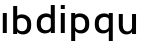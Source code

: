 SplineFontDB: 3.2
FontName: Apollo
FullName: Apollo
FamilyName: Apollo
Weight: Regular
Copyright: Copyright (c) 2025, lucoalove\nApollo is made available under CC BY-SA
UComments: "2025-3-12: Created with FontForge (http://fontforge.org)"
Version: 001.000
ItalicAngle: 0
UnderlinePosition: -100
UnderlineWidth: 50
Ascent: 800
Descent: 200
InvalidEm: 0
LayerCount: 2
Layer: 0 0 "Back" 1
Layer: 1 0 "Fore" 0
XUID: [1021 681 -1272466032 3114616]
StyleMap: 0x0000
FSType: 0
OS2Version: 0
OS2_WeightWidthSlopeOnly: 0
OS2_UseTypoMetrics: 1
CreationTime: 1741812626
ModificationTime: 1743208105
OS2TypoAscent: 0
OS2TypoAOffset: 1
OS2TypoDescent: 0
OS2TypoDOffset: 1
OS2TypoLinegap: 90
OS2WinAscent: 0
OS2WinAOffset: 1
OS2WinDescent: 0
OS2WinDOffset: 1
HheadAscent: 0
HheadAOffset: 1
HheadDescent: 0
HheadDOffset: 1
OS2Vendor: 'PfEd'
MarkAttachClasses: 1
DEI: 91125
LangName: 1033
Encoding: ISO8859-1
UnicodeInterp: none
NameList: AGL For New Fonts
DisplaySize: -48
AntiAlias: 1
FitToEm: 0
WinInfo: 44 22 10
BeginPrivate: 0
EndPrivate
Grid
-50 -200 m 1
 800 -200 l 1025
-50 -150 m 1
 800 -150 l 1025
-50 -100 m 1
 800 -100 l 1025
-50 -50 m 1
 800 -50 l 1025
-50 0 m 1
 800 0 l 1025
-50 50 m 1
 800 50 l 1025
-50 100 m 1
 800 100 l 1025
-50 150 m 1
 800 150 l 1025
-50 200 m 1
 800 200 l 1025
-50 250 m 1
 800 250 l 1025
-50 300 m 1
 800 300 l 1025
-50 350 m 1
 800 350 l 1025
-50 400 m 1
 800 400 l 1025
-50 450 m 1
 800 450 l 1025
-50 500 m 1
 800 500 l 1025
-50 550 m 1
 800 550 l 1025
-50 600 m 1
 800 600 l 1025
-50 650 m 1
 800 650 l 1025
-50 700 m 1
 800 700 l 1025
-50 750 m 1
 800 750 l 1025
-50 800 m 1
 800 800 l 1025
-50 -200 m 1
 -50 800 l 1025
0 -200 m 1
 0 800 l 1025
50 -200 m 1
 50 800 l 1025
100 -200 m 1
 100 800 l 1025
150 -200 m 1
 150 800 l 1025
200 -200 m 1
 200 800 l 1025
250 -200 m 1
 250 800 l 1025
300 -200 m 1
 300 800 l 1025
350 -200 m 1
 350 800 l 1025
400 -200 m 1
 400 800 l 1025
450 -200 m 1
 450 800 l 1025
500 -200 m 1
 500 800 l 1025
550 -200 m 1
 550 800 l 1025
600 -200 m 1
 600 800 l 1025
650 -200 m 1
 650 800 l 1025
700 -200 m 1
 700 800 l 1025
750 -200 m 1
 750 800 l 1025
800 -200 m 1
 800 800 l 1025
-50 -200 m 1025
-40 -200 m 1025
-30 -200 m 1025
-20 -200 m 1025
-10 -200 m 1025
0 -200 m 1025
10 -200 m 1025
20 -200 m 1025
30 -200 m 1025
40 -200 m 1025
50 -200 m 1025
60 -200 m 1025
70 -200 m 1025
80 -200 m 1025
90 -200 m 1025
100 -200 m 1025
110 -200 m 1025
120 -200 m 1025
130 -200 m 1025
140 -200 m 1025
150 -200 m 1025
160 -200 m 1025
170 -200 m 1025
180 -200 m 1025
190 -200 m 1025
200 -200 m 1025
210 -200 m 1025
220 -200 m 1025
230 -200 m 1025
240 -200 m 1025
250 -200 m 1025
260 -200 m 1025
270 -200 m 1025
280 -200 m 1025
290 -200 m 1025
300 -200 m 1025
310 -200 m 1025
320 -200 m 1025
330 -200 m 1025
340 -200 m 1025
350 -200 m 1025
360 -200 m 1025
370 -200 m 1025
380 -200 m 1025
390 -200 m 1025
400 -200 m 1025
410 -200 m 1025
420 -200 m 1025
430 -200 m 1025
440 -200 m 1025
450 -200 m 1025
460 -200 m 1025
470 -200 m 1025
480 -200 m 1025
490 -200 m 1025
500 -200 m 1025
510 -200 m 1025
520 -200 m 1025
530 -200 m 1025
540 -200 m 1025
550 -200 m 1025
560 -200 m 1025
570 -200 m 1025
580 -200 m 1025
590 -200 m 1025
600 -200 m 1025
610 -200 m 1025
620 -200 m 1025
630 -200 m 1025
640 -200 m 1025
650 -200 m 1025
660 -200 m 1025
670 -200 m 1025
680 -200 m 1025
690 -200 m 1025
700 -200 m 1025
710 -200 m 1025
720 -200 m 1025
730 -200 m 1025
740 -200 m 1025
750 -200 m 1025
760 -200 m 1025
770 -200 m 1025
780 -200 m 1025
790 -200 m 1025
800 -200 m 1025
-50 -190 m 1025
-40 -190 m 1025
-30 -190 m 1025
-20 -190 m 1025
-10 -190 m 1025
0 -190 m 1025
10 -190 m 1025
20 -190 m 1025
30 -190 m 1025
40 -190 m 1025
50 -190 m 1025
60 -190 m 1025
70 -190 m 1025
80 -190 m 1025
90 -190 m 1025
100 -190 m 1025
110 -190 m 1025
120 -190 m 1025
130 -190 m 1025
140 -190 m 1025
150 -190 m 1025
160 -190 m 1025
170 -190 m 1025
180 -190 m 1025
190 -190 m 1025
200 -190 m 1025
210 -190 m 1025
220 -190 m 1025
230 -190 m 1025
240 -190 m 1025
250 -190 m 1025
260 -190 m 1025
270 -190 m 1025
280 -190 m 1025
290 -190 m 1025
300 -190 m 1025
310 -190 m 1025
320 -190 m 1025
330 -190 m 1025
340 -190 m 1025
350 -190 m 1025
360 -190 m 1025
370 -190 m 1025
380 -190 m 1025
390 -190 m 1025
400 -190 m 1025
410 -190 m 1025
420 -190 m 1025
430 -190 m 1025
440 -190 m 1025
450 -190 m 1025
460 -190 m 1025
470 -190 m 1025
480 -190 m 1025
490 -190 m 1025
500 -190 m 1025
510 -190 m 1025
520 -190 m 1025
530 -190 m 1025
540 -190 m 1025
550 -190 m 1025
560 -190 m 1025
570 -190 m 1025
580 -190 m 1025
590 -190 m 1025
600 -190 m 1025
610 -190 m 1025
620 -190 m 1025
630 -190 m 1025
640 -190 m 1025
650 -190 m 1025
660 -190 m 1025
670 -190 m 1025
680 -190 m 1025
690 -190 m 1025
700 -190 m 1025
710 -190 m 1025
720 -190 m 1025
730 -190 m 1025
740 -190 m 1025
750 -190 m 1025
760 -190 m 1025
770 -190 m 1025
780 -190 m 1025
790 -190 m 1025
800 -190 m 1025
-50 -180 m 1025
-40 -180 m 1025
-30 -180 m 1025
-20 -180 m 1025
-10 -180 m 1025
0 -180 m 1025
10 -180 m 1025
20 -180 m 1025
30 -180 m 1025
40 -180 m 1025
50 -180 m 1025
60 -180 m 1025
70 -180 m 1025
80 -180 m 1025
90 -180 m 1025
100 -180 m 1025
110 -180 m 1025
120 -180 m 1025
130 -180 m 1025
140 -180 m 1025
150 -180 m 1025
160 -180 m 1025
170 -180 m 1025
180 -180 m 1025
190 -180 m 1025
200 -180 m 1025
210 -180 m 1025
220 -180 m 1025
230 -180 m 1025
240 -180 m 1025
250 -180 m 1025
260 -180 m 1025
270 -180 m 1025
280 -180 m 1025
290 -180 m 1025
300 -180 m 1025
310 -180 m 1025
320 -180 m 1025
330 -180 m 1025
340 -180 m 1025
350 -180 m 1025
360 -180 m 1025
370 -180 m 1025
380 -180 m 1025
390 -180 m 1025
400 -180 m 1025
410 -180 m 1025
420 -180 m 1025
430 -180 m 1025
440 -180 m 1025
450 -180 m 1025
460 -180 m 1025
470 -180 m 1025
480 -180 m 1025
490 -180 m 1025
500 -180 m 1025
510 -180 m 1025
520 -180 m 1025
530 -180 m 1025
540 -180 m 1025
550 -180 m 1025
560 -180 m 1025
570 -180 m 1025
580 -180 m 1025
590 -180 m 1025
600 -180 m 1025
610 -180 m 1025
620 -180 m 1025
630 -180 m 1025
640 -180 m 1025
650 -180 m 1025
660 -180 m 1025
670 -180 m 1025
680 -180 m 1025
690 -180 m 1025
700 -180 m 1025
710 -180 m 1025
720 -180 m 1025
730 -180 m 1025
740 -180 m 1025
750 -180 m 1025
760 -180 m 1025
770 -180 m 1025
780 -180 m 1025
790 -180 m 1025
800 -180 m 1025
-50 -170 m 1025
-40 -170 m 1025
-30 -170 m 1025
-20 -170 m 1025
-10 -170 m 1025
0 -170 m 1025
10 -170 m 1025
20 -170 m 1025
30 -170 m 1025
40 -170 m 1025
50 -170 m 1025
60 -170 m 1025
70 -170 m 1025
80 -170 m 1025
90 -170 m 1025
100 -170 m 1025
110 -170 m 1025
120 -170 m 1025
130 -170 m 1025
140 -170 m 1025
150 -170 m 1025
160 -170 m 1025
170 -170 m 1025
180 -170 m 1025
190 -170 m 1025
200 -170 m 1025
210 -170 m 1025
220 -170 m 1025
230 -170 m 1025
240 -170 m 1025
250 -170 m 1025
260 -170 m 1025
270 -170 m 1025
280 -170 m 1025
290 -170 m 1025
300 -170 m 1025
310 -170 m 1025
320 -170 m 1025
330 -170 m 1025
340 -170 m 1025
350 -170 m 1025
360 -170 m 1025
370 -170 m 1025
380 -170 m 1025
390 -170 m 1025
400 -170 m 1025
410 -170 m 1025
420 -170 m 1025
430 -170 m 1025
440 -170 m 1025
450 -170 m 1025
460 -170 m 1025
470 -170 m 1025
480 -170 m 1025
490 -170 m 1025
500 -170 m 1025
510 -170 m 1025
520 -170 m 1025
530 -170 m 1025
540 -170 m 1025
550 -170 m 1025
560 -170 m 1025
570 -170 m 1025
580 -170 m 1025
590 -170 m 1025
600 -170 m 1025
610 -170 m 1025
620 -170 m 1025
630 -170 m 1025
640 -170 m 1025
650 -170 m 1025
660 -170 m 1025
670 -170 m 1025
680 -170 m 1025
690 -170 m 1025
700 -170 m 1025
710 -170 m 1025
720 -170 m 1025
730 -170 m 1025
740 -170 m 1025
750 -170 m 1025
760 -170 m 1025
770 -170 m 1025
780 -170 m 1025
790 -170 m 1025
800 -170 m 1025
-50 -160 m 1025
-40 -160 m 1025
-30 -160 m 1025
-20 -160 m 1025
-10 -160 m 1025
0 -160 m 1025
10 -160 m 1025
20 -160 m 1025
30 -160 m 1025
40 -160 m 1025
50 -160 m 1025
60 -160 m 1025
70 -160 m 1025
80 -160 m 1025
90 -160 m 1025
100 -160 m 1025
110 -160 m 1025
120 -160 m 1025
130 -160 m 1025
140 -160 m 1025
150 -160 m 1025
160 -160 m 1025
170 -160 m 1025
180 -160 m 1025
190 -160 m 1025
200 -160 m 1025
210 -160 m 1025
220 -160 m 1025
230 -160 m 1025
240 -160 m 1025
250 -160 m 1025
260 -160 m 1025
270 -160 m 1025
280 -160 m 1025
290 -160 m 1025
300 -160 m 1025
310 -160 m 1025
320 -160 m 1025
330 -160 m 1025
340 -160 m 1025
350 -160 m 1025
360 -160 m 1025
370 -160 m 1025
380 -160 m 1025
390 -160 m 1025
400 -160 m 1025
410 -160 m 1025
420 -160 m 1025
430 -160 m 1025
440 -160 m 1025
450 -160 m 1025
460 -160 m 1025
470 -160 m 1025
480 -160 m 1025
490 -160 m 1025
500 -160 m 1025
510 -160 m 1025
520 -160 m 1025
530 -160 m 1025
540 -160 m 1025
550 -160 m 1025
560 -160 m 1025
570 -160 m 1025
580 -160 m 1025
590 -160 m 1025
600 -160 m 1025
610 -160 m 1025
620 -160 m 1025
630 -160 m 1025
640 -160 m 1025
650 -160 m 1025
660 -160 m 1025
670 -160 m 1025
680 -160 m 1025
690 -160 m 1025
700 -160 m 1025
710 -160 m 1025
720 -160 m 1025
730 -160 m 1025
740 -160 m 1025
750 -160 m 1025
760 -160 m 1025
770 -160 m 1025
780 -160 m 1025
790 -160 m 1025
800 -160 m 1025
-50 -150 m 1025
-40 -150 m 1025
-30 -150 m 1025
-20 -150 m 1025
-10 -150 m 1025
0 -150 m 1025
10 -150 m 1025
20 -150 m 1025
30 -150 m 1025
40 -150 m 1025
50 -150 m 1025
60 -150 m 1025
70 -150 m 1025
80 -150 m 1025
90 -150 m 1025
100 -150 m 1025
110 -150 m 1025
120 -150 m 1025
130 -150 m 1025
140 -150 m 1025
150 -150 m 1025
160 -150 m 1025
170 -150 m 1025
180 -150 m 1025
190 -150 m 1025
200 -150 m 1025
210 -150 m 1025
220 -150 m 1025
230 -150 m 1025
240 -150 m 1025
250 -150 m 1025
260 -150 m 1025
270 -150 m 1025
280 -150 m 1025
290 -150 m 1025
300 -150 m 1025
310 -150 m 1025
320 -150 m 1025
330 -150 m 1025
340 -150 m 1025
350 -150 m 1025
360 -150 m 1025
370 -150 m 1025
380 -150 m 1025
390 -150 m 1025
400 -150 m 1025
410 -150 m 1025
420 -150 m 1025
430 -150 m 1025
440 -150 m 1025
450 -150 m 1025
460 -150 m 1025
470 -150 m 1025
480 -150 m 1025
490 -150 m 1025
500 -150 m 1025
510 -150 m 1025
520 -150 m 1025
530 -150 m 1025
540 -150 m 1025
550 -150 m 1025
560 -150 m 1025
570 -150 m 1025
580 -150 m 1025
590 -150 m 1025
600 -150 m 1025
610 -150 m 1025
620 -150 m 1025
630 -150 m 1025
640 -150 m 1025
650 -150 m 1025
660 -150 m 1025
670 -150 m 1025
680 -150 m 1025
690 -150 m 1025
700 -150 m 1025
710 -150 m 1025
720 -150 m 1025
730 -150 m 1025
740 -150 m 1025
750 -150 m 1025
760 -150 m 1025
770 -150 m 1025
780 -150 m 1025
790 -150 m 1025
800 -150 m 1025
-50 -140 m 1025
-40 -140 m 1025
-30 -140 m 1025
-20 -140 m 1025
-10 -140 m 1025
0 -140 m 1025
10 -140 m 1025
20 -140 m 1025
30 -140 m 1025
40 -140 m 1025
50 -140 m 1025
60 -140 m 1025
70 -140 m 1025
80 -140 m 1025
90 -140 m 1025
100 -140 m 1025
110 -140 m 1025
120 -140 m 1025
130 -140 m 1025
140 -140 m 1025
150 -140 m 1025
160 -140 m 1025
170 -140 m 1025
180 -140 m 1025
190 -140 m 1025
200 -140 m 1025
210 -140 m 1025
220 -140 m 1025
230 -140 m 1025
240 -140 m 1025
250 -140 m 1025
260 -140 m 1025
270 -140 m 1025
280 -140 m 1025
290 -140 m 1025
300 -140 m 1025
310 -140 m 1025
320 -140 m 1025
330 -140 m 1025
340 -140 m 1025
350 -140 m 1025
360 -140 m 1025
370 -140 m 1025
380 -140 m 1025
390 -140 m 1025
400 -140 m 1025
410 -140 m 1025
420 -140 m 1025
430 -140 m 1025
440 -140 m 1025
450 -140 m 1025
460 -140 m 1025
470 -140 m 1025
480 -140 m 1025
490 -140 m 1025
500 -140 m 1025
510 -140 m 1025
520 -140 m 1025
530 -140 m 1025
540 -140 m 1025
550 -140 m 1025
560 -140 m 1025
570 -140 m 1025
580 -140 m 1025
590 -140 m 1025
600 -140 m 1025
610 -140 m 1025
620 -140 m 1025
630 -140 m 1025
640 -140 m 1025
650 -140 m 1025
660 -140 m 1025
670 -140 m 1025
680 -140 m 1025
690 -140 m 1025
700 -140 m 1025
710 -140 m 1025
720 -140 m 1025
730 -140 m 1025
740 -140 m 1025
750 -140 m 1025
760 -140 m 1025
770 -140 m 1025
780 -140 m 1025
790 -140 m 1025
800 -140 m 1025
-50 -130 m 1025
-40 -130 m 1025
-30 -130 m 1025
-20 -130 m 1025
-10 -130 m 1025
0 -130 m 1025
10 -130 m 1025
20 -130 m 1025
30 -130 m 1025
40 -130 m 1025
50 -130 m 1025
60 -130 m 1025
70 -130 m 1025
80 -130 m 1025
90 -130 m 1025
100 -130 m 1025
110 -130 m 1025
120 -130 m 1025
130 -130 m 1025
140 -130 m 1025
150 -130 m 1025
160 -130 m 1025
170 -130 m 1025
180 -130 m 1025
190 -130 m 1025
200 -130 m 1025
210 -130 m 1025
220 -130 m 1025
230 -130 m 1025
240 -130 m 1025
250 -130 m 1025
260 -130 m 1025
270 -130 m 1025
280 -130 m 1025
290 -130 m 1025
300 -130 m 1025
310 -130 m 1025
320 -130 m 1025
330 -130 m 1025
340 -130 m 1025
350 -130 m 1025
360 -130 m 1025
370 -130 m 1025
380 -130 m 1025
390 -130 m 1025
400 -130 m 1025
410 -130 m 1025
420 -130 m 1025
430 -130 m 1025
440 -130 m 1025
450 -130 m 1025
460 -130 m 1025
470 -130 m 1025
480 -130 m 1025
490 -130 m 1025
500 -130 m 1025
510 -130 m 1025
520 -130 m 1025
530 -130 m 1025
540 -130 m 1025
550 -130 m 1025
560 -130 m 1025
570 -130 m 1025
580 -130 m 1025
590 -130 m 1025
600 -130 m 1025
610 -130 m 1025
620 -130 m 1025
630 -130 m 1025
640 -130 m 1025
650 -130 m 1025
660 -130 m 1025
670 -130 m 1025
680 -130 m 1025
690 -130 m 1025
700 -130 m 1025
710 -130 m 1025
720 -130 m 1025
730 -130 m 1025
740 -130 m 1025
750 -130 m 1025
760 -130 m 1025
770 -130 m 1025
780 -130 m 1025
790 -130 m 1025
800 -130 m 1025
-50 -120 m 1025
-40 -120 m 1025
-30 -120 m 1025
-20 -120 m 1025
-10 -120 m 1025
0 -120 m 1025
10 -120 m 1025
20 -120 m 1025
30 -120 m 1025
40 -120 m 1025
50 -120 m 1025
60 -120 m 1025
70 -120 m 1025
80 -120 m 1025
90 -120 m 1025
100 -120 m 1025
110 -120 m 1025
120 -120 m 1025
130 -120 m 1025
140 -120 m 1025
150 -120 m 1025
160 -120 m 1025
170 -120 m 1025
180 -120 m 1025
190 -120 m 1025
200 -120 m 1025
210 -120 m 1025
220 -120 m 1025
230 -120 m 1025
240 -120 m 1025
250 -120 m 1025
260 -120 m 1025
270 -120 m 1025
280 -120 m 1025
290 -120 m 1025
300 -120 m 1025
310 -120 m 1025
320 -120 m 1025
330 -120 m 1025
340 -120 m 1025
350 -120 m 1025
360 -120 m 1025
370 -120 m 1025
380 -120 m 1025
390 -120 m 1025
400 -120 m 1025
410 -120 m 1025
420 -120 m 1025
430 -120 m 1025
440 -120 m 1025
450 -120 m 1025
460 -120 m 1025
470 -120 m 1025
480 -120 m 1025
490 -120 m 1025
500 -120 m 1025
510 -120 m 1025
520 -120 m 1025
530 -120 m 1025
540 -120 m 1025
550 -120 m 1025
560 -120 m 1025
570 -120 m 1025
580 -120 m 1025
590 -120 m 1025
600 -120 m 1025
610 -120 m 1025
620 -120 m 1025
630 -120 m 1025
640 -120 m 1025
650 -120 m 1025
660 -120 m 1025
670 -120 m 1025
680 -120 m 1025
690 -120 m 1025
700 -120 m 1025
710 -120 m 1025
720 -120 m 1025
730 -120 m 1025
740 -120 m 1025
750 -120 m 1025
760 -120 m 1025
770 -120 m 1025
780 -120 m 1025
790 -120 m 1025
800 -120 m 1025
-50 -110 m 1025
-40 -110 m 1025
-30 -110 m 1025
-20 -110 m 1025
-10 -110 m 1025
0 -110 m 1025
10 -110 m 1025
20 -110 m 1025
30 -110 m 1025
40 -110 m 1025
50 -110 m 1025
60 -110 m 1025
70 -110 m 1025
80 -110 m 1025
90 -110 m 1025
100 -110 m 1025
110 -110 m 1025
120 -110 m 1025
130 -110 m 1025
140 -110 m 1025
150 -110 m 1025
160 -110 m 1025
170 -110 m 1025
180 -110 m 1025
190 -110 m 1025
200 -110 m 1025
210 -110 m 1025
220 -110 m 1025
230 -110 m 1025
240 -110 m 1025
250 -110 m 1025
260 -110 m 1025
270 -110 m 1025
280 -110 m 1025
290 -110 m 1025
300 -110 m 1025
310 -110 m 1025
320 -110 m 1025
330 -110 m 1025
340 -110 m 1025
350 -110 m 1025
360 -110 m 1025
370 -110 m 1025
380 -110 m 1025
390 -110 m 1025
400 -110 m 1025
410 -110 m 1025
420 -110 m 1025
430 -110 m 1025
440 -110 m 1025
450 -110 m 1025
460 -110 m 1025
470 -110 m 1025
480 -110 m 1025
490 -110 m 1025
500 -110 m 1025
510 -110 m 1025
520 -110 m 1025
530 -110 m 1025
540 -110 m 1025
550 -110 m 1025
560 -110 m 1025
570 -110 m 1025
580 -110 m 1025
590 -110 m 1025
600 -110 m 1025
610 -110 m 1025
620 -110 m 1025
630 -110 m 1025
640 -110 m 1025
650 -110 m 1025
660 -110 m 1025
670 -110 m 1025
680 -110 m 1025
690 -110 m 1025
700 -110 m 1025
710 -110 m 1025
720 -110 m 1025
730 -110 m 1025
740 -110 m 1025
750 -110 m 1025
760 -110 m 1025
770 -110 m 1025
780 -110 m 1025
790 -110 m 1025
800 -110 m 1025
-50 -100 m 1025
-40 -100 m 1025
-30 -100 m 1025
-20 -100 m 1025
-10 -100 m 1025
0 -100 m 1025
10 -100 m 1025
20 -100 m 1025
30 -100 m 1025
40 -100 m 1025
50 -100 m 1025
60 -100 m 1025
70 -100 m 1025
80 -100 m 1025
90 -100 m 1025
100 -100 m 1025
110 -100 m 1025
120 -100 m 1025
130 -100 m 1025
140 -100 m 1025
150 -100 m 1025
160 -100 m 1025
170 -100 m 1025
180 -100 m 1025
190 -100 m 1025
200 -100 m 1025
210 -100 m 1025
220 -100 m 1025
230 -100 m 1025
240 -100 m 1025
250 -100 m 1025
260 -100 m 1025
270 -100 m 1025
280 -100 m 1025
290 -100 m 1025
300 -100 m 1025
310 -100 m 1025
320 -100 m 1025
330 -100 m 1025
340 -100 m 1025
350 -100 m 1025
360 -100 m 1025
370 -100 m 1025
380 -100 m 1025
390 -100 m 1025
400 -100 m 1025
410 -100 m 1025
420 -100 m 1025
430 -100 m 1025
440 -100 m 1025
450 -100 m 1025
460 -100 m 1025
470 -100 m 1025
480 -100 m 1025
490 -100 m 1025
500 -100 m 1025
510 -100 m 1025
520 -100 m 1025
530 -100 m 1025
540 -100 m 1025
550 -100 m 1025
560 -100 m 1025
570 -100 m 1025
580 -100 m 1025
590 -100 m 1025
600 -100 m 1025
610 -100 m 1025
620 -100 m 1025
630 -100 m 1025
640 -100 m 1025
650 -100 m 1025
660 -100 m 1025
670 -100 m 1025
680 -100 m 1025
690 -100 m 1025
700 -100 m 1025
710 -100 m 1025
720 -100 m 1025
730 -100 m 1025
740 -100 m 1025
750 -100 m 1025
760 -100 m 1025
770 -100 m 1025
780 -100 m 1025
790 -100 m 1025
800 -100 m 1025
-50 -90 m 1025
-40 -90 m 1025
-30 -90 m 1025
-20 -90 m 1025
-10 -90 m 1025
0 -90 m 1025
10 -90 m 1025
20 -90 m 1025
30 -90 m 1025
40 -90 m 1025
50 -90 m 1025
60 -90 m 1025
70 -90 m 1025
80 -90 m 1025
90 -90 m 1025
100 -90 m 1025
110 -90 m 1025
120 -90 m 1025
130 -90 m 1025
140 -90 m 1025
150 -90 m 1025
160 -90 m 1025
170 -90 m 1025
180 -90 m 1025
190 -90 m 1025
200 -90 m 1025
210 -90 m 1025
220 -90 m 1025
230 -90 m 1025
240 -90 m 1025
250 -90 m 1025
260 -90 m 1025
270 -90 m 1025
280 -90 m 1025
290 -90 m 1025
300 -90 m 1025
310 -90 m 1025
320 -90 m 1025
330 -90 m 1025
340 -90 m 1025
350 -90 m 1025
360 -90 m 1025
370 -90 m 1025
380 -90 m 1025
390 -90 m 1025
400 -90 m 1025
410 -90 m 1025
420 -90 m 1025
430 -90 m 1025
440 -90 m 1025
450 -90 m 1025
460 -90 m 1025
470 -90 m 1025
480 -90 m 1025
490 -90 m 1025
500 -90 m 1025
510 -90 m 1025
520 -90 m 1025
530 -90 m 1025
540 -90 m 1025
550 -90 m 1025
560 -90 m 1025
570 -90 m 1025
580 -90 m 1025
590 -90 m 1025
600 -90 m 1025
610 -90 m 1025
620 -90 m 1025
630 -90 m 1025
640 -90 m 1025
650 -90 m 1025
660 -90 m 1025
670 -90 m 1025
680 -90 m 1025
690 -90 m 1025
700 -90 m 1025
710 -90 m 1025
720 -90 m 1025
730 -90 m 1025
740 -90 m 1025
750 -90 m 1025
760 -90 m 1025
770 -90 m 1025
780 -90 m 1025
790 -90 m 1025
800 -90 m 1025
-50 -80 m 1025
-40 -80 m 1025
-30 -80 m 1025
-20 -80 m 1025
-10 -80 m 1025
0 -80 m 1025
10 -80 m 1025
20 -80 m 1025
30 -80 m 1025
40 -80 m 1025
50 -80 m 1025
60 -80 m 1025
70 -80 m 1025
80 -80 m 1025
90 -80 m 1025
100 -80 m 1025
110 -80 m 1025
120 -80 m 1025
130 -80 m 1025
140 -80 m 1025
150 -80 m 1025
160 -80 m 1025
170 -80 m 1025
180 -80 m 1025
190 -80 m 1025
200 -80 m 1025
210 -80 m 1025
220 -80 m 1025
230 -80 m 1025
240 -80 m 1025
250 -80 m 1025
260 -80 m 1025
270 -80 m 1025
280 -80 m 1025
290 -80 m 1025
300 -80 m 1025
310 -80 m 1025
320 -80 m 1025
330 -80 m 1025
340 -80 m 1025
350 -80 m 1025
360 -80 m 1025
370 -80 m 1025
380 -80 m 1025
390 -80 m 1025
400 -80 m 1025
410 -80 m 1025
420 -80 m 1025
430 -80 m 1025
440 -80 m 1025
450 -80 m 1025
460 -80 m 1025
470 -80 m 1025
480 -80 m 1025
490 -80 m 1025
500 -80 m 1025
510 -80 m 1025
520 -80 m 1025
530 -80 m 1025
540 -80 m 1025
550 -80 m 1025
560 -80 m 1025
570 -80 m 1025
580 -80 m 1025
590 -80 m 1025
600 -80 m 1025
610 -80 m 1025
620 -80 m 1025
630 -80 m 1025
640 -80 m 1025
650 -80 m 1025
660 -80 m 1025
670 -80 m 1025
680 -80 m 1025
690 -80 m 1025
700 -80 m 1025
710 -80 m 1025
720 -80 m 1025
730 -80 m 1025
740 -80 m 1025
750 -80 m 1025
760 -80 m 1025
770 -80 m 1025
780 -80 m 1025
790 -80 m 1025
800 -80 m 1025
-50 -70 m 1025
-40 -70 m 1025
-30 -70 m 1025
-20 -70 m 1025
-10 -70 m 1025
0 -70 m 1025
10 -70 m 1025
20 -70 m 1025
30 -70 m 1025
40 -70 m 1025
50 -70 m 1025
60 -70 m 1025
70 -70 m 1025
80 -70 m 1025
90 -70 m 1025
100 -70 m 1025
110 -70 m 1025
120 -70 m 1025
130 -70 m 1025
140 -70 m 1025
150 -70 m 1025
160 -70 m 1025
170 -70 m 1025
180 -70 m 1025
190 -70 m 1025
200 -70 m 1025
210 -70 m 1025
220 -70 m 1025
230 -70 m 1025
240 -70 m 1025
250 -70 m 1025
260 -70 m 1025
270 -70 m 1025
280 -70 m 1025
290 -70 m 1025
300 -70 m 1025
310 -70 m 1025
320 -70 m 1025
330 -70 m 1025
340 -70 m 1025
350 -70 m 1025
360 -70 m 1025
370 -70 m 1025
380 -70 m 1025
390 -70 m 1025
400 -70 m 1025
410 -70 m 1025
420 -70 m 1025
430 -70 m 1025
440 -70 m 1025
450 -70 m 1025
460 -70 m 1025
470 -70 m 1025
480 -70 m 1025
490 -70 m 1025
500 -70 m 1025
510 -70 m 1025
520 -70 m 1025
530 -70 m 1025
540 -70 m 1025
550 -70 m 1025
560 -70 m 1025
570 -70 m 1025
580 -70 m 1025
590 -70 m 1025
600 -70 m 1025
610 -70 m 1025
620 -70 m 1025
630 -70 m 1025
640 -70 m 1025
650 -70 m 1025
660 -70 m 1025
670 -70 m 1025
680 -70 m 1025
690 -70 m 1025
700 -70 m 1025
710 -70 m 1025
720 -70 m 1025
730 -70 m 1025
740 -70 m 1025
750 -70 m 1025
760 -70 m 1025
770 -70 m 1025
780 -70 m 1025
790 -70 m 1025
800 -70 m 1025
-50 -60 m 1025
-40 -60 m 1025
-30 -60 m 1025
-20 -60 m 1025
-10 -60 m 1025
0 -60 m 1025
10 -60 m 1025
20 -60 m 1025
30 -60 m 1025
40 -60 m 1025
50 -60 m 1025
60 -60 m 1025
70 -60 m 1025
80 -60 m 1025
90 -60 m 1025
100 -60 m 1025
110 -60 m 1025
120 -60 m 1025
130 -60 m 1025
140 -60 m 1025
150 -60 m 1025
160 -60 m 1025
170 -60 m 1025
180 -60 m 1025
190 -60 m 1025
200 -60 m 1025
210 -60 m 1025
220 -60 m 1025
230 -60 m 1025
240 -60 m 1025
250 -60 m 1025
260 -60 m 1025
270 -60 m 1025
280 -60 m 1025
290 -60 m 1025
300 -60 m 1025
310 -60 m 1025
320 -60 m 1025
330 -60 m 1025
340 -60 m 1025
350 -60 m 1025
360 -60 m 1025
370 -60 m 1025
380 -60 m 1025
390 -60 m 1025
400 -60 m 1025
410 -60 m 1025
420 -60 m 1025
430 -60 m 1025
440 -60 m 1025
450 -60 m 1025
460 -60 m 1025
470 -60 m 1025
480 -60 m 1025
490 -60 m 1025
500 -60 m 1025
510 -60 m 1025
520 -60 m 1025
530 -60 m 1025
540 -60 m 1025
550 -60 m 1025
560 -60 m 1025
570 -60 m 1025
580 -60 m 1025
590 -60 m 1025
600 -60 m 1025
610 -60 m 1025
620 -60 m 1025
630 -60 m 1025
640 -60 m 1025
650 -60 m 1025
660 -60 m 1025
670 -60 m 1025
680 -60 m 1025
690 -60 m 1025
700 -60 m 1025
710 -60 m 1025
720 -60 m 1025
730 -60 m 1025
740 -60 m 1025
750 -60 m 1025
760 -60 m 1025
770 -60 m 1025
780 -60 m 1025
790 -60 m 1025
800 -60 m 1025
-50 -50 m 1025
-40 -50 m 1025
-30 -50 m 1025
-20 -50 m 1025
-10 -50 m 1025
0 -50 m 1025
10 -50 m 1025
20 -50 m 1025
30 -50 m 1025
40 -50 m 1025
50 -50 m 1025
60 -50 m 1025
70 -50 m 1025
80 -50 m 1025
90 -50 m 1025
100 -50 m 1025
110 -50 m 1025
120 -50 m 1025
130 -50 m 1025
140 -50 m 1025
150 -50 m 1025
160 -50 m 1025
170 -50 m 1025
180 -50 m 1025
190 -50 m 1025
200 -50 m 1025
210 -50 m 1025
220 -50 m 1025
230 -50 m 1025
240 -50 m 1025
250 -50 m 1025
260 -50 m 1025
270 -50 m 1025
280 -50 m 1025
290 -50 m 1025
300 -50 m 1025
310 -50 m 1025
320 -50 m 1025
330 -50 m 1025
340 -50 m 1025
350 -50 m 1025
360 -50 m 1025
370 -50 m 1025
380 -50 m 1025
390 -50 m 1025
400 -50 m 1025
410 -50 m 1025
420 -50 m 1025
430 -50 m 1025
440 -50 m 1025
450 -50 m 1025
460 -50 m 1025
470 -50 m 1025
480 -50 m 1025
490 -50 m 1025
500 -50 m 1025
510 -50 m 1025
520 -50 m 1025
530 -50 m 1025
540 -50 m 1025
550 -50 m 1025
560 -50 m 1025
570 -50 m 1025
580 -50 m 1025
590 -50 m 1025
600 -50 m 1025
610 -50 m 1025
620 -50 m 1025
630 -50 m 1025
640 -50 m 1025
650 -50 m 1025
660 -50 m 1025
670 -50 m 1025
680 -50 m 1025
690 -50 m 1025
700 -50 m 1025
710 -50 m 1025
720 -50 m 1025
730 -50 m 1025
740 -50 m 1025
750 -50 m 1025
760 -50 m 1025
770 -50 m 1025
780 -50 m 1025
790 -50 m 1025
800 -50 m 1025
-50 -40 m 1025
-40 -40 m 1025
-30 -40 m 1025
-20 -40 m 1025
-10 -40 m 1025
0 -40 m 1025
10 -40 m 1025
20 -40 m 1025
30 -40 m 1025
40 -40 m 1025
50 -40 m 1025
60 -40 m 1025
70 -40 m 1025
80 -40 m 1025
90 -40 m 1025
100 -40 m 1025
110 -40 m 1025
120 -40 m 1025
130 -40 m 1025
140 -40 m 1025
150 -40 m 1025
160 -40 m 1025
170 -40 m 1025
180 -40 m 1025
190 -40 m 1025
200 -40 m 1025
210 -40 m 1025
220 -40 m 1025
230 -40 m 1025
240 -40 m 1025
250 -40 m 1025
260 -40 m 1025
270 -40 m 1025
280 -40 m 1025
290 -40 m 1025
300 -40 m 1025
310 -40 m 1025
320 -40 m 1025
330 -40 m 1025
340 -40 m 1025
350 -40 m 1025
360 -40 m 1025
370 -40 m 1025
380 -40 m 1025
390 -40 m 1025
400 -40 m 1025
410 -40 m 1025
420 -40 m 1025
430 -40 m 1025
440 -40 m 1025
450 -40 m 1025
460 -40 m 1025
470 -40 m 1025
480 -40 m 1025
490 -40 m 1025
500 -40 m 1025
510 -40 m 1025
520 -40 m 1025
530 -40 m 1025
540 -40 m 1025
550 -40 m 1025
560 -40 m 1025
570 -40 m 1025
580 -40 m 1025
590 -40 m 1025
600 -40 m 1025
610 -40 m 1025
620 -40 m 1025
630 -40 m 1025
640 -40 m 1025
650 -40 m 1025
660 -40 m 1025
670 -40 m 1025
680 -40 m 1025
690 -40 m 1025
700 -40 m 1025
710 -40 m 1025
720 -40 m 1025
730 -40 m 1025
740 -40 m 1025
750 -40 m 1025
760 -40 m 1025
770 -40 m 1025
780 -40 m 1025
790 -40 m 1025
800 -40 m 1025
-50 -30 m 1025
-40 -30 m 1025
-30 -30 m 1025
-20 -30 m 1025
-10 -30 m 1025
0 -30 m 1025
10 -30 m 1025
20 -30 m 1025
30 -30 m 1025
40 -30 m 1025
50 -30 m 1025
60 -30 m 1025
70 -30 m 1025
80 -30 m 1025
90 -30 m 1025
100 -30 m 1025
110 -30 m 1025
120 -30 m 1025
130 -30 m 1025
140 -30 m 1025
150 -30 m 1025
160 -30 m 1025
170 -30 m 1025
180 -30 m 1025
190 -30 m 1025
200 -30 m 1025
210 -30 m 1025
220 -30 m 1025
230 -30 m 1025
240 -30 m 1025
250 -30 m 1025
260 -30 m 1025
270 -30 m 1025
280 -30 m 1025
290 -30 m 1025
300 -30 m 1025
310 -30 m 1025
320 -30 m 1025
330 -30 m 1025
340 -30 m 1025
350 -30 m 1025
360 -30 m 1025
370 -30 m 1025
380 -30 m 1025
390 -30 m 1025
400 -30 m 1025
410 -30 m 1025
420 -30 m 1025
430 -30 m 1025
440 -30 m 1025
450 -30 m 1025
460 -30 m 1025
470 -30 m 1025
480 -30 m 1025
490 -30 m 1025
500 -30 m 1025
510 -30 m 1025
520 -30 m 1025
530 -30 m 1025
540 -30 m 1025
550 -30 m 1025
560 -30 m 1025
570 -30 m 1025
580 -30 m 1025
590 -30 m 1025
600 -30 m 1025
610 -30 m 1025
620 -30 m 1025
630 -30 m 1025
640 -30 m 1025
650 -30 m 1025
660 -30 m 1025
670 -30 m 1025
680 -30 m 1025
690 -30 m 1025
700 -30 m 1025
710 -30 m 1025
720 -30 m 1025
730 -30 m 1025
740 -30 m 1025
750 -30 m 1025
760 -30 m 1025
770 -30 m 1025
780 -30 m 1025
790 -30 m 1025
800 -30 m 1025
-50 -20 m 1025
-40 -20 m 1025
-30 -20 m 1025
-20 -20 m 1025
-10 -20 m 1025
0 -20 m 1025
10 -20 m 1025
20 -20 m 1025
30 -20 m 1025
40 -20 m 1025
50 -20 m 1025
60 -20 m 1025
70 -20 m 1025
80 -20 m 1025
90 -20 m 1025
100 -20 m 1025
110 -20 m 1025
120 -20 m 1025
130 -20 m 1025
140 -20 m 1025
150 -20 m 1025
160 -20 m 1025
170 -20 m 1025
180 -20 m 1025
190 -20 m 1025
200 -20 m 1025
210 -20 m 1025
220 -20 m 1025
230 -20 m 1025
240 -20 m 1025
250 -20 m 1025
260 -20 m 1025
270 -20 m 1025
280 -20 m 1025
290 -20 m 1025
300 -20 m 1025
310 -20 m 1025
320 -20 m 1025
330 -20 m 1025
340 -20 m 1025
350 -20 m 1025
360 -20 m 1025
370 -20 m 1025
380 -20 m 1025
390 -20 m 1025
400 -20 m 1025
410 -20 m 1025
420 -20 m 1025
430 -20 m 1025
440 -20 m 1025
450 -20 m 1025
460 -20 m 1025
470 -20 m 1025
480 -20 m 1025
490 -20 m 1025
500 -20 m 1025
510 -20 m 1025
520 -20 m 1025
530 -20 m 1025
540 -20 m 1025
550 -20 m 1025
560 -20 m 1025
570 -20 m 1025
580 -20 m 1025
590 -20 m 1025
600 -20 m 1025
610 -20 m 1025
620 -20 m 1025
630 -20 m 1025
640 -20 m 1025
650 -20 m 1025
660 -20 m 1025
670 -20 m 1025
680 -20 m 1025
690 -20 m 1025
700 -20 m 1025
710 -20 m 1025
720 -20 m 1025
730 -20 m 1025
740 -20 m 1025
750 -20 m 1025
760 -20 m 1025
770 -20 m 1025
780 -20 m 1025
790 -20 m 1025
800 -20 m 1025
-50 -10 m 1025
-40 -10 m 1025
-30 -10 m 1025
-20 -10 m 1025
-10 -10 m 1025
0 -10 m 1025
10 -10 m 1025
20 -10 m 1025
30 -10 m 1025
40 -10 m 1025
50 -10 m 1025
60 -10 m 1025
70 -10 m 1025
80 -10 m 1025
90 -10 m 1025
100 -10 m 1025
110 -10 m 1025
120 -10 m 1025
130 -10 m 1025
140 -10 m 1025
150 -10 m 1025
160 -10 m 1025
170 -10 m 1025
180 -10 m 1025
190 -10 m 1025
200 -10 m 1025
210 -10 m 1025
220 -10 m 1025
230 -10 m 1025
240 -10 m 1025
250 -10 m 1025
260 -10 m 1025
270 -10 m 1025
280 -10 m 1025
290 -10 m 1025
300 -10 m 1025
310 -10 m 1025
320 -10 m 1025
330 -10 m 1025
340 -10 m 1025
350 -10 m 1025
360 -10 m 1025
370 -10 m 1025
380 -10 m 1025
390 -10 m 1025
400 -10 m 1025
410 -10 m 1025
420 -10 m 1025
430 -10 m 1025
440 -10 m 1025
450 -10 m 1025
460 -10 m 1025
470 -10 m 1025
480 -10 m 1025
490 -10 m 1025
500 -10 m 1025
510 -10 m 1025
520 -10 m 1025
530 -10 m 1025
540 -10 m 1025
550 -10 m 1025
560 -10 m 1025
570 -10 m 1025
580 -10 m 1025
590 -10 m 1025
600 -10 m 1025
610 -10 m 1025
620 -10 m 1025
630 -10 m 1025
640 -10 m 1025
650 -10 m 1025
660 -10 m 1025
670 -10 m 1025
680 -10 m 1025
690 -10 m 1025
700 -10 m 1025
710 -10 m 1025
720 -10 m 1025
730 -10 m 1025
740 -10 m 1025
750 -10 m 1025
760 -10 m 1025
770 -10 m 1025
780 -10 m 1025
790 -10 m 1025
800 -10 m 1025
-50 0 m 1025
-40 0 m 1025
-30 0 m 1025
-20 0 m 1025
-10 0 m 1025
0 0 m 1025
10 0 m 1025
20 0 m 1025
30 0 m 1025
40 0 m 1025
50 0 m 1025
60 0 m 1025
70 0 m 1025
80 0 m 1025
90 0 m 1025
100 0 m 1025
110 0 m 1025
120 0 m 1025
130 0 m 1025
140 0 m 1025
150 0 m 1025
160 0 m 1025
170 0 m 1025
180 0 m 1025
190 0 m 1025
200 0 m 1025
210 0 m 1025
220 0 m 1025
230 0 m 1025
240 0 m 1025
250 0 m 1025
260 0 m 1025
270 0 m 1025
280 0 m 1025
290 0 m 1025
300 0 m 1025
310 0 m 1025
320 0 m 1025
330 0 m 1025
340 0 m 1025
350 0 m 1025
360 0 m 1025
370 0 m 1025
380 0 m 1025
390 0 m 1025
400 0 m 1025
410 0 m 1025
420 0 m 1025
430 0 m 1025
440 0 m 1025
450 0 m 1025
460 0 m 1025
470 0 m 1025
480 0 m 1025
490 0 m 1025
500 0 m 1025
510 0 m 1025
520 0 m 1025
530 0 m 1025
540 0 m 1025
550 0 m 1025
560 0 m 1025
570 0 m 1025
580 0 m 1025
590 0 m 1025
600 0 m 1025
610 0 m 1025
620 0 m 1025
630 0 m 1025
640 0 m 1025
650 0 m 1025
660 0 m 1025
670 0 m 1025
680 0 m 1025
690 0 m 1025
700 0 m 1025
710 0 m 1025
720 0 m 1025
730 0 m 1025
740 0 m 1025
750 0 m 1025
760 0 m 1025
770 0 m 1025
780 0 m 1025
790 0 m 1025
800 0 m 1025
-50 10 m 1025
-40 10 m 1025
-30 10 m 1025
-20 10 m 1025
-10 10 m 1025
0 10 m 1025
10 10 m 1025
20 10 m 1025
30 10 m 1025
40 10 m 1025
50 10 m 1025
60 10 m 1025
70 10 m 1025
80 10 m 1025
90 10 m 1025
100 10 m 1025
110 10 m 1025
120 10 m 1025
130 10 m 1025
140 10 m 1025
150 10 m 1025
160 10 m 1025
170 10 m 1025
180 10 m 1025
190 10 m 1025
200 10 m 1025
210 10 m 1025
220 10 m 1025
230 10 m 1025
240 10 m 1025
250 10 m 1025
260 10 m 1025
270 10 m 1025
280 10 m 1025
290 10 m 1025
300 10 m 1025
310 10 m 1025
320 10 m 1025
330 10 m 1025
340 10 m 1025
350 10 m 1025
360 10 m 1025
370 10 m 1025
380 10 m 1025
390 10 m 1025
400 10 m 1025
410 10 m 1025
420 10 m 1025
430 10 m 1025
440 10 m 1025
450 10 m 1025
460 10 m 1025
470 10 m 1025
480 10 m 1025
490 10 m 1025
500 10 m 1025
510 10 m 1025
520 10 m 1025
530 10 m 1025
540 10 m 1025
550 10 m 1025
560 10 m 1025
570 10 m 1025
580 10 m 1025
590 10 m 1025
600 10 m 1025
610 10 m 1025
620 10 m 1025
630 10 m 1025
640 10 m 1025
650 10 m 1025
660 10 m 1025
670 10 m 1025
680 10 m 1025
690 10 m 1025
700 10 m 1025
710 10 m 1025
720 10 m 1025
730 10 m 1025
740 10 m 1025
750 10 m 1025
760 10 m 1025
770 10 m 1025
780 10 m 1025
790 10 m 1025
800 10 m 1025
-50 20 m 1025
-40 20 m 1025
-30 20 m 1025
-20 20 m 1025
-10 20 m 1025
0 20 m 1025
10 20 m 1025
20 20 m 1025
30 20 m 1025
40 20 m 1025
50 20 m 1025
60 20 m 1025
70 20 m 1025
80 20 m 1025
90 20 m 1025
100 20 m 1025
110 20 m 1025
120 20 m 1025
130 20 m 1025
140 20 m 1025
150 20 m 1025
160 20 m 1025
170 20 m 1025
180 20 m 1025
190 20 m 1025
200 20 m 1025
210 20 m 1025
220 20 m 1025
230 20 m 1025
240 20 m 1025
250 20 m 1025
260 20 m 1025
270 20 m 1025
280 20 m 1025
290 20 m 1025
300 20 m 1025
310 20 m 1025
320 20 m 1025
330 20 m 1025
340 20 m 1025
350 20 m 1025
360 20 m 1025
370 20 m 1025
380 20 m 1025
390 20 m 1025
400 20 m 1025
410 20 m 1025
420 20 m 1025
430 20 m 1025
440 20 m 1025
450 20 m 1025
460 20 m 1025
470 20 m 1025
480 20 m 1025
490 20 m 1025
500 20 m 1025
510 20 m 1025
520 20 m 1025
530 20 m 1025
540 20 m 1025
550 20 m 1025
560 20 m 1025
570 20 m 1025
580 20 m 1025
590 20 m 1025
600 20 m 1025
610 20 m 1025
620 20 m 1025
630 20 m 1025
640 20 m 1025
650 20 m 1025
660 20 m 1025
670 20 m 1025
680 20 m 1025
690 20 m 1025
700 20 m 1025
710 20 m 1025
720 20 m 1025
730 20 m 1025
740 20 m 1025
750 20 m 1025
760 20 m 1025
770 20 m 1025
780 20 m 1025
790 20 m 1025
800 20 m 1025
-50 30 m 1025
-40 30 m 1025
-30 30 m 1025
-20 30 m 1025
-10 30 m 1025
0 30 m 1025
10 30 m 1025
20 30 m 1025
30 30 m 1025
40 30 m 1025
50 30 m 1025
60 30 m 1025
70 30 m 1025
80 30 m 1025
90 30 m 1025
100 30 m 1025
110 30 m 1025
120 30 m 1025
130 30 m 1025
140 30 m 1025
150 30 m 1025
160 30 m 1025
170 30 m 1025
180 30 m 1025
190 30 m 1025
200 30 m 1025
210 30 m 1025
220 30 m 1025
230 30 m 1025
240 30 m 1025
250 30 m 1025
260 30 m 1025
270 30 m 1025
280 30 m 1025
290 30 m 1025
300 30 m 1025
310 30 m 1025
320 30 m 1025
330 30 m 1025
340 30 m 1025
350 30 m 1025
360 30 m 1025
370 30 m 1025
380 30 m 1025
390 30 m 1025
400 30 m 1025
410 30 m 1025
420 30 m 1025
430 30 m 1025
440 30 m 1025
450 30 m 1025
460 30 m 1025
470 30 m 1025
480 30 m 1025
490 30 m 1025
500 30 m 1025
510 30 m 1025
520 30 m 1025
530 30 m 1025
540 30 m 1025
550 30 m 1025
560 30 m 1025
570 30 m 1025
580 30 m 1025
590 30 m 1025
600 30 m 1025
610 30 m 1025
620 30 m 1025
630 30 m 1025
640 30 m 1025
650 30 m 1025
660 30 m 1025
670 30 m 1025
680 30 m 1025
690 30 m 1025
700 30 m 1025
710 30 m 1025
720 30 m 1025
730 30 m 1025
740 30 m 1025
750 30 m 1025
760 30 m 1025
770 30 m 1025
780 30 m 1025
790 30 m 1025
800 30 m 1025
-50 40 m 1025
-40 40 m 1025
-30 40 m 1025
-20 40 m 1025
-10 40 m 1025
0 40 m 1025
10 40 m 1025
20 40 m 1025
30 40 m 1025
40 40 m 1025
50 40 m 1025
60 40 m 1025
70 40 m 1025
80 40 m 1025
90 40 m 1025
100 40 m 1025
110 40 m 1025
120 40 m 1025
130 40 m 1025
140 40 m 1025
150 40 m 1025
160 40 m 1025
170 40 m 1025
180 40 m 1025
190 40 m 1025
200 40 m 1025
210 40 m 1025
220 40 m 1025
230 40 m 1025
240 40 m 1025
250 40 m 1025
260 40 m 1025
270 40 m 1025
280 40 m 1025
290 40 m 1025
300 40 m 1025
310 40 m 1025
320 40 m 1025
330 40 m 1025
340 40 m 1025
350 40 m 1025
360 40 m 1025
370 40 m 1025
380 40 m 1025
390 40 m 1025
400 40 m 1025
410 40 m 1025
420 40 m 1025
430 40 m 1025
440 40 m 1025
450 40 m 1025
460 40 m 1025
470 40 m 1025
480 40 m 1025
490 40 m 1025
500 40 m 1025
510 40 m 1025
520 40 m 1025
530 40 m 1025
540 40 m 1025
550 40 m 1025
560 40 m 1025
570 40 m 1025
580 40 m 1025
590 40 m 1025
600 40 m 1025
610 40 m 1025
620 40 m 1025
630 40 m 1025
640 40 m 1025
650 40 m 1025
660 40 m 1025
670 40 m 1025
680 40 m 1025
690 40 m 1025
700 40 m 1025
710 40 m 1025
720 40 m 1025
730 40 m 1025
740 40 m 1025
750 40 m 1025
760 40 m 1025
770 40 m 1025
780 40 m 1025
790 40 m 1025
800 40 m 1025
-50 50 m 1025
-40 50 m 1025
-30 50 m 1025
-20 50 m 1025
-10 50 m 1025
0 50 m 1025
10 50 m 1025
20 50 m 1025
30 50 m 1025
40 50 m 1025
50 50 m 1025
60 50 m 1025
70 50 m 1025
80 50 m 1025
90 50 m 1025
100 50 m 1025
110 50 m 1025
120 50 m 1025
130 50 m 1025
140 50 m 1025
150 50 m 1025
160 50 m 1025
170 50 m 1025
180 50 m 1025
190 50 m 1025
200 50 m 1025
210 50 m 1025
220 50 m 1025
230 50 m 1025
240 50 m 1025
250 50 m 1025
260 50 m 1025
270 50 m 1025
280 50 m 1025
290 50 m 1025
300 50 m 1025
310 50 m 1025
320 50 m 1025
330 50 m 1025
340 50 m 1025
350 50 m 1025
360 50 m 1025
370 50 m 1025
380 50 m 1025
390 50 m 1025
400 50 m 1025
410 50 m 1025
420 50 m 1025
430 50 m 1025
440 50 m 1025
450 50 m 1025
460 50 m 1025
470 50 m 1025
480 50 m 1025
490 50 m 1025
500 50 m 1025
510 50 m 1025
520 50 m 1025
530 50 m 1025
540 50 m 1025
550 50 m 1025
560 50 m 1025
570 50 m 1025
580 50 m 1025
590 50 m 1025
600 50 m 1025
610 50 m 1025
620 50 m 1025
630 50 m 1025
640 50 m 1025
650 50 m 1025
660 50 m 1025
670 50 m 1025
680 50 m 1025
690 50 m 1025
700 50 m 1025
710 50 m 1025
720 50 m 1025
730 50 m 1025
740 50 m 1025
750 50 m 1025
760 50 m 1025
770 50 m 1025
780 50 m 1025
790 50 m 1025
800 50 m 1025
-50 60 m 1025
-40 60 m 1025
-30 60 m 1025
-20 60 m 1025
-10 60 m 1025
0 60 m 1025
10 60 m 1025
20 60 m 1025
30 60 m 1025
40 60 m 1025
50 60 m 1025
60 60 m 1025
70 60 m 1025
80 60 m 1025
90 60 m 1025
100 60 m 1025
110 60 m 1025
120 60 m 1025
130 60 m 1025
140 60 m 1025
150 60 m 1025
160 60 m 1025
170 60 m 1025
180 60 m 1025
190 60 m 1025
200 60 m 1025
210 60 m 1025
220 60 m 1025
230 60 m 1025
240 60 m 1025
250 60 m 1025
260 60 m 1025
270 60 m 1025
280 60 m 1025
290 60 m 1025
300 60 m 1025
310 60 m 1025
320 60 m 1025
330 60 m 1025
340 60 m 1025
350 60 m 1025
360 60 m 1025
370 60 m 1025
380 60 m 1025
390 60 m 1025
400 60 m 1025
410 60 m 1025
420 60 m 1025
430 60 m 1025
440 60 m 1025
450 60 m 1025
460 60 m 1025
470 60 m 1025
480 60 m 1025
490 60 m 1025
500 60 m 1025
510 60 m 1025
520 60 m 1025
530 60 m 1025
540 60 m 1025
550 60 m 1025
560 60 m 1025
570 60 m 1025
580 60 m 1025
590 60 m 1025
600 60 m 1025
610 60 m 1025
620 60 m 1025
630 60 m 1025
640 60 m 1025
650 60 m 1025
660 60 m 1025
670 60 m 1025
680 60 m 1025
690 60 m 1025
700 60 m 1025
710 60 m 1025
720 60 m 1025
730 60 m 1025
740 60 m 1025
750 60 m 1025
760 60 m 1025
770 60 m 1025
780 60 m 1025
790 60 m 1025
800 60 m 1025
-50 70 m 1025
-40 70 m 1025
-30 70 m 1025
-20 70 m 1025
-10 70 m 1025
0 70 m 1025
10 70 m 1025
20 70 m 1025
30 70 m 1025
40 70 m 1025
50 70 m 1025
60 70 m 1025
70 70 m 1025
80 70 m 1025
90 70 m 1025
100 70 m 1025
110 70 m 1025
120 70 m 1025
130 70 m 1025
140 70 m 1025
150 70 m 1025
160 70 m 1025
170 70 m 1025
180 70 m 1025
190 70 m 1025
200 70 m 1025
210 70 m 1025
220 70 m 1025
230 70 m 1025
240 70 m 1025
250 70 m 1025
260 70 m 1025
270 70 m 1025
280 70 m 1025
290 70 m 1025
300 70 m 1025
310 70 m 1025
320 70 m 1025
330 70 m 1025
340 70 m 1025
350 70 m 1025
360 70 m 1025
370 70 m 1025
380 70 m 1025
390 70 m 1025
400 70 m 1025
410 70 m 1025
420 70 m 1025
430 70 m 1025
440 70 m 1025
450 70 m 1025
460 70 m 1025
470 70 m 1025
480 70 m 1025
490 70 m 1025
500 70 m 1025
510 70 m 1025
520 70 m 1025
530 70 m 1025
540 70 m 1025
550 70 m 1025
560 70 m 1025
570 70 m 1025
580 70 m 1025
590 70 m 1025
600 70 m 1025
610 70 m 1025
620 70 m 1025
630 70 m 1025
640 70 m 1025
650 70 m 1025
660 70 m 1025
670 70 m 1025
680 70 m 1025
690 70 m 1025
700 70 m 1025
710 70 m 1025
720 70 m 1025
730 70 m 1025
740 70 m 1025
750 70 m 1025
760 70 m 1025
770 70 m 1025
780 70 m 1025
790 70 m 1025
800 70 m 1025
-50 80 m 1025
-40 80 m 1025
-30 80 m 1025
-20 80 m 1025
-10 80 m 1025
0 80 m 1025
10 80 m 1025
20 80 m 1025
30 80 m 1025
40 80 m 1025
50 80 m 1025
60 80 m 1025
70 80 m 1025
80 80 m 1025
90 80 m 1025
100 80 m 1025
110 80 m 1025
120 80 m 1025
130 80 m 1025
140 80 m 1025
150 80 m 1025
160 80 m 1025
170 80 m 1025
180 80 m 1025
190 80 m 1025
200 80 m 1025
210 80 m 1025
220 80 m 1025
230 80 m 1025
240 80 m 1025
250 80 m 1025
260 80 m 1025
270 80 m 1025
280 80 m 1025
290 80 m 1025
300 80 m 1025
310 80 m 1025
320 80 m 1025
330 80 m 1025
340 80 m 1025
350 80 m 1025
360 80 m 1025
370 80 m 1025
380 80 m 1025
390 80 m 1025
400 80 m 1025
410 80 m 1025
420 80 m 1025
430 80 m 1025
440 80 m 1025
450 80 m 1025
460 80 m 1025
470 80 m 1025
480 80 m 1025
490 80 m 1025
500 80 m 1025
510 80 m 1025
520 80 m 1025
530 80 m 1025
540 80 m 1025
550 80 m 1025
560 80 m 1025
570 80 m 1025
580 80 m 1025
590 80 m 1025
600 80 m 1025
610 80 m 1025
620 80 m 1025
630 80 m 1025
640 80 m 1025
650 80 m 1025
660 80 m 1025
670 80 m 1025
680 80 m 1025
690 80 m 1025
700 80 m 1025
710 80 m 1025
720 80 m 1025
730 80 m 1025
740 80 m 1025
750 80 m 1025
760 80 m 1025
770 80 m 1025
780 80 m 1025
790 80 m 1025
800 80 m 1025
-50 90 m 1025
-40 90 m 1025
-30 90 m 1025
-20 90 m 1025
-10 90 m 1025
0 90 m 1025
10 90 m 1025
20 90 m 1025
30 90 m 1025
40 90 m 1025
50 90 m 1025
60 90 m 1025
70 90 m 1025
80 90 m 1025
90 90 m 1025
100 90 m 1025
110 90 m 1025
120 90 m 1025
130 90 m 1025
140 90 m 1025
150 90 m 1025
160 90 m 1025
170 90 m 1025
180 90 m 1025
190 90 m 1025
200 90 m 1025
210 90 m 1025
220 90 m 1025
230 90 m 1025
240 90 m 1025
250 90 m 1025
260 90 m 1025
270 90 m 1025
280 90 m 1025
290 90 m 1025
300 90 m 1025
310 90 m 1025
320 90 m 1025
330 90 m 1025
340 90 m 1025
350 90 m 1025
360 90 m 1025
370 90 m 1025
380 90 m 1025
390 90 m 1025
400 90 m 1025
410 90 m 1025
420 90 m 1025
430 90 m 1025
440 90 m 1025
450 90 m 1025
460 90 m 1025
470 90 m 1025
480 90 m 1025
490 90 m 1025
500 90 m 1025
510 90 m 1025
520 90 m 1025
530 90 m 1025
540 90 m 1025
550 90 m 1025
560 90 m 1025
570 90 m 1025
580 90 m 1025
590 90 m 1025
600 90 m 1025
610 90 m 1025
620 90 m 1025
630 90 m 1025
640 90 m 1025
650 90 m 1025
660 90 m 1025
670 90 m 1025
680 90 m 1025
690 90 m 1025
700 90 m 1025
710 90 m 1025
720 90 m 1025
730 90 m 1025
740 90 m 1025
750 90 m 1025
760 90 m 1025
770 90 m 1025
780 90 m 1025
790 90 m 1025
800 90 m 1025
-50 100 m 1025
-40 100 m 1025
-30 100 m 1025
-20 100 m 1025
-10 100 m 1025
0 100 m 1025
10 100 m 1025
20 100 m 1025
30 100 m 1025
40 100 m 1025
50 100 m 1025
60 100 m 1025
70 100 m 1025
80 100 m 1025
90 100 m 1025
100 100 m 1025
110 100 m 1025
120 100 m 1025
130 100 m 1025
140 100 m 1025
150 100 m 1025
160 100 m 1025
170 100 m 1025
180 100 m 1025
190 100 m 1025
200 100 m 1025
210 100 m 1025
220 100 m 1025
230 100 m 1025
240 100 m 1025
250 100 m 1025
260 100 m 1025
270 100 m 1025
280 100 m 1025
290 100 m 1025
300 100 m 1025
310 100 m 1025
320 100 m 1025
330 100 m 1025
340 100 m 1025
350 100 m 1025
360 100 m 1025
370 100 m 1025
380 100 m 1025
390 100 m 1025
400 100 m 1025
410 100 m 1025
420 100 m 1025
430 100 m 1025
440 100 m 1025
450 100 m 1025
460 100 m 1025
470 100 m 1025
480 100 m 1025
490 100 m 1025
500 100 m 1025
510 100 m 1025
520 100 m 1025
530 100 m 1025
540 100 m 1025
550 100 m 1025
560 100 m 1025
570 100 m 1025
580 100 m 1025
590 100 m 1025
600 100 m 1025
610 100 m 1025
620 100 m 1025
630 100 m 1025
640 100 m 1025
650 100 m 1025
660 100 m 1025
670 100 m 1025
680 100 m 1025
690 100 m 1025
700 100 m 1025
710 100 m 1025
720 100 m 1025
730 100 m 1025
740 100 m 1025
750 100 m 1025
760 100 m 1025
770 100 m 1025
780 100 m 1025
790 100 m 1025
800 100 m 1025
-50 110 m 1025
-40 110 m 1025
-30 110 m 1025
-20 110 m 1025
-10 110 m 1025
0 110 m 1025
10 110 m 1025
20 110 m 1025
30 110 m 1025
40 110 m 1025
50 110 m 1025
60 110 m 1025
70 110 m 1025
80 110 m 1025
90 110 m 1025
100 110 m 1025
110 110 m 1025
120 110 m 1025
130 110 m 1025
140 110 m 1025
150 110 m 1025
160 110 m 1025
170 110 m 1025
180 110 m 1025
190 110 m 1025
200 110 m 1025
210 110 m 1025
220 110 m 1025
230 110 m 1025
240 110 m 1025
250 110 m 1025
260 110 m 1025
270 110 m 1025
280 110 m 1025
290 110 m 1025
300 110 m 1025
310 110 m 1025
320 110 m 1025
330 110 m 1025
340 110 m 1025
350 110 m 1025
360 110 m 1025
370 110 m 1025
380 110 m 1025
390 110 m 1025
400 110 m 1025
410 110 m 1025
420 110 m 1025
430 110 m 1025
440 110 m 1025
450 110 m 1025
460 110 m 1025
470 110 m 1025
480 110 m 1025
490 110 m 1025
500 110 m 1025
510 110 m 1025
520 110 m 1025
530 110 m 1025
540 110 m 1025
550 110 m 1025
560 110 m 1025
570 110 m 1025
580 110 m 1025
590 110 m 1025
600 110 m 1025
610 110 m 1025
620 110 m 1025
630 110 m 1025
640 110 m 1025
650 110 m 1025
660 110 m 1025
670 110 m 1025
680 110 m 1025
690 110 m 1025
700 110 m 1025
710 110 m 1025
720 110 m 1025
730 110 m 1025
740 110 m 1025
750 110 m 1025
760 110 m 1025
770 110 m 1025
780 110 m 1025
790 110 m 1025
800 110 m 1025
-50 120 m 1025
-40 120 m 1025
-30 120 m 1025
-20 120 m 1025
-10 120 m 1025
0 120 m 1025
10 120 m 1025
20 120 m 1025
30 120 m 1025
40 120 m 1025
50 120 m 1025
60 120 m 1025
70 120 m 1025
80 120 m 1025
90 120 m 1025
100 120 m 1025
110 120 m 1025
120 120 m 1025
130 120 m 1025
140 120 m 1025
150 120 m 1025
160 120 m 1025
170 120 m 1025
180 120 m 1025
190 120 m 1025
200 120 m 1025
210 120 m 1025
220 120 m 1025
230 120 m 1025
240 120 m 1025
250 120 m 1025
260 120 m 1025
270 120 m 1025
280 120 m 1025
290 120 m 1025
300 120 m 1025
310 120 m 1025
320 120 m 1025
330 120 m 1025
340 120 m 1025
350 120 m 1025
360 120 m 1025
370 120 m 1025
380 120 m 1025
390 120 m 1025
400 120 m 1025
410 120 m 1025
420 120 m 1025
430 120 m 1025
440 120 m 1025
450 120 m 1025
460 120 m 1025
470 120 m 1025
480 120 m 1025
490 120 m 1025
500 120 m 1025
510 120 m 1025
520 120 m 1025
530 120 m 1025
540 120 m 1025
550 120 m 1025
560 120 m 1025
570 120 m 1025
580 120 m 1025
590 120 m 1025
600 120 m 1025
610 120 m 1025
620 120 m 1025
630 120 m 1025
640 120 m 1025
650 120 m 1025
660 120 m 1025
670 120 m 1025
680 120 m 1025
690 120 m 1025
700 120 m 1025
710 120 m 1025
720 120 m 1025
730 120 m 1025
740 120 m 1025
750 120 m 1025
760 120 m 1025
770 120 m 1025
780 120 m 1025
790 120 m 1025
800 120 m 1025
-50 130 m 1025
-40 130 m 1025
-30 130 m 1025
-20 130 m 1025
-10 130 m 1025
0 130 m 1025
10 130 m 1025
20 130 m 1025
30 130 m 1025
40 130 m 1025
50 130 m 1025
60 130 m 1025
70 130 m 1025
80 130 m 1025
90 130 m 1025
100 130 m 1025
110 130 m 1025
120 130 m 1025
130 130 m 1025
140 130 m 1025
150 130 m 1025
160 130 m 1025
170 130 m 1025
180 130 m 1025
190 130 m 1025
200 130 m 1025
210 130 m 1025
220 130 m 1025
230 130 m 1025
240 130 m 1025
250 130 m 1025
260 130 m 1025
270 130 m 1025
280 130 m 1025
290 130 m 1025
300 130 m 1025
310 130 m 1025
320 130 m 1025
330 130 m 1025
340 130 m 1025
350 130 m 1025
360 130 m 1025
370 130 m 1025
380 130 m 1025
390 130 m 1025
400 130 m 1025
410 130 m 1025
420 130 m 1025
430 130 m 1025
440 130 m 1025
450 130 m 1025
460 130 m 1025
470 130 m 1025
480 130 m 1025
490 130 m 1025
500 130 m 1025
510 130 m 1025
520 130 m 1025
530 130 m 1025
540 130 m 1025
550 130 m 1025
560 130 m 1025
570 130 m 1025
580 130 m 1025
590 130 m 1025
600 130 m 1025
610 130 m 1025
620 130 m 1025
630 130 m 1025
640 130 m 1025
650 130 m 1025
660 130 m 1025
670 130 m 1025
680 130 m 1025
690 130 m 1025
700 130 m 1025
710 130 m 1025
720 130 m 1025
730 130 m 1025
740 130 m 1025
750 130 m 1025
760 130 m 1025
770 130 m 1025
780 130 m 1025
790 130 m 1025
800 130 m 1025
-50 140 m 1025
-40 140 m 1025
-30 140 m 1025
-20 140 m 1025
-10 140 m 1025
0 140 m 1025
10 140 m 1025
20 140 m 1025
30 140 m 1025
40 140 m 1025
50 140 m 1025
60 140 m 1025
70 140 m 1025
80 140 m 1025
90 140 m 1025
100 140 m 1025
110 140 m 1025
120 140 m 1025
130 140 m 1025
140 140 m 1025
150 140 m 1025
160 140 m 1025
170 140 m 1025
180 140 m 1025
190 140 m 1025
200 140 m 1025
210 140 m 1025
220 140 m 1025
230 140 m 1025
240 140 m 1025
250 140 m 1025
260 140 m 1025
270 140 m 1025
280 140 m 1025
290 140 m 1025
300 140 m 1025
310 140 m 1025
320 140 m 1025
330 140 m 1025
340 140 m 1025
350 140 m 1025
360 140 m 1025
370 140 m 1025
380 140 m 1025
390 140 m 1025
400 140 m 1025
410 140 m 1025
420 140 m 1025
430 140 m 1025
440 140 m 1025
450 140 m 1025
460 140 m 1025
470 140 m 1025
480 140 m 1025
490 140 m 1025
500 140 m 1025
510 140 m 1025
520 140 m 1025
530 140 m 1025
540 140 m 1025
550 140 m 1025
560 140 m 1025
570 140 m 1025
580 140 m 1025
590 140 m 1025
600 140 m 1025
610 140 m 1025
620 140 m 1025
630 140 m 1025
640 140 m 1025
650 140 m 1025
660 140 m 1025
670 140 m 1025
680 140 m 1025
690 140 m 1025
700 140 m 1025
710 140 m 1025
720 140 m 1025
730 140 m 1025
740 140 m 1025
750 140 m 1025
760 140 m 1025
770 140 m 1025
780 140 m 1025
790 140 m 1025
800 140 m 1025
-50 150 m 1025
-40 150 m 1025
-30 150 m 1025
-20 150 m 1025
-10 150 m 1025
0 150 m 1025
10 150 m 1025
20 150 m 1025
30 150 m 1025
40 150 m 1025
50 150 m 1025
60 150 m 1025
70 150 m 1025
80 150 m 1025
90 150 m 1025
100 150 m 1025
110 150 m 1025
120 150 m 1025
130 150 m 1025
140 150 m 1025
150 150 m 1025
160 150 m 1025
170 150 m 1025
180 150 m 1025
190 150 m 1025
200 150 m 1025
210 150 m 1025
220 150 m 1025
230 150 m 1025
240 150 m 1025
250 150 m 1025
260 150 m 1025
270 150 m 1025
280 150 m 1025
290 150 m 1025
300 150 m 1025
310 150 m 1025
320 150 m 1025
330 150 m 1025
340 150 m 1025
350 150 m 1025
360 150 m 1025
370 150 m 1025
380 150 m 1025
390 150 m 1025
400 150 m 1025
410 150 m 1025
420 150 m 1025
430 150 m 1025
440 150 m 1025
450 150 m 1025
460 150 m 1025
470 150 m 1025
480 150 m 1025
490 150 m 1025
500 150 m 1025
510 150 m 1025
520 150 m 1025
530 150 m 1025
540 150 m 1025
550 150 m 1025
560 150 m 1025
570 150 m 1025
580 150 m 1025
590 150 m 1025
600 150 m 1025
610 150 m 1025
620 150 m 1025
630 150 m 1025
640 150 m 1025
650 150 m 1025
660 150 m 1025
670 150 m 1025
680 150 m 1025
690 150 m 1025
700 150 m 1025
710 150 m 1025
720 150 m 1025
730 150 m 1025
740 150 m 1025
750 150 m 1025
760 150 m 1025
770 150 m 1025
780 150 m 1025
790 150 m 1025
800 150 m 1025
-50 160 m 1025
-40 160 m 1025
-30 160 m 1025
-20 160 m 1025
-10 160 m 1025
0 160 m 1025
10 160 m 1025
20 160 m 1025
30 160 m 1025
40 160 m 1025
50 160 m 1025
60 160 m 1025
70 160 m 1025
80 160 m 1025
90 160 m 1025
100 160 m 1025
110 160 m 1025
120 160 m 1025
130 160 m 1025
140 160 m 1025
150 160 m 1025
160 160 m 1025
170 160 m 1025
180 160 m 1025
190 160 m 1025
200 160 m 1025
210 160 m 1025
220 160 m 1025
230 160 m 1025
240 160 m 1025
250 160 m 1025
260 160 m 1025
270 160 m 1025
280 160 m 1025
290 160 m 1025
300 160 m 1025
310 160 m 1025
320 160 m 1025
330 160 m 1025
340 160 m 1025
350 160 m 1025
360 160 m 1025
370 160 m 1025
380 160 m 1025
390 160 m 1025
400 160 m 1025
410 160 m 1025
420 160 m 1025
430 160 m 1025
440 160 m 1025
450 160 m 1025
460 160 m 1025
470 160 m 1025
480 160 m 1025
490 160 m 1025
500 160 m 1025
510 160 m 1025
520 160 m 1025
530 160 m 1025
540 160 m 1025
550 160 m 1025
560 160 m 1025
570 160 m 1025
580 160 m 1025
590 160 m 1025
600 160 m 1025
610 160 m 1025
620 160 m 1025
630 160 m 1025
640 160 m 1025
650 160 m 1025
660 160 m 1025
670 160 m 1025
680 160 m 1025
690 160 m 1025
700 160 m 1025
710 160 m 1025
720 160 m 1025
730 160 m 1025
740 160 m 1025
750 160 m 1025
760 160 m 1025
770 160 m 1025
780 160 m 1025
790 160 m 1025
800 160 m 1025
-50 170 m 1025
-40 170 m 1025
-30 170 m 1025
-20 170 m 1025
-10 170 m 1025
0 170 m 1025
10 170 m 1025
20 170 m 1025
30 170 m 1025
40 170 m 1025
50 170 m 1025
60 170 m 1025
70 170 m 1025
80 170 m 1025
90 170 m 1025
100 170 m 1025
110 170 m 1025
120 170 m 1025
130 170 m 1025
140 170 m 1025
150 170 m 1025
160 170 m 1025
170 170 m 1025
180 170 m 1025
190 170 m 1025
200 170 m 1025
210 170 m 1025
220 170 m 1025
230 170 m 1025
240 170 m 1025
250 170 m 1025
260 170 m 1025
270 170 m 1025
280 170 m 1025
290 170 m 1025
300 170 m 1025
310 170 m 1025
320 170 m 1025
330 170 m 1025
340 170 m 1025
350 170 m 1025
360 170 m 1025
370 170 m 1025
380 170 m 1025
390 170 m 1025
400 170 m 1025
410 170 m 1025
420 170 m 1025
430 170 m 1025
440 170 m 1025
450 170 m 1025
460 170 m 1025
470 170 m 1025
480 170 m 1025
490 170 m 1025
500 170 m 1025
510 170 m 1025
520 170 m 1025
530 170 m 1025
540 170 m 1025
550 170 m 1025
560 170 m 1025
570 170 m 1025
580 170 m 1025
590 170 m 1025
600 170 m 1025
610 170 m 1025
620 170 m 1025
630 170 m 1025
640 170 m 1025
650 170 m 1025
660 170 m 1025
670 170 m 1025
680 170 m 1025
690 170 m 1025
700 170 m 1025
710 170 m 1025
720 170 m 1025
730 170 m 1025
740 170 m 1025
750 170 m 1025
760 170 m 1025
770 170 m 1025
780 170 m 1025
790 170 m 1025
800 170 m 1025
-50 180 m 1025
-40 180 m 1025
-30 180 m 1025
-20 180 m 1025
-10 180 m 1025
0 180 m 1025
10 180 m 1025
20 180 m 1025
30 180 m 1025
40 180 m 1025
50 180 m 1025
60 180 m 1025
70 180 m 1025
80 180 m 1025
90 180 m 1025
100 180 m 1025
110 180 m 1025
120 180 m 1025
130 180 m 1025
140 180 m 1025
150 180 m 1025
160 180 m 1025
170 180 m 1025
180 180 m 1025
190 180 m 1025
200 180 m 1025
210 180 m 1025
220 180 m 1025
230 180 m 1025
240 180 m 1025
250 180 m 1025
260 180 m 1025
270 180 m 1025
280 180 m 1025
290 180 m 1025
300 180 m 1025
310 180 m 1025
320 180 m 1025
330 180 m 1025
340 180 m 1025
350 180 m 1025
360 180 m 1025
370 180 m 1025
380 180 m 1025
390 180 m 1025
400 180 m 1025
410 180 m 1025
420 180 m 1025
430 180 m 1025
440 180 m 1025
450 180 m 1025
460 180 m 1025
470 180 m 1025
480 180 m 1025
490 180 m 1025
500 180 m 1025
510 180 m 1025
520 180 m 1025
530 180 m 1025
540 180 m 1025
550 180 m 1025
560 180 m 1025
570 180 m 1025
580 180 m 1025
590 180 m 1025
600 180 m 1025
610 180 m 1025
620 180 m 1025
630 180 m 1025
640 180 m 1025
650 180 m 1025
660 180 m 1025
670 180 m 1025
680 180 m 1025
690 180 m 1025
700 180 m 1025
710 180 m 1025
720 180 m 1025
730 180 m 1025
740 180 m 1025
750 180 m 1025
760 180 m 1025
770 180 m 1025
780 180 m 1025
790 180 m 1025
800 180 m 1025
-50 190 m 1025
-40 190 m 1025
-30 190 m 1025
-20 190 m 1025
-10 190 m 1025
0 190 m 1025
10 190 m 1025
20 190 m 1025
30 190 m 1025
40 190 m 1025
50 190 m 1025
60 190 m 1025
70 190 m 1025
80 190 m 1025
90 190 m 1025
100 190 m 1025
110 190 m 1025
120 190 m 1025
130 190 m 1025
140 190 m 1025
150 190 m 1025
160 190 m 1025
170 190 m 1025
180 190 m 1025
190 190 m 1025
200 190 m 1025
210 190 m 1025
220 190 m 1025
230 190 m 1025
240 190 m 1025
250 190 m 1025
260 190 m 1025
270 190 m 1025
280 190 m 1025
290 190 m 1025
300 190 m 1025
310 190 m 1025
320 190 m 1025
330 190 m 1025
340 190 m 1025
350 190 m 1025
360 190 m 1025
370 190 m 1025
380 190 m 1025
390 190 m 1025
400 190 m 1025
410 190 m 1025
420 190 m 1025
430 190 m 1025
440 190 m 1025
450 190 m 1025
460 190 m 1025
470 190 m 1025
480 190 m 1025
490 190 m 1025
500 190 m 1025
510 190 m 1025
520 190 m 1025
530 190 m 1025
540 190 m 1025
550 190 m 1025
560 190 m 1025
570 190 m 1025
580 190 m 1025
590 190 m 1025
600 190 m 1025
610 190 m 1025
620 190 m 1025
630 190 m 1025
640 190 m 1025
650 190 m 1025
660 190 m 1025
670 190 m 1025
680 190 m 1025
690 190 m 1025
700 190 m 1025
710 190 m 1025
720 190 m 1025
730 190 m 1025
740 190 m 1025
750 190 m 1025
760 190 m 1025
770 190 m 1025
780 190 m 1025
790 190 m 1025
800 190 m 1025
-50 200 m 1025
-40 200 m 1025
-30 200 m 1025
-20 200 m 1025
-10 200 m 1025
0 200 m 1025
10 200 m 1025
20 200 m 1025
30 200 m 1025
40 200 m 1025
50 200 m 1025
60 200 m 1025
70 200 m 1025
80 200 m 1025
90 200 m 1025
100 200 m 1025
110 200 m 1025
120 200 m 1025
130 200 m 1025
140 200 m 1025
150 200 m 1025
160 200 m 1025
170 200 m 1025
180 200 m 1025
190 200 m 1025
200 200 m 1025
210 200 m 1025
220 200 m 1025
230 200 m 1025
240 200 m 1025
250 200 m 1025
260 200 m 1025
270 200 m 1025
280 200 m 1025
290 200 m 1025
300 200 m 1025
310 200 m 1025
320 200 m 1025
330 200 m 1025
340 200 m 1025
350 200 m 1025
360 200 m 1025
370 200 m 1025
380 200 m 1025
390 200 m 1025
400 200 m 1025
410 200 m 1025
420 200 m 1025
430 200 m 1025
440 200 m 1025
450 200 m 1025
460 200 m 1025
470 200 m 1025
480 200 m 1025
490 200 m 1025
500 200 m 1025
510 200 m 1025
520 200 m 1025
530 200 m 1025
540 200 m 1025
550 200 m 1025
560 200 m 1025
570 200 m 1025
580 200 m 1025
590 200 m 1025
600 200 m 1025
610 200 m 1025
620 200 m 1025
630 200 m 1025
640 200 m 1025
650 200 m 1025
660 200 m 1025
670 200 m 1025
680 200 m 1025
690 200 m 1025
700 200 m 1025
710 200 m 1025
720 200 m 1025
730 200 m 1025
740 200 m 1025
750 200 m 1025
760 200 m 1025
770 200 m 1025
780 200 m 1025
790 200 m 1025
800 200 m 1025
-50 210 m 1025
-40 210 m 1025
-30 210 m 1025
-20 210 m 1025
-10 210 m 1025
0 210 m 1025
10 210 m 1025
20 210 m 1025
30 210 m 1025
40 210 m 1025
50 210 m 1025
60 210 m 1025
70 210 m 1025
80 210 m 1025
90 210 m 1025
100 210 m 1025
110 210 m 1025
120 210 m 1025
130 210 m 1025
140 210 m 1025
150 210 m 1025
160 210 m 1025
170 210 m 1025
180 210 m 1025
190 210 m 1025
200 210 m 1025
210 210 m 1025
220 210 m 1025
230 210 m 1025
240 210 m 1025
250 210 m 1025
260 210 m 1025
270 210 m 1025
280 210 m 1025
290 210 m 1025
300 210 m 1025
310 210 m 1025
320 210 m 1025
330 210 m 1025
340 210 m 1025
350 210 m 1025
360 210 m 1025
370 210 m 1025
380 210 m 1025
390 210 m 1025
400 210 m 1025
410 210 m 1025
420 210 m 1025
430 210 m 1025
440 210 m 1025
450 210 m 1025
460 210 m 1025
470 210 m 1025
480 210 m 1025
490 210 m 1025
500 210 m 1025
510 210 m 1025
520 210 m 1025
530 210 m 1025
540 210 m 1025
550 210 m 1025
560 210 m 1025
570 210 m 1025
580 210 m 1025
590 210 m 1025
600 210 m 1025
610 210 m 1025
620 210 m 1025
630 210 m 1025
640 210 m 1025
650 210 m 1025
660 210 m 1025
670 210 m 1025
680 210 m 1025
690 210 m 1025
700 210 m 1025
710 210 m 1025
720 210 m 1025
730 210 m 1025
740 210 m 1025
750 210 m 1025
760 210 m 1025
770 210 m 1025
780 210 m 1025
790 210 m 1025
800 210 m 1025
-50 220 m 1025
-40 220 m 1025
-30 220 m 1025
-20 220 m 1025
-10 220 m 1025
0 220 m 1025
10 220 m 1025
20 220 m 1025
30 220 m 1025
40 220 m 1025
50 220 m 1025
60 220 m 1025
70 220 m 1025
80 220 m 1025
90 220 m 1025
100 220 m 1025
110 220 m 1025
120 220 m 1025
130 220 m 1025
140 220 m 1025
150 220 m 1025
160 220 m 1025
170 220 m 1025
180 220 m 1025
190 220 m 1025
200 220 m 1025
210 220 m 1025
220 220 m 1025
230 220 m 1025
240 220 m 1025
250 220 m 1025
260 220 m 1025
270 220 m 1025
280 220 m 1025
290 220 m 1025
300 220 m 1025
310 220 m 1025
320 220 m 1025
330 220 m 1025
340 220 m 1025
350 220 m 1025
360 220 m 1025
370 220 m 1025
380 220 m 1025
390 220 m 1025
400 220 m 1025
410 220 m 1025
420 220 m 1025
430 220 m 1025
440 220 m 1025
450 220 m 1025
460 220 m 1025
470 220 m 1025
480 220 m 1025
490 220 m 1025
500 220 m 1025
510 220 m 1025
520 220 m 1025
530 220 m 1025
540 220 m 1025
550 220 m 1025
560 220 m 1025
570 220 m 1025
580 220 m 1025
590 220 m 1025
600 220 m 1025
610 220 m 1025
620 220 m 1025
630 220 m 1025
640 220 m 1025
650 220 m 1025
660 220 m 1025
670 220 m 1025
680 220 m 1025
690 220 m 1025
700 220 m 1025
710 220 m 1025
720 220 m 1025
730 220 m 1025
740 220 m 1025
750 220 m 1025
760 220 m 1025
770 220 m 1025
780 220 m 1025
790 220 m 1025
800 220 m 1025
-50 230 m 1025
-40 230 m 1025
-30 230 m 1025
-20 230 m 1025
-10 230 m 1025
0 230 m 1025
10 230 m 1025
20 230 m 1025
30 230 m 1025
40 230 m 1025
50 230 m 1025
60 230 m 1025
70 230 m 1025
80 230 m 1025
90 230 m 1025
100 230 m 1025
110 230 m 1025
120 230 m 1025
130 230 m 1025
140 230 m 1025
150 230 m 1025
160 230 m 1025
170 230 m 1025
180 230 m 1025
190 230 m 1025
200 230 m 1025
210 230 m 1025
220 230 m 1025
230 230 m 1025
240 230 m 1025
250 230 m 1025
260 230 m 1025
270 230 m 1025
280 230 m 1025
290 230 m 1025
300 230 m 1025
310 230 m 1025
320 230 m 1025
330 230 m 1025
340 230 m 1025
350 230 m 1025
360 230 m 1025
370 230 m 1025
380 230 m 1025
390 230 m 1025
400 230 m 1025
410 230 m 1025
420 230 m 1025
430 230 m 1025
440 230 m 1025
450 230 m 1025
460 230 m 1025
470 230 m 1025
480 230 m 1025
490 230 m 1025
500 230 m 1025
510 230 m 1025
520 230 m 1025
530 230 m 1025
540 230 m 1025
550 230 m 1025
560 230 m 1025
570 230 m 1025
580 230 m 1025
590 230 m 1025
600 230 m 1025
610 230 m 1025
620 230 m 1025
630 230 m 1025
640 230 m 1025
650 230 m 1025
660 230 m 1025
670 230 m 1025
680 230 m 1025
690 230 m 1025
700 230 m 1025
710 230 m 1025
720 230 m 1025
730 230 m 1025
740 230 m 1025
750 230 m 1025
760 230 m 1025
770 230 m 1025
780 230 m 1025
790 230 m 1025
800 230 m 1025
-50 240 m 1025
-40 240 m 1025
-30 240 m 1025
-20 240 m 1025
-10 240 m 1025
0 240 m 1025
10 240 m 1025
20 240 m 1025
30 240 m 1025
40 240 m 1025
50 240 m 1025
60 240 m 1025
70 240 m 1025
80 240 m 1025
90 240 m 1025
100 240 m 1025
110 240 m 1025
120 240 m 1025
130 240 m 1025
140 240 m 1025
150 240 m 1025
160 240 m 1025
170 240 m 1025
180 240 m 1025
190 240 m 1025
200 240 m 1025
210 240 m 1025
220 240 m 1025
230 240 m 1025
240 240 m 1025
250 240 m 1025
260 240 m 1025
270 240 m 1025
280 240 m 1025
290 240 m 1025
300 240 m 1025
310 240 m 1025
320 240 m 1025
330 240 m 1025
340 240 m 1025
350 240 m 1025
360 240 m 1025
370 240 m 1025
380 240 m 1025
390 240 m 1025
400 240 m 1025
410 240 m 1025
420 240 m 1025
430 240 m 1025
440 240 m 1025
450 240 m 1025
460 240 m 1025
470 240 m 1025
480 240 m 1025
490 240 m 1025
500 240 m 1025
510 240 m 1025
520 240 m 1025
530 240 m 1025
540 240 m 1025
550 240 m 1025
560 240 m 1025
570 240 m 1025
580 240 m 1025
590 240 m 1025
600 240 m 1025
610 240 m 1025
620 240 m 1025
630 240 m 1025
640 240 m 1025
650 240 m 1025
660 240 m 1025
670 240 m 1025
680 240 m 1025
690 240 m 1025
700 240 m 1025
710 240 m 1025
720 240 m 1025
730 240 m 1025
740 240 m 1025
750 240 m 1025
760 240 m 1025
770 240 m 1025
780 240 m 1025
790 240 m 1025
800 240 m 1025
-50 250 m 1025
-40 250 m 1025
-30 250 m 1025
-20 250 m 1025
-10 250 m 1025
0 250 m 1025
10 250 m 1025
20 250 m 1025
30 250 m 1025
40 250 m 1025
50 250 m 1025
60 250 m 1025
70 250 m 1025
80 250 m 1025
90 250 m 1025
100 250 m 1025
110 250 m 1025
120 250 m 1025
130 250 m 1025
140 250 m 1025
150 250 m 1025
160 250 m 1025
170 250 m 1025
180 250 m 1025
190 250 m 1025
200 250 m 1025
210 250 m 1025
220 250 m 1025
230 250 m 1025
240 250 m 1025
250 250 m 1025
260 250 m 1025
270 250 m 1025
280 250 m 1025
290 250 m 1025
300 250 m 1025
310 250 m 1025
320 250 m 1025
330 250 m 1025
340 250 m 1025
350 250 m 1025
360 250 m 1025
370 250 m 1025
380 250 m 1025
390 250 m 1025
400 250 m 1025
410 250 m 1025
420 250 m 1025
430 250 m 1025
440 250 m 1025
450 250 m 1025
460 250 m 1025
470 250 m 1025
480 250 m 1025
490 250 m 1025
500 250 m 1025
510 250 m 1025
520 250 m 1025
530 250 m 1025
540 250 m 1025
550 250 m 1025
560 250 m 1025
570 250 m 1025
580 250 m 1025
590 250 m 1025
600 250 m 1025
610 250 m 1025
620 250 m 1025
630 250 m 1025
640 250 m 1025
650 250 m 1025
660 250 m 1025
670 250 m 1025
680 250 m 1025
690 250 m 1025
700 250 m 1025
710 250 m 1025
720 250 m 1025
730 250 m 1025
740 250 m 1025
750 250 m 1025
760 250 m 1025
770 250 m 1025
780 250 m 1025
790 250 m 1025
800 250 m 1025
-50 260 m 1025
-40 260 m 1025
-30 260 m 1025
-20 260 m 1025
-10 260 m 1025
0 260 m 1025
10 260 m 1025
20 260 m 1025
30 260 m 1025
40 260 m 1025
50 260 m 1025
60 260 m 1025
70 260 m 1025
80 260 m 1025
90 260 m 1025
100 260 m 1025
110 260 m 1025
120 260 m 1025
130 260 m 1025
140 260 m 1025
150 260 m 1025
160 260 m 1025
170 260 m 1025
180 260 m 1025
190 260 m 1025
200 260 m 1025
210 260 m 1025
220 260 m 1025
230 260 m 1025
240 260 m 1025
250 260 m 1025
260 260 m 1025
270 260 m 1025
280 260 m 1025
290 260 m 1025
300 260 m 1025
310 260 m 1025
320 260 m 1025
330 260 m 1025
340 260 m 1025
350 260 m 1025
360 260 m 1025
370 260 m 1025
380 260 m 1025
390 260 m 1025
400 260 m 1025
410 260 m 1025
420 260 m 1025
430 260 m 1025
440 260 m 1025
450 260 m 1025
460 260 m 1025
470 260 m 1025
480 260 m 1025
490 260 m 1025
500 260 m 1025
510 260 m 1025
520 260 m 1025
530 260 m 1025
540 260 m 1025
550 260 m 1025
560 260 m 1025
570 260 m 1025
580 260 m 1025
590 260 m 1025
600 260 m 1025
610 260 m 1025
620 260 m 1025
630 260 m 1025
640 260 m 1025
650 260 m 1025
660 260 m 1025
670 260 m 1025
680 260 m 1025
690 260 m 1025
700 260 m 1025
710 260 m 1025
720 260 m 1025
730 260 m 1025
740 260 m 1025
750 260 m 1025
760 260 m 1025
770 260 m 1025
780 260 m 1025
790 260 m 1025
800 260 m 1025
-50 270 m 1025
-40 270 m 1025
-30 270 m 1025
-20 270 m 1025
-10 270 m 1025
0 270 m 1025
10 270 m 1025
20 270 m 1025
30 270 m 1025
40 270 m 1025
50 270 m 1025
60 270 m 1025
70 270 m 1025
80 270 m 1025
90 270 m 1025
100 270 m 1025
110 270 m 1025
120 270 m 1025
130 270 m 1025
140 270 m 1025
150 270 m 1025
160 270 m 1025
170 270 m 1025
180 270 m 1025
190 270 m 1025
200 270 m 1025
210 270 m 1025
220 270 m 1025
230 270 m 1025
240 270 m 1025
250 270 m 1025
260 270 m 1025
270 270 m 1025
280 270 m 1025
290 270 m 1025
300 270 m 1025
310 270 m 1025
320 270 m 1025
330 270 m 1025
340 270 m 1025
350 270 m 1025
360 270 m 1025
370 270 m 1025
380 270 m 1025
390 270 m 1025
400 270 m 1025
410 270 m 1025
420 270 m 1025
430 270 m 1025
440 270 m 1025
450 270 m 1025
460 270 m 1025
470 270 m 1025
480 270 m 1025
490 270 m 1025
500 270 m 1025
510 270 m 1025
520 270 m 1025
530 270 m 1025
540 270 m 1025
550 270 m 1025
560 270 m 1025
570 270 m 1025
580 270 m 1025
590 270 m 1025
600 270 m 1025
610 270 m 1025
620 270 m 1025
630 270 m 1025
640 270 m 1025
650 270 m 1025
660 270 m 1025
670 270 m 1025
680 270 m 1025
690 270 m 1025
700 270 m 1025
710 270 m 1025
720 270 m 1025
730 270 m 1025
740 270 m 1025
750 270 m 1025
760 270 m 1025
770 270 m 1025
780 270 m 1025
790 270 m 1025
800 270 m 1025
-50 280 m 1025
-40 280 m 1025
-30 280 m 1025
-20 280 m 1025
-10 280 m 1025
0 280 m 1025
10 280 m 1025
20 280 m 1025
30 280 m 1025
40 280 m 1025
50 280 m 1025
60 280 m 1025
70 280 m 1025
80 280 m 1025
90 280 m 1025
100 280 m 1025
110 280 m 1025
120 280 m 1025
130 280 m 1025
140 280 m 1025
150 280 m 1025
160 280 m 1025
170 280 m 1025
180 280 m 1025
190 280 m 1025
200 280 m 1025
210 280 m 1025
220 280 m 1025
230 280 m 1025
240 280 m 1025
250 280 m 1025
260 280 m 1025
270 280 m 1025
280 280 m 1025
290 280 m 1025
300 280 m 1025
310 280 m 1025
320 280 m 1025
330 280 m 1025
340 280 m 1025
350 280 m 1025
360 280 m 1025
370 280 m 1025
380 280 m 1025
390 280 m 1025
400 280 m 1025
410 280 m 1025
420 280 m 1025
430 280 m 1025
440 280 m 1025
450 280 m 1025
460 280 m 1025
470 280 m 1025
480 280 m 1025
490 280 m 1025
500 280 m 1025
510 280 m 1025
520 280 m 1025
530 280 m 1025
540 280 m 1025
550 280 m 1025
560 280 m 1025
570 280 m 1025
580 280 m 1025
590 280 m 1025
600 280 m 1025
610 280 m 1025
620 280 m 1025
630 280 m 1025
640 280 m 1025
650 280 m 1025
660 280 m 1025
670 280 m 1025
680 280 m 1025
690 280 m 1025
700 280 m 1025
710 280 m 1025
720 280 m 1025
730 280 m 1025
740 280 m 1025
750 280 m 1025
760 280 m 1025
770 280 m 1025
780 280 m 1025
790 280 m 1025
800 280 m 1025
-50 290 m 1025
-40 290 m 1025
-30 290 m 1025
-20 290 m 1025
-10 290 m 1025
0 290 m 1025
10 290 m 1025
20 290 m 1025
30 290 m 1025
40 290 m 1025
50 290 m 1025
60 290 m 1025
70 290 m 1025
80 290 m 1025
90 290 m 1025
100 290 m 1025
110 290 m 1025
120 290 m 1025
130 290 m 1025
140 290 m 1025
150 290 m 1025
160 290 m 1025
170 290 m 1025
180 290 m 1025
190 290 m 1025
200 290 m 1025
210 290 m 1025
220 290 m 1025
230 290 m 1025
240 290 m 1025
250 290 m 1025
260 290 m 1025
270 290 m 1025
280 290 m 1025
290 290 m 1025
300 290 m 1025
310 290 m 1025
320 290 m 1025
330 290 m 1025
340 290 m 1025
350 290 m 1025
360 290 m 1025
370 290 m 1025
380 290 m 1025
390 290 m 1025
400 290 m 1025
410 290 m 1025
420 290 m 1025
430 290 m 1025
440 290 m 1025
450 290 m 1025
460 290 m 1025
470 290 m 1025
480 290 m 1025
490 290 m 1025
500 290 m 1025
510 290 m 1025
520 290 m 1025
530 290 m 1025
540 290 m 1025
550 290 m 1025
560 290 m 1025
570 290 m 1025
580 290 m 1025
590 290 m 1025
600 290 m 1025
610 290 m 1025
620 290 m 1025
630 290 m 1025
640 290 m 1025
650 290 m 1025
660 290 m 1025
670 290 m 1025
680 290 m 1025
690 290 m 1025
700 290 m 1025
710 290 m 1025
720 290 m 1025
730 290 m 1025
740 290 m 1025
750 290 m 1025
760 290 m 1025
770 290 m 1025
780 290 m 1025
790 290 m 1025
800 290 m 1025
-50 300 m 1025
-40 300 m 1025
-30 300 m 1025
-20 300 m 1025
-10 300 m 1025
0 300 m 1025
10 300 m 1025
20 300 m 1025
30 300 m 1025
40 300 m 1025
50 300 m 1025
60 300 m 1025
70 300 m 1025
80 300 m 1025
90 300 m 1025
100 300 m 1025
110 300 m 1025
120 300 m 1025
130 300 m 1025
140 300 m 1025
150 300 m 1025
160 300 m 1025
170 300 m 1025
180 300 m 1025
190 300 m 1025
200 300 m 1025
210 300 m 1025
220 300 m 1025
230 300 m 1025
240 300 m 1025
250 300 m 1025
260 300 m 1025
270 300 m 1025
280 300 m 1025
290 300 m 1025
300 300 m 1025
310 300 m 1025
320 300 m 1025
330 300 m 1025
340 300 m 1025
350 300 m 1025
360 300 m 1025
370 300 m 1025
380 300 m 1025
390 300 m 1025
400 300 m 1025
410 300 m 1025
420 300 m 1025
430 300 m 1025
440 300 m 1025
450 300 m 1025
460 300 m 1025
470 300 m 1025
480 300 m 1025
490 300 m 1025
500 300 m 1025
510 300 m 1025
520 300 m 1025
530 300 m 1025
540 300 m 1025
550 300 m 1025
560 300 m 1025
570 300 m 1025
580 300 m 1025
590 300 m 1025
600 300 m 1025
610 300 m 1025
620 300 m 1025
630 300 m 1025
640 300 m 1025
650 300 m 1025
660 300 m 1025
670 300 m 1025
680 300 m 1025
690 300 m 1025
700 300 m 1025
710 300 m 1025
720 300 m 1025
730 300 m 1025
740 300 m 1025
750 300 m 1025
760 300 m 1025
770 300 m 1025
780 300 m 1025
790 300 m 1025
800 300 m 1025
-50 310 m 1025
-40 310 m 1025
-30 310 m 1025
-20 310 m 1025
-10 310 m 1025
0 310 m 1025
10 310 m 1025
20 310 m 1025
30 310 m 1025
40 310 m 1025
50 310 m 1025
60 310 m 1025
70 310 m 1025
80 310 m 1025
90 310 m 1025
100 310 m 1025
110 310 m 1025
120 310 m 1025
130 310 m 1025
140 310 m 1025
150 310 m 1025
160 310 m 1025
170 310 m 1025
180 310 m 1025
190 310 m 1025
200 310 m 1025
210 310 m 1025
220 310 m 1025
230 310 m 1025
240 310 m 1025
250 310 m 1025
260 310 m 1025
270 310 m 1025
280 310 m 1025
290 310 m 1025
300 310 m 1025
310 310 m 1025
320 310 m 1025
330 310 m 1025
340 310 m 1025
350 310 m 1025
360 310 m 1025
370 310 m 1025
380 310 m 1025
390 310 m 1025
400 310 m 1025
410 310 m 1025
420 310 m 1025
430 310 m 1025
440 310 m 1025
450 310 m 1025
460 310 m 1025
470 310 m 1025
480 310 m 1025
490 310 m 1025
500 310 m 1025
510 310 m 1025
520 310 m 1025
530 310 m 1025
540 310 m 1025
550 310 m 1025
560 310 m 1025
570 310 m 1025
580 310 m 1025
590 310 m 1025
600 310 m 1025
610 310 m 1025
620 310 m 1025
630 310 m 1025
640 310 m 1025
650 310 m 1025
660 310 m 1025
670 310 m 1025
680 310 m 1025
690 310 m 1025
700 310 m 1025
710 310 m 1025
720 310 m 1025
730 310 m 1025
740 310 m 1025
750 310 m 1025
760 310 m 1025
770 310 m 1025
780 310 m 1025
790 310 m 1025
800 310 m 1025
-50 320 m 1025
-40 320 m 1025
-30 320 m 1025
-20 320 m 1025
-10 320 m 1025
0 320 m 1025
10 320 m 1025
20 320 m 1025
30 320 m 1025
40 320 m 1025
50 320 m 1025
60 320 m 1025
70 320 m 1025
80 320 m 1025
90 320 m 1025
100 320 m 1025
110 320 m 1025
120 320 m 1025
130 320 m 1025
140 320 m 1025
150 320 m 1025
160 320 m 1025
170 320 m 1025
180 320 m 1025
190 320 m 1025
200 320 m 1025
210 320 m 1025
220 320 m 1025
230 320 m 1025
240 320 m 1025
250 320 m 1025
260 320 m 1025
270 320 m 1025
280 320 m 1025
290 320 m 1025
300 320 m 1025
310 320 m 1025
320 320 m 1025
330 320 m 1025
340 320 m 1025
350 320 m 1025
360 320 m 1025
370 320 m 1025
380 320 m 1025
390 320 m 1025
400 320 m 1025
410 320 m 1025
420 320 m 1025
430 320 m 1025
440 320 m 1025
450 320 m 1025
460 320 m 1025
470 320 m 1025
480 320 m 1025
490 320 m 1025
500 320 m 1025
510 320 m 1025
520 320 m 1025
530 320 m 1025
540 320 m 1025
550 320 m 1025
560 320 m 1025
570 320 m 1025
580 320 m 1025
590 320 m 1025
600 320 m 1025
610 320 m 1025
620 320 m 1025
630 320 m 1025
640 320 m 1025
650 320 m 1025
660 320 m 1025
670 320 m 1025
680 320 m 1025
690 320 m 1025
700 320 m 1025
710 320 m 1025
720 320 m 1025
730 320 m 1025
740 320 m 1025
750 320 m 1025
760 320 m 1025
770 320 m 1025
780 320 m 1025
790 320 m 1025
800 320 m 1025
-50 330 m 1025
-40 330 m 1025
-30 330 m 1025
-20 330 m 1025
-10 330 m 1025
0 330 m 1025
10 330 m 1025
20 330 m 1025
30 330 m 1025
40 330 m 1025
50 330 m 1025
60 330 m 1025
70 330 m 1025
80 330 m 1025
90 330 m 1025
100 330 m 1025
110 330 m 1025
120 330 m 1025
130 330 m 1025
140 330 m 1025
150 330 m 1025
160 330 m 1025
170 330 m 1025
180 330 m 1025
190 330 m 1025
200 330 m 1025
210 330 m 1025
220 330 m 1025
230 330 m 1025
240 330 m 1025
250 330 m 1025
260 330 m 1025
270 330 m 1025
280 330 m 1025
290 330 m 1025
300 330 m 1025
310 330 m 1025
320 330 m 1025
330 330 m 1025
340 330 m 1025
350 330 m 1025
360 330 m 1025
370 330 m 1025
380 330 m 1025
390 330 m 1025
400 330 m 1025
410 330 m 1025
420 330 m 1025
430 330 m 1025
440 330 m 1025
450 330 m 1025
460 330 m 1025
470 330 m 1025
480 330 m 1025
490 330 m 1025
500 330 m 1025
510 330 m 1025
520 330 m 1025
530 330 m 1025
540 330 m 1025
550 330 m 1025
560 330 m 1025
570 330 m 1025
580 330 m 1025
590 330 m 1025
600 330 m 1025
610 330 m 1025
620 330 m 1025
630 330 m 1025
640 330 m 1025
650 330 m 1025
660 330 m 1025
670 330 m 1025
680 330 m 1025
690 330 m 1025
700 330 m 1025
710 330 m 1025
720 330 m 1025
730 330 m 1025
740 330 m 1025
750 330 m 1025
760 330 m 1025
770 330 m 1025
780 330 m 1025
790 330 m 1025
800 330 m 1025
-50 340 m 1025
-40 340 m 1025
-30 340 m 1025
-20 340 m 1025
-10 340 m 1025
0 340 m 1025
10 340 m 1025
20 340 m 1025
30 340 m 1025
40 340 m 1025
50 340 m 1025
60 340 m 1025
70 340 m 1025
80 340 m 1025
90 340 m 1025
100 340 m 1025
110 340 m 1025
120 340 m 1025
130 340 m 1025
140 340 m 1025
150 340 m 1025
160 340 m 1025
170 340 m 1025
180 340 m 1025
190 340 m 1025
200 340 m 1025
210 340 m 1025
220 340 m 1025
230 340 m 1025
240 340 m 1025
250 340 m 1025
260 340 m 1025
270 340 m 1025
280 340 m 1025
290 340 m 1025
300 340 m 1025
310 340 m 1025
320 340 m 1025
330 340 m 1025
340 340 m 1025
350 340 m 1025
360 340 m 1025
370 340 m 1025
380 340 m 1025
390 340 m 1025
400 340 m 1025
410 340 m 1025
420 340 m 1025
430 340 m 1025
440 340 m 1025
450 340 m 1025
460 340 m 1025
470 340 m 1025
480 340 m 1025
490 340 m 1025
500 340 m 1025
510 340 m 1025
520 340 m 1025
530 340 m 1025
540 340 m 1025
550 340 m 1025
560 340 m 1025
570 340 m 1025
580 340 m 1025
590 340 m 1025
600 340 m 1025
610 340 m 1025
620 340 m 1025
630 340 m 1025
640 340 m 1025
650 340 m 1025
660 340 m 1025
670 340 m 1025
680 340 m 1025
690 340 m 1025
700 340 m 1025
710 340 m 1025
720 340 m 1025
730 340 m 1025
740 340 m 1025
750 340 m 1025
760 340 m 1025
770 340 m 1025
780 340 m 1025
790 340 m 1025
800 340 m 1025
-50 350 m 1025
-40 350 m 1025
-30 350 m 1025
-20 350 m 1025
-10 350 m 1025
0 350 m 1025
10 350 m 1025
20 350 m 1025
30 350 m 1025
40 350 m 1025
50 350 m 1025
60 350 m 1025
70 350 m 1025
80 350 m 1025
90 350 m 1025
100 350 m 1025
110 350 m 1025
120 350 m 1025
130 350 m 1025
140 350 m 1025
150 350 m 1025
160 350 m 1025
170 350 m 1025
180 350 m 1025
190 350 m 1025
200 350 m 1025
210 350 m 1025
220 350 m 1025
230 350 m 1025
240 350 m 1025
250 350 m 1025
260 350 m 1025
270 350 m 1025
280 350 m 1025
290 350 m 1025
300 350 m 1025
310 350 m 1025
320 350 m 1025
330 350 m 1025
340 350 m 1025
350 350 m 1025
360 350 m 1025
370 350 m 1025
380 350 m 1025
390 350 m 1025
400 350 m 1025
410 350 m 1025
420 350 m 1025
430 350 m 1025
440 350 m 1025
450 350 m 1025
460 350 m 1025
470 350 m 1025
480 350 m 1025
490 350 m 1025
500 350 m 1025
510 350 m 1025
520 350 m 1025
530 350 m 1025
540 350 m 1025
550 350 m 1025
560 350 m 1025
570 350 m 1025
580 350 m 1025
590 350 m 1025
600 350 m 1025
610 350 m 1025
620 350 m 1025
630 350 m 1025
640 350 m 1025
650 350 m 1025
660 350 m 1025
670 350 m 1025
680 350 m 1025
690 350 m 1025
700 350 m 1025
710 350 m 1025
720 350 m 1025
730 350 m 1025
740 350 m 1025
750 350 m 1025
760 350 m 1025
770 350 m 1025
780 350 m 1025
790 350 m 1025
800 350 m 1025
-50 360 m 1025
-40 360 m 1025
-30 360 m 1025
-20 360 m 1025
-10 360 m 1025
0 360 m 1025
10 360 m 1025
20 360 m 1025
30 360 m 1025
40 360 m 1025
50 360 m 1025
60 360 m 1025
70 360 m 1025
80 360 m 1025
90 360 m 1025
100 360 m 1025
110 360 m 1025
120 360 m 1025
130 360 m 1025
140 360 m 1025
150 360 m 1025
160 360 m 1025
170 360 m 1025
180 360 m 1025
190 360 m 1025
200 360 m 1025
210 360 m 1025
220 360 m 1025
230 360 m 1025
240 360 m 1025
250 360 m 1025
260 360 m 1025
270 360 m 1025
280 360 m 1025
290 360 m 1025
300 360 m 1025
310 360 m 1025
320 360 m 1025
330 360 m 1025
340 360 m 1025
350 360 m 1025
360 360 m 1025
370 360 m 1025
380 360 m 1025
390 360 m 1025
400 360 m 1025
410 360 m 1025
420 360 m 1025
430 360 m 1025
440 360 m 1025
450 360 m 1025
460 360 m 1025
470 360 m 1025
480 360 m 1025
490 360 m 1025
500 360 m 1025
510 360 m 1025
520 360 m 1025
530 360 m 1025
540 360 m 1025
550 360 m 1025
560 360 m 1025
570 360 m 1025
580 360 m 1025
590 360 m 1025
600 360 m 1025
610 360 m 1025
620 360 m 1025
630 360 m 1025
640 360 m 1025
650 360 m 1025
660 360 m 1025
670 360 m 1025
680 360 m 1025
690 360 m 1025
700 360 m 1025
710 360 m 1025
720 360 m 1025
730 360 m 1025
740 360 m 1025
750 360 m 1025
760 360 m 1025
770 360 m 1025
780 360 m 1025
790 360 m 1025
800 360 m 1025
-50 370 m 1025
-40 370 m 1025
-30 370 m 1025
-20 370 m 1025
-10 370 m 1025
0 370 m 1025
10 370 m 1025
20 370 m 1025
30 370 m 1025
40 370 m 1025
50 370 m 1025
60 370 m 1025
70 370 m 1025
80 370 m 1025
90 370 m 1025
100 370 m 1025
110 370 m 1025
120 370 m 1025
130 370 m 1025
140 370 m 1025
150 370 m 1025
160 370 m 1025
170 370 m 1025
180 370 m 1025
190 370 m 1025
200 370 m 1025
210 370 m 1025
220 370 m 1025
230 370 m 1025
240 370 m 1025
250 370 m 1025
260 370 m 1025
270 370 m 1025
280 370 m 1025
290 370 m 1025
300 370 m 1025
310 370 m 1025
320 370 m 1025
330 370 m 1025
340 370 m 1025
350 370 m 1025
360 370 m 1025
370 370 m 1025
380 370 m 1025
390 370 m 1025
400 370 m 1025
410 370 m 1025
420 370 m 1025
430 370 m 1025
440 370 m 1025
450 370 m 1025
460 370 m 1025
470 370 m 1025
480 370 m 1025
490 370 m 1025
500 370 m 1025
510 370 m 1025
520 370 m 1025
530 370 m 1025
540 370 m 1025
550 370 m 1025
560 370 m 1025
570 370 m 1025
580 370 m 1025
590 370 m 1025
600 370 m 1025
610 370 m 1025
620 370 m 1025
630 370 m 1025
640 370 m 1025
650 370 m 1025
660 370 m 1025
670 370 m 1025
680 370 m 1025
690 370 m 1025
700 370 m 1025
710 370 m 1025
720 370 m 1025
730 370 m 1025
740 370 m 1025
750 370 m 1025
760 370 m 1025
770 370 m 1025
780 370 m 1025
790 370 m 1025
800 370 m 1025
-50 380 m 1025
-40 380 m 1025
-30 380 m 1025
-20 380 m 1025
-10 380 m 1025
0 380 m 1025
10 380 m 1025
20 380 m 1025
30 380 m 1025
40 380 m 1025
50 380 m 1025
60 380 m 1025
70 380 m 1025
80 380 m 1025
90 380 m 1025
100 380 m 1025
110 380 m 1025
120 380 m 1025
130 380 m 1025
140 380 m 1025
150 380 m 1025
160 380 m 1025
170 380 m 1025
180 380 m 1025
190 380 m 1025
200 380 m 1025
210 380 m 1025
220 380 m 1025
230 380 m 1025
240 380 m 1025
250 380 m 1025
260 380 m 1025
270 380 m 1025
280 380 m 1025
290 380 m 1025
300 380 m 1025
310 380 m 1025
320 380 m 1025
330 380 m 1025
340 380 m 1025
350 380 m 1025
360 380 m 1025
370 380 m 1025
380 380 m 1025
390 380 m 1025
400 380 m 1025
410 380 m 1025
420 380 m 1025
430 380 m 1025
440 380 m 1025
450 380 m 1025
460 380 m 1025
470 380 m 1025
480 380 m 1025
490 380 m 1025
500 380 m 1025
510 380 m 1025
520 380 m 1025
530 380 m 1025
540 380 m 1025
550 380 m 1025
560 380 m 1025
570 380 m 1025
580 380 m 1025
590 380 m 1025
600 380 m 1025
610 380 m 1025
620 380 m 1025
630 380 m 1025
640 380 m 1025
650 380 m 1025
660 380 m 1025
670 380 m 1025
680 380 m 1025
690 380 m 1025
700 380 m 1025
710 380 m 1025
720 380 m 1025
730 380 m 1025
740 380 m 1025
750 380 m 1025
760 380 m 1025
770 380 m 1025
780 380 m 1025
790 380 m 1025
800 380 m 1025
-50 390 m 1025
-40 390 m 1025
-30 390 m 1025
-20 390 m 1025
-10 390 m 1025
0 390 m 1025
10 390 m 1025
20 390 m 1025
30 390 m 1025
40 390 m 1025
50 390 m 1025
60 390 m 1025
70 390 m 1025
80 390 m 1025
90 390 m 1025
100 390 m 1025
110 390 m 1025
120 390 m 1025
130 390 m 1025
140 390 m 1025
150 390 m 1025
160 390 m 1025
170 390 m 1025
180 390 m 1025
190 390 m 1025
200 390 m 1025
210 390 m 1025
220 390 m 1025
230 390 m 1025
240 390 m 1025
250 390 m 1025
260 390 m 1025
270 390 m 1025
280 390 m 1025
290 390 m 1025
300 390 m 1025
310 390 m 1025
320 390 m 1025
330 390 m 1025
340 390 m 1025
350 390 m 1025
360 390 m 1025
370 390 m 1025
380 390 m 1025
390 390 m 1025
400 390 m 1025
410 390 m 1025
420 390 m 1025
430 390 m 1025
440 390 m 1025
450 390 m 1025
460 390 m 1025
470 390 m 1025
480 390 m 1025
490 390 m 1025
500 390 m 1025
510 390 m 1025
520 390 m 1025
530 390 m 1025
540 390 m 1025
550 390 m 1025
560 390 m 1025
570 390 m 1025
580 390 m 1025
590 390 m 1025
600 390 m 1025
610 390 m 1025
620 390 m 1025
630 390 m 1025
640 390 m 1025
650 390 m 1025
660 390 m 1025
670 390 m 1025
680 390 m 1025
690 390 m 1025
700 390 m 1025
710 390 m 1025
720 390 m 1025
730 390 m 1025
740 390 m 1025
750 390 m 1025
760 390 m 1025
770 390 m 1025
780 390 m 1025
790 390 m 1025
800 390 m 1025
-50 400 m 1025
-40 400 m 1025
-30 400 m 1025
-20 400 m 1025
-10 400 m 1025
0 400 m 1025
10 400 m 1025
20 400 m 1025
30 400 m 1025
40 400 m 1025
50 400 m 1025
60 400 m 1025
70 400 m 1025
80 400 m 1025
90 400 m 1025
100 400 m 1025
110 400 m 1025
120 400 m 1025
130 400 m 1025
140 400 m 1025
150 400 m 1025
160 400 m 1025
170 400 m 1025
180 400 m 1025
190 400 m 1025
200 400 m 1025
210 400 m 1025
220 400 m 1025
230 400 m 1025
240 400 m 1025
250 400 m 1025
260 400 m 1025
270 400 m 1025
280 400 m 1025
290 400 m 1025
300 400 m 1025
310 400 m 1025
320 400 m 1025
330 400 m 1025
340 400 m 1025
350 400 m 1025
360 400 m 1025
370 400 m 1025
380 400 m 1025
390 400 m 1025
400 400 m 1025
410 400 m 1025
420 400 m 1025
430 400 m 1025
440 400 m 1025
450 400 m 1025
460 400 m 1025
470 400 m 1025
480 400 m 1025
490 400 m 1025
500 400 m 1025
510 400 m 1025
520 400 m 1025
530 400 m 1025
540 400 m 1025
550 400 m 1025
560 400 m 1025
570 400 m 1025
580 400 m 1025
590 400 m 1025
600 400 m 1025
610 400 m 1025
620 400 m 1025
630 400 m 1025
640 400 m 1025
650 400 m 1025
660 400 m 1025
670 400 m 1025
680 400 m 1025
690 400 m 1025
700 400 m 1025
710 400 m 1025
720 400 m 1025
730 400 m 1025
740 400 m 1025
750 400 m 1025
760 400 m 1025
770 400 m 1025
780 400 m 1025
790 400 m 1025
800 400 m 1025
-50 410 m 1025
-40 410 m 1025
-30 410 m 1025
-20 410 m 1025
-10 410 m 1025
0 410 m 1025
10 410 m 1025
20 410 m 1025
30 410 m 1025
40 410 m 1025
50 410 m 1025
60 410 m 1025
70 410 m 1025
80 410 m 1025
90 410 m 1025
100 410 m 1025
110 410 m 1025
120 410 m 1025
130 410 m 1025
140 410 m 1025
150 410 m 1025
160 410 m 1025
170 410 m 1025
180 410 m 1025
190 410 m 1025
200 410 m 1025
210 410 m 1025
220 410 m 1025
230 410 m 1025
240 410 m 1025
250 410 m 1025
260 410 m 1025
270 410 m 1025
280 410 m 1025
290 410 m 1025
300 410 m 1025
310 410 m 1025
320 410 m 1025
330 410 m 1025
340 410 m 1025
350 410 m 1025
360 410 m 1025
370 410 m 1025
380 410 m 1025
390 410 m 1025
400 410 m 1025
410 410 m 1025
420 410 m 1025
430 410 m 1025
440 410 m 1025
450 410 m 1025
460 410 m 1025
470 410 m 1025
480 410 m 1025
490 410 m 1025
500 410 m 1025
510 410 m 1025
520 410 m 1025
530 410 m 1025
540 410 m 1025
550 410 m 1025
560 410 m 1025
570 410 m 1025
580 410 m 1025
590 410 m 1025
600 410 m 1025
610 410 m 1025
620 410 m 1025
630 410 m 1025
640 410 m 1025
650 410 m 1025
660 410 m 1025
670 410 m 1025
680 410 m 1025
690 410 m 1025
700 410 m 1025
710 410 m 1025
720 410 m 1025
730 410 m 1025
740 410 m 1025
750 410 m 1025
760 410 m 1025
770 410 m 1025
780 410 m 1025
790 410 m 1025
800 410 m 1025
-50 420 m 1025
-40 420 m 1025
-30 420 m 1025
-20 420 m 1025
-10 420 m 1025
0 420 m 1025
10 420 m 1025
20 420 m 1025
30 420 m 1025
40 420 m 1025
50 420 m 1025
60 420 m 1025
70 420 m 1025
80 420 m 1025
90 420 m 1025
100 420 m 1025
110 420 m 1025
120 420 m 1025
130 420 m 1025
140 420 m 1025
150 420 m 1025
160 420 m 1025
170 420 m 1025
180 420 m 1025
190 420 m 1025
200 420 m 1025
210 420 m 1025
220 420 m 1025
230 420 m 1025
240 420 m 1025
250 420 m 1025
260 420 m 1025
270 420 m 1025
280 420 m 1025
290 420 m 1025
300 420 m 1025
310 420 m 1025
320 420 m 1025
330 420 m 1025
340 420 m 1025
350 420 m 1025
360 420 m 1025
370 420 m 1025
380 420 m 1025
390 420 m 1025
400 420 m 1025
410 420 m 1025
420 420 m 1025
430 420 m 1025
440 420 m 1025
450 420 m 1025
460 420 m 1025
470 420 m 1025
480 420 m 1025
490 420 m 1025
500 420 m 1025
510 420 m 1025
520 420 m 1025
530 420 m 1025
540 420 m 1025
550 420 m 1025
560 420 m 1025
570 420 m 1025
580 420 m 1025
590 420 m 1025
600 420 m 1025
610 420 m 1025
620 420 m 1025
630 420 m 1025
640 420 m 1025
650 420 m 1025
660 420 m 1025
670 420 m 1025
680 420 m 1025
690 420 m 1025
700 420 m 1025
710 420 m 1025
720 420 m 1025
730 420 m 1025
740 420 m 1025
750 420 m 1025
760 420 m 1025
770 420 m 1025
780 420 m 1025
790 420 m 1025
800 420 m 1025
-50 430 m 1025
-40 430 m 1025
-30 430 m 1025
-20 430 m 1025
-10 430 m 1025
0 430 m 1025
10 430 m 1025
20 430 m 1025
30 430 m 1025
40 430 m 1025
50 430 m 1025
60 430 m 1025
70 430 m 1025
80 430 m 1025
90 430 m 1025
100 430 m 1025
110 430 m 1025
120 430 m 1025
130 430 m 1025
140 430 m 1025
150 430 m 1025
160 430 m 1025
170 430 m 1025
180 430 m 1025
190 430 m 1025
200 430 m 1025
210 430 m 1025
220 430 m 1025
230 430 m 1025
240 430 m 1025
250 430 m 1025
260 430 m 1025
270 430 m 1025
280 430 m 1025
290 430 m 1025
300 430 m 1025
310 430 m 1025
320 430 m 1025
330 430 m 1025
340 430 m 1025
350 430 m 1025
360 430 m 1025
370 430 m 1025
380 430 m 1025
390 430 m 1025
400 430 m 1025
410 430 m 1025
420 430 m 1025
430 430 m 1025
440 430 m 1025
450 430 m 1025
460 430 m 1025
470 430 m 1025
480 430 m 1025
490 430 m 1025
500 430 m 1025
510 430 m 1025
520 430 m 1025
530 430 m 1025
540 430 m 1025
550 430 m 1025
560 430 m 1025
570 430 m 1025
580 430 m 1025
590 430 m 1025
600 430 m 1025
610 430 m 1025
620 430 m 1025
630 430 m 1025
640 430 m 1025
650 430 m 1025
660 430 m 1025
670 430 m 1025
680 430 m 1025
690 430 m 1025
700 430 m 1025
710 430 m 1025
720 430 m 1025
730 430 m 1025
740 430 m 1025
750 430 m 1025
760 430 m 1025
770 430 m 1025
780 430 m 1025
790 430 m 1025
800 430 m 1025
-50 440 m 1025
-40 440 m 1025
-30 440 m 1025
-20 440 m 1025
-10 440 m 1025
0 440 m 1025
10 440 m 1025
20 440 m 1025
30 440 m 1025
40 440 m 1025
50 440 m 1025
60 440 m 1025
70 440 m 1025
80 440 m 1025
90 440 m 1025
100 440 m 1025
110 440 m 1025
120 440 m 1025
130 440 m 1025
140 440 m 1025
150 440 m 1025
160 440 m 1025
170 440 m 1025
180 440 m 1025
190 440 m 1025
200 440 m 1025
210 440 m 1025
220 440 m 1025
230 440 m 1025
240 440 m 1025
250 440 m 1025
260 440 m 1025
270 440 m 1025
280 440 m 1025
290 440 m 1025
300 440 m 1025
310 440 m 1025
320 440 m 1025
330 440 m 1025
340 440 m 1025
350 440 m 1025
360 440 m 1025
370 440 m 1025
380 440 m 1025
390 440 m 1025
400 440 m 1025
410 440 m 1025
420 440 m 1025
430 440 m 1025
440 440 m 1025
450 440 m 1025
460 440 m 1025
470 440 m 1025
480 440 m 1025
490 440 m 1025
500 440 m 1025
510 440 m 1025
520 440 m 1025
530 440 m 1025
540 440 m 1025
550 440 m 1025
560 440 m 1025
570 440 m 1025
580 440 m 1025
590 440 m 1025
600 440 m 1025
610 440 m 1025
620 440 m 1025
630 440 m 1025
640 440 m 1025
650 440 m 1025
660 440 m 1025
670 440 m 1025
680 440 m 1025
690 440 m 1025
700 440 m 1025
710 440 m 1025
720 440 m 1025
730 440 m 1025
740 440 m 1025
750 440 m 1025
760 440 m 1025
770 440 m 1025
780 440 m 1025
790 440 m 1025
800 440 m 1025
-50 450 m 1025
-40 450 m 1025
-30 450 m 1025
-20 450 m 1025
-10 450 m 1025
0 450 m 1025
10 450 m 1025
20 450 m 1025
30 450 m 1025
40 450 m 1025
50 450 m 1025
60 450 m 1025
70 450 m 1025
80 450 m 1025
90 450 m 1025
100 450 m 1025
110 450 m 1025
120 450 m 1025
130 450 m 1025
140 450 m 1025
150 450 m 1025
160 450 m 1025
170 450 m 1025
180 450 m 1025
190 450 m 1025
200 450 m 1025
210 450 m 1025
220 450 m 1025
230 450 m 1025
240 450 m 1025
250 450 m 1025
260 450 m 1025
270 450 m 1025
280 450 m 1025
290 450 m 1025
300 450 m 1025
310 450 m 1025
320 450 m 1025
330 450 m 1025
340 450 m 1025
350 450 m 1025
360 450 m 1025
370 450 m 1025
380 450 m 1025
390 450 m 1025
400 450 m 1025
410 450 m 1025
420 450 m 1025
430 450 m 1025
440 450 m 1025
450 450 m 1025
460 450 m 1025
470 450 m 1025
480 450 m 1025
490 450 m 1025
500 450 m 1025
510 450 m 1025
520 450 m 1025
530 450 m 1025
540 450 m 1025
550 450 m 1025
560 450 m 1025
570 450 m 1025
580 450 m 1025
590 450 m 1025
600 450 m 1025
610 450 m 1025
620 450 m 1025
630 450 m 1025
640 450 m 1025
650 450 m 1025
660 450 m 1025
670 450 m 1025
680 450 m 1025
690 450 m 1025
700 450 m 1025
710 450 m 1025
720 450 m 1025
730 450 m 1025
740 450 m 1025
750 450 m 1025
760 450 m 1025
770 450 m 1025
780 450 m 1025
790 450 m 1025
800 450 m 1025
-50 460 m 1025
-40 460 m 1025
-30 460 m 1025
-20 460 m 1025
-10 460 m 1025
0 460 m 1025
10 460 m 1025
20 460 m 1025
30 460 m 1025
40 460 m 1025
50 460 m 1025
60 460 m 1025
70 460 m 1025
80 460 m 1025
90 460 m 1025
100 460 m 1025
110 460 m 1025
120 460 m 1025
130 460 m 1025
140 460 m 1025
150 460 m 1025
160 460 m 1025
170 460 m 1025
180 460 m 1025
190 460 m 1025
200 460 m 1025
210 460 m 1025
220 460 m 1025
230 460 m 1025
240 460 m 1025
250 460 m 1025
260 460 m 1025
270 460 m 1025
280 460 m 1025
290 460 m 1025
300 460 m 1025
310 460 m 1025
320 460 m 1025
330 460 m 1025
340 460 m 1025
350 460 m 1025
360 460 m 1025
370 460 m 1025
380 460 m 1025
390 460 m 1025
400 460 m 1025
410 460 m 1025
420 460 m 1025
430 460 m 1025
440 460 m 1025
450 460 m 1025
460 460 m 1025
470 460 m 1025
480 460 m 1025
490 460 m 1025
500 460 m 1025
510 460 m 1025
520 460 m 1025
530 460 m 1025
540 460 m 1025
550 460 m 1025
560 460 m 1025
570 460 m 1025
580 460 m 1025
590 460 m 1025
600 460 m 1025
610 460 m 1025
620 460 m 1025
630 460 m 1025
640 460 m 1025
650 460 m 1025
660 460 m 1025
670 460 m 1025
680 460 m 1025
690 460 m 1025
700 460 m 1025
710 460 m 1025
720 460 m 1025
730 460 m 1025
740 460 m 1025
750 460 m 1025
760 460 m 1025
770 460 m 1025
780 460 m 1025
790 460 m 1025
800 460 m 1025
-50 470 m 1025
-40 470 m 1025
-30 470 m 1025
-20 470 m 1025
-10 470 m 1025
0 470 m 1025
10 470 m 1025
20 470 m 1025
30 470 m 1025
40 470 m 1025
50 470 m 1025
60 470 m 1025
70 470 m 1025
80 470 m 1025
90 470 m 1025
100 470 m 1025
110 470 m 1025
120 470 m 1025
130 470 m 1025
140 470 m 1025
150 470 m 1025
160 470 m 1025
170 470 m 1025
180 470 m 1025
190 470 m 1025
200 470 m 1025
210 470 m 1025
220 470 m 1025
230 470 m 1025
240 470 m 1025
250 470 m 1025
260 470 m 1025
270 470 m 1025
280 470 m 1025
290 470 m 1025
300 470 m 1025
310 470 m 1025
320 470 m 1025
330 470 m 1025
340 470 m 1025
350 470 m 1025
360 470 m 1025
370 470 m 1025
380 470 m 1025
390 470 m 1025
400 470 m 1025
410 470 m 1025
420 470 m 1025
430 470 m 1025
440 470 m 1025
450 470 m 1025
460 470 m 1025
470 470 m 1025
480 470 m 1025
490 470 m 1025
500 470 m 1025
510 470 m 1025
520 470 m 1025
530 470 m 1025
540 470 m 1025
550 470 m 1025
560 470 m 1025
570 470 m 1025
580 470 m 1025
590 470 m 1025
600 470 m 1025
610 470 m 1025
620 470 m 1025
630 470 m 1025
640 470 m 1025
650 470 m 1025
660 470 m 1025
670 470 m 1025
680 470 m 1025
690 470 m 1025
700 470 m 1025
710 470 m 1025
720 470 m 1025
730 470 m 1025
740 470 m 1025
750 470 m 1025
760 470 m 1025
770 470 m 1025
780 470 m 1025
790 470 m 1025
800 470 m 1025
-50 480 m 1025
-40 480 m 1025
-30 480 m 1025
-20 480 m 1025
-10 480 m 1025
0 480 m 1025
10 480 m 1025
20 480 m 1025
30 480 m 1025
40 480 m 1025
50 480 m 1025
60 480 m 1025
70 480 m 1025
80 480 m 1025
90 480 m 1025
100 480 m 1025
110 480 m 1025
120 480 m 1025
130 480 m 1025
140 480 m 1025
150 480 m 1025
160 480 m 1025
170 480 m 1025
180 480 m 1025
190 480 m 1025
200 480 m 1025
210 480 m 1025
220 480 m 1025
230 480 m 1025
240 480 m 1025
250 480 m 1025
260 480 m 1025
270 480 m 1025
280 480 m 1025
290 480 m 1025
300 480 m 1025
310 480 m 1025
320 480 m 1025
330 480 m 1025
340 480 m 1025
350 480 m 1025
360 480 m 1025
370 480 m 1025
380 480 m 1025
390 480 m 1025
400 480 m 1025
410 480 m 1025
420 480 m 1025
430 480 m 1025
440 480 m 1025
450 480 m 1025
460 480 m 1025
470 480 m 1025
480 480 m 1025
490 480 m 1025
500 480 m 1025
510 480 m 1025
520 480 m 1025
530 480 m 1025
540 480 m 1025
550 480 m 1025
560 480 m 1025
570 480 m 1025
580 480 m 1025
590 480 m 1025
600 480 m 1025
610 480 m 1025
620 480 m 1025
630 480 m 1025
640 480 m 1025
650 480 m 1025
660 480 m 1025
670 480 m 1025
680 480 m 1025
690 480 m 1025
700 480 m 1025
710 480 m 1025
720 480 m 1025
730 480 m 1025
740 480 m 1025
750 480 m 1025
760 480 m 1025
770 480 m 1025
780 480 m 1025
790 480 m 1025
800 480 m 1025
-50 490 m 1025
-40 490 m 1025
-30 490 m 1025
-20 490 m 1025
-10 490 m 1025
0 490 m 1025
10 490 m 1025
20 490 m 1025
30 490 m 1025
40 490 m 1025
50 490 m 1025
60 490 m 1025
70 490 m 1025
80 490 m 1025
90 490 m 1025
100 490 m 1025
110 490 m 1025
120 490 m 1025
130 490 m 1025
140 490 m 1025
150 490 m 1025
160 490 m 1025
170 490 m 1025
180 490 m 1025
190 490 m 1025
200 490 m 1025
210 490 m 1025
220 490 m 1025
230 490 m 1025
240 490 m 1025
250 490 m 1025
260 490 m 1025
270 490 m 1025
280 490 m 1025
290 490 m 1025
300 490 m 1025
310 490 m 1025
320 490 m 1025
330 490 m 1025
340 490 m 1025
350 490 m 1025
360 490 m 1025
370 490 m 1025
380 490 m 1025
390 490 m 1025
400 490 m 1025
410 490 m 1025
420 490 m 1025
430 490 m 1025
440 490 m 1025
450 490 m 1025
460 490 m 1025
470 490 m 1025
480 490 m 1025
490 490 m 1025
500 490 m 1025
510 490 m 1025
520 490 m 1025
530 490 m 1025
540 490 m 1025
550 490 m 1025
560 490 m 1025
570 490 m 1025
580 490 m 1025
590 490 m 1025
600 490 m 1025
610 490 m 1025
620 490 m 1025
630 490 m 1025
640 490 m 1025
650 490 m 1025
660 490 m 1025
670 490 m 1025
680 490 m 1025
690 490 m 1025
700 490 m 1025
710 490 m 1025
720 490 m 1025
730 490 m 1025
740 490 m 1025
750 490 m 1025
760 490 m 1025
770 490 m 1025
780 490 m 1025
790 490 m 1025
800 490 m 1025
-50 500 m 1025
-40 500 m 1025
-30 500 m 1025
-20 500 m 1025
-10 500 m 1025
0 500 m 1025
10 500 m 1025
20 500 m 1025
30 500 m 1025
40 500 m 1025
50 500 m 1025
60 500 m 1025
70 500 m 1025
80 500 m 1025
90 500 m 1025
100 500 m 1025
110 500 m 1025
120 500 m 1025
130 500 m 1025
140 500 m 1025
150 500 m 1025
160 500 m 1025
170 500 m 1025
180 500 m 1025
190 500 m 1025
200 500 m 1025
210 500 m 1025
220 500 m 1025
230 500 m 1025
240 500 m 1025
250 500 m 1025
260 500 m 1025
270 500 m 1025
280 500 m 1025
290 500 m 1025
300 500 m 1025
310 500 m 1025
320 500 m 1025
330 500 m 1025
340 500 m 1025
350 500 m 1025
360 500 m 1025
370 500 m 1025
380 500 m 1025
390 500 m 1025
400 500 m 1025
410 500 m 1025
420 500 m 1025
430 500 m 1025
440 500 m 1025
450 500 m 1025
460 500 m 1025
470 500 m 1025
480 500 m 1025
490 500 m 1025
500 500 m 1025
510 500 m 1025
520 500 m 1025
530 500 m 1025
540 500 m 1025
550 500 m 1025
560 500 m 1025
570 500 m 1025
580 500 m 1025
590 500 m 1025
600 500 m 1025
610 500 m 1025
620 500 m 1025
630 500 m 1025
640 500 m 1025
650 500 m 1025
660 500 m 1025
670 500 m 1025
680 500 m 1025
690 500 m 1025
700 500 m 1025
710 500 m 1025
720 500 m 1025
730 500 m 1025
740 500 m 1025
750 500 m 1025
760 500 m 1025
770 500 m 1025
780 500 m 1025
790 500 m 1025
800 500 m 1025
-50 510 m 1025
-40 510 m 1025
-30 510 m 1025
-20 510 m 1025
-10 510 m 1025
0 510 m 1025
10 510 m 1025
20 510 m 1025
30 510 m 1025
40 510 m 1025
50 510 m 1025
60 510 m 1025
70 510 m 1025
80 510 m 1025
90 510 m 1025
100 510 m 1025
110 510 m 1025
120 510 m 1025
130 510 m 1025
140 510 m 1025
150 510 m 1025
160 510 m 1025
170 510 m 1025
180 510 m 1025
190 510 m 1025
200 510 m 1025
210 510 m 1025
220 510 m 1025
230 510 m 1025
240 510 m 1025
250 510 m 1025
260 510 m 1025
270 510 m 1025
280 510 m 1025
290 510 m 1025
300 510 m 1025
310 510 m 1025
320 510 m 1025
330 510 m 1025
340 510 m 1025
350 510 m 1025
360 510 m 1025
370 510 m 1025
380 510 m 1025
390 510 m 1025
400 510 m 1025
410 510 m 1025
420 510 m 1025
430 510 m 1025
440 510 m 1025
450 510 m 1025
460 510 m 1025
470 510 m 1025
480 510 m 1025
490 510 m 1025
500 510 m 1025
510 510 m 1025
520 510 m 1025
530 510 m 1025
540 510 m 1025
550 510 m 1025
560 510 m 1025
570 510 m 1025
580 510 m 1025
590 510 m 1025
600 510 m 1025
610 510 m 1025
620 510 m 1025
630 510 m 1025
640 510 m 1025
650 510 m 1025
660 510 m 1025
670 510 m 1025
680 510 m 1025
690 510 m 1025
700 510 m 1025
710 510 m 1025
720 510 m 1025
730 510 m 1025
740 510 m 1025
750 510 m 1025
760 510 m 1025
770 510 m 1025
780 510 m 1025
790 510 m 1025
800 510 m 1025
-50 520 m 1025
-40 520 m 1025
-30 520 m 1025
-20 520 m 1025
-10 520 m 1025
0 520 m 1025
10 520 m 1025
20 520 m 1025
30 520 m 1025
40 520 m 1025
50 520 m 1025
60 520 m 1025
70 520 m 1025
80 520 m 1025
90 520 m 1025
100 520 m 1025
110 520 m 1025
120 520 m 1025
130 520 m 1025
140 520 m 1025
150 520 m 1025
160 520 m 1025
170 520 m 1025
180 520 m 1025
190 520 m 1025
200 520 m 1025
210 520 m 1025
220 520 m 1025
230 520 m 1025
240 520 m 1025
250 520 m 1025
260 520 m 1025
270 520 m 1025
280 520 m 1025
290 520 m 1025
300 520 m 1025
310 520 m 1025
320 520 m 1025
330 520 m 1025
340 520 m 1025
350 520 m 1025
360 520 m 1025
370 520 m 1025
380 520 m 1025
390 520 m 1025
400 520 m 1025
410 520 m 1025
420 520 m 1025
430 520 m 1025
440 520 m 1025
450 520 m 1025
460 520 m 1025
470 520 m 1025
480 520 m 1025
490 520 m 1025
500 520 m 1025
510 520 m 1025
520 520 m 1025
530 520 m 1025
540 520 m 1025
550 520 m 1025
560 520 m 1025
570 520 m 1025
580 520 m 1025
590 520 m 1025
600 520 m 1025
610 520 m 1025
620 520 m 1025
630 520 m 1025
640 520 m 1025
650 520 m 1025
660 520 m 1025
670 520 m 1025
680 520 m 1025
690 520 m 1025
700 520 m 1025
710 520 m 1025
720 520 m 1025
730 520 m 1025
740 520 m 1025
750 520 m 1025
760 520 m 1025
770 520 m 1025
780 520 m 1025
790 520 m 1025
800 520 m 1025
-50 530 m 1025
-40 530 m 1025
-30 530 m 1025
-20 530 m 1025
-10 530 m 1025
0 530 m 1025
10 530 m 1025
20 530 m 1025
30 530 m 1025
40 530 m 1025
50 530 m 1025
60 530 m 1025
70 530 m 1025
80 530 m 1025
90 530 m 1025
100 530 m 1025
110 530 m 1025
120 530 m 1025
130 530 m 1025
140 530 m 1025
150 530 m 1025
160 530 m 1025
170 530 m 1025
180 530 m 1025
190 530 m 1025
200 530 m 1025
210 530 m 1025
220 530 m 1025
230 530 m 1025
240 530 m 1025
250 530 m 1025
260 530 m 1025
270 530 m 1025
280 530 m 1025
290 530 m 1025
300 530 m 1025
310 530 m 1025
320 530 m 1025
330 530 m 1025
340 530 m 1025
350 530 m 1025
360 530 m 1025
370 530 m 1025
380 530 m 1025
390 530 m 1025
400 530 m 1025
410 530 m 1025
420 530 m 1025
430 530 m 1025
440 530 m 1025
450 530 m 1025
460 530 m 1025
470 530 m 1025
480 530 m 1025
490 530 m 1025
500 530 m 1025
510 530 m 1025
520 530 m 1025
530 530 m 1025
540 530 m 1025
550 530 m 1025
560 530 m 1025
570 530 m 1025
580 530 m 1025
590 530 m 1025
600 530 m 1025
610 530 m 1025
620 530 m 1025
630 530 m 1025
640 530 m 1025
650 530 m 1025
660 530 m 1025
670 530 m 1025
680 530 m 1025
690 530 m 1025
700 530 m 1025
710 530 m 1025
720 530 m 1025
730 530 m 1025
740 530 m 1025
750 530 m 1025
760 530 m 1025
770 530 m 1025
780 530 m 1025
790 530 m 1025
800 530 m 1025
-50 540 m 1025
-40 540 m 1025
-30 540 m 1025
-20 540 m 1025
-10 540 m 1025
0 540 m 1025
10 540 m 1025
20 540 m 1025
30 540 m 1025
40 540 m 1025
50 540 m 1025
60 540 m 1025
70 540 m 1025
80 540 m 1025
90 540 m 1025
100 540 m 1025
110 540 m 1025
120 540 m 1025
130 540 m 1025
140 540 m 1025
150 540 m 1025
160 540 m 1025
170 540 m 1025
180 540 m 1025
190 540 m 1025
200 540 m 1025
210 540 m 1025
220 540 m 1025
230 540 m 1025
240 540 m 1025
250 540 m 1025
260 540 m 1025
270 540 m 1025
280 540 m 1025
290 540 m 1025
300 540 m 1025
310 540 m 1025
320 540 m 1025
330 540 m 1025
340 540 m 1025
350 540 m 1025
360 540 m 1025
370 540 m 1025
380 540 m 1025
390 540 m 1025
400 540 m 1025
410 540 m 1025
420 540 m 1025
430 540 m 1025
440 540 m 1025
450 540 m 1025
460 540 m 1025
470 540 m 1025
480 540 m 1025
490 540 m 1025
500 540 m 1025
510 540 m 1025
520 540 m 1025
530 540 m 1025
540 540 m 1025
550 540 m 1025
560 540 m 1025
570 540 m 1025
580 540 m 1025
590 540 m 1025
600 540 m 1025
610 540 m 1025
620 540 m 1025
630 540 m 1025
640 540 m 1025
650 540 m 1025
660 540 m 1025
670 540 m 1025
680 540 m 1025
690 540 m 1025
700 540 m 1025
710 540 m 1025
720 540 m 1025
730 540 m 1025
740 540 m 1025
750 540 m 1025
760 540 m 1025
770 540 m 1025
780 540 m 1025
790 540 m 1025
800 540 m 1025
-50 550 m 1025
-40 550 m 1025
-30 550 m 1025
-20 550 m 1025
-10 550 m 1025
0 550 m 1025
10 550 m 1025
20 550 m 1025
30 550 m 1025
40 550 m 1025
50 550 m 1025
60 550 m 1025
70 550 m 1025
80 550 m 1025
90 550 m 1025
100 550 m 1025
110 550 m 1025
120 550 m 1025
130 550 m 1025
140 550 m 1025
150 550 m 1025
160 550 m 1025
170 550 m 1025
180 550 m 1025
190 550 m 1025
200 550 m 1025
210 550 m 1025
220 550 m 1025
230 550 m 1025
240 550 m 1025
250 550 m 1025
260 550 m 1025
270 550 m 1025
280 550 m 1025
290 550 m 1025
300 550 m 1025
310 550 m 1025
320 550 m 1025
330 550 m 1025
340 550 m 1025
350 550 m 1025
360 550 m 1025
370 550 m 1025
380 550 m 1025
390 550 m 1025
400 550 m 1025
410 550 m 1025
420 550 m 1025
430 550 m 1025
440 550 m 1025
450 550 m 1025
460 550 m 1025
470 550 m 1025
480 550 m 1025
490 550 m 1025
500 550 m 1025
510 550 m 1025
520 550 m 1025
530 550 m 1025
540 550 m 1025
550 550 m 1025
560 550 m 1025
570 550 m 1025
580 550 m 1025
590 550 m 1025
600 550 m 1025
610 550 m 1025
620 550 m 1025
630 550 m 1025
640 550 m 1025
650 550 m 1025
660 550 m 1025
670 550 m 1025
680 550 m 1025
690 550 m 1025
700 550 m 1025
710 550 m 1025
720 550 m 1025
730 550 m 1025
740 550 m 1025
750 550 m 1025
760 550 m 1025
770 550 m 1025
780 550 m 1025
790 550 m 1025
800 550 m 1025
-50 560 m 1025
-40 560 m 1025
-30 560 m 1025
-20 560 m 1025
-10 560 m 1025
0 560 m 1025
10 560 m 1025
20 560 m 1025
30 560 m 1025
40 560 m 1025
50 560 m 1025
60 560 m 1025
70 560 m 1025
80 560 m 1025
90 560 m 1025
100 560 m 1025
110 560 m 1025
120 560 m 1025
130 560 m 1025
140 560 m 1025
150 560 m 1025
160 560 m 1025
170 560 m 1025
180 560 m 1025
190 560 m 1025
200 560 m 1025
210 560 m 1025
220 560 m 1025
230 560 m 1025
240 560 m 1025
250 560 m 1025
260 560 m 1025
270 560 m 1025
280 560 m 1025
290 560 m 1025
300 560 m 1025
310 560 m 1025
320 560 m 1025
330 560 m 1025
340 560 m 1025
350 560 m 1025
360 560 m 1025
370 560 m 1025
380 560 m 1025
390 560 m 1025
400 560 m 1025
410 560 m 1025
420 560 m 1025
430 560 m 1025
440 560 m 1025
450 560 m 1025
460 560 m 1025
470 560 m 1025
480 560 m 1025
490 560 m 1025
500 560 m 1025
510 560 m 1025
520 560 m 1025
530 560 m 1025
540 560 m 1025
550 560 m 1025
560 560 m 1025
570 560 m 1025
580 560 m 1025
590 560 m 1025
600 560 m 1025
610 560 m 1025
620 560 m 1025
630 560 m 1025
640 560 m 1025
650 560 m 1025
660 560 m 1025
670 560 m 1025
680 560 m 1025
690 560 m 1025
700 560 m 1025
710 560 m 1025
720 560 m 1025
730 560 m 1025
740 560 m 1025
750 560 m 1025
760 560 m 1025
770 560 m 1025
780 560 m 1025
790 560 m 1025
800 560 m 1025
-50 570 m 1025
-40 570 m 1025
-30 570 m 1025
-20 570 m 1025
-10 570 m 1025
0 570 m 1025
10 570 m 1025
20 570 m 1025
30 570 m 1025
40 570 m 1025
50 570 m 1025
60 570 m 1025
70 570 m 1025
80 570 m 1025
90 570 m 1025
100 570 m 1025
110 570 m 1025
120 570 m 1025
130 570 m 1025
140 570 m 1025
150 570 m 1025
160 570 m 1025
170 570 m 1025
180 570 m 1025
190 570 m 1025
200 570 m 1025
210 570 m 1025
220 570 m 1025
230 570 m 1025
240 570 m 1025
250 570 m 1025
260 570 m 1025
270 570 m 1025
280 570 m 1025
290 570 m 1025
300 570 m 1025
310 570 m 1025
320 570 m 1025
330 570 m 1025
340 570 m 1025
350 570 m 1025
360 570 m 1025
370 570 m 1025
380 570 m 1025
390 570 m 1025
400 570 m 1025
410 570 m 1025
420 570 m 1025
430 570 m 1025
440 570 m 1025
450 570 m 1025
460 570 m 1025
470 570 m 1025
480 570 m 1025
490 570 m 1025
500 570 m 1025
510 570 m 1025
520 570 m 1025
530 570 m 1025
540 570 m 1025
550 570 m 1025
560 570 m 1025
570 570 m 1025
580 570 m 1025
590 570 m 1025
600 570 m 1025
610 570 m 1025
620 570 m 1025
630 570 m 1025
640 570 m 1025
650 570 m 1025
660 570 m 1025
670 570 m 1025
680 570 m 1025
690 570 m 1025
700 570 m 1025
710 570 m 1025
720 570 m 1025
730 570 m 1025
740 570 m 1025
750 570 m 1025
760 570 m 1025
770 570 m 1025
780 570 m 1025
790 570 m 1025
800 570 m 1025
-50 580 m 1025
-40 580 m 1025
-30 580 m 1025
-20 580 m 1025
-10 580 m 1025
0 580 m 1025
10 580 m 1025
20 580 m 1025
30 580 m 1025
40 580 m 1025
50 580 m 1025
60 580 m 1025
70 580 m 1025
80 580 m 1025
90 580 m 1025
100 580 m 1025
110 580 m 1025
120 580 m 1025
130 580 m 1025
140 580 m 1025
150 580 m 1025
160 580 m 1025
170 580 m 1025
180 580 m 1025
190 580 m 1025
200 580 m 1025
210 580 m 1025
220 580 m 1025
230 580 m 1025
240 580 m 1025
250 580 m 1025
260 580 m 1025
270 580 m 1025
280 580 m 1025
290 580 m 1025
300 580 m 1025
310 580 m 1025
320 580 m 1025
330 580 m 1025
340 580 m 1025
350 580 m 1025
360 580 m 1025
370 580 m 1025
380 580 m 1025
390 580 m 1025
400 580 m 1025
410 580 m 1025
420 580 m 1025
430 580 m 1025
440 580 m 1025
450 580 m 1025
460 580 m 1025
470 580 m 1025
480 580 m 1025
490 580 m 1025
500 580 m 1025
510 580 m 1025
520 580 m 1025
530 580 m 1025
540 580 m 1025
550 580 m 1025
560 580 m 1025
570 580 m 1025
580 580 m 1025
590 580 m 1025
600 580 m 1025
610 580 m 1025
620 580 m 1025
630 580 m 1025
640 580 m 1025
650 580 m 1025
660 580 m 1025
670 580 m 1025
680 580 m 1025
690 580 m 1025
700 580 m 1025
710 580 m 1025
720 580 m 1025
730 580 m 1025
740 580 m 1025
750 580 m 1025
760 580 m 1025
770 580 m 1025
780 580 m 1025
790 580 m 1025
800 580 m 1025
-50 590 m 1025
-40 590 m 1025
-30 590 m 1025
-20 590 m 1025
-10 590 m 1025
0 590 m 1025
10 590 m 1025
20 590 m 1025
30 590 m 1025
40 590 m 1025
50 590 m 1025
60 590 m 1025
70 590 m 1025
80 590 m 1025
90 590 m 1025
100 590 m 1025
110 590 m 1025
120 590 m 1025
130 590 m 1025
140 590 m 1025
150 590 m 1025
160 590 m 1025
170 590 m 1025
180 590 m 1025
190 590 m 1025
200 590 m 1025
210 590 m 1025
220 590 m 1025
230 590 m 1025
240 590 m 1025
250 590 m 1025
260 590 m 1025
270 590 m 1025
280 590 m 1025
290 590 m 1025
300 590 m 1025
310 590 m 1025
320 590 m 1025
330 590 m 1025
340 590 m 1025
350 590 m 1025
360 590 m 1025
370 590 m 1025
380 590 m 1025
390 590 m 1025
400 590 m 1025
410 590 m 1025
420 590 m 1025
430 590 m 1025
440 590 m 1025
450 590 m 1025
460 590 m 1025
470 590 m 1025
480 590 m 1025
490 590 m 1025
500 590 m 1025
510 590 m 1025
520 590 m 1025
530 590 m 1025
540 590 m 1025
550 590 m 1025
560 590 m 1025
570 590 m 1025
580 590 m 1025
590 590 m 1025
600 590 m 1025
610 590 m 1025
620 590 m 1025
630 590 m 1025
640 590 m 1025
650 590 m 1025
660 590 m 1025
670 590 m 1025
680 590 m 1025
690 590 m 1025
700 590 m 1025
710 590 m 1025
720 590 m 1025
730 590 m 1025
740 590 m 1025
750 590 m 1025
760 590 m 1025
770 590 m 1025
780 590 m 1025
790 590 m 1025
800 590 m 1025
-50 600 m 1025
-40 600 m 1025
-30 600 m 1025
-20 600 m 1025
-10 600 m 1025
0 600 m 1025
10 600 m 1025
20 600 m 1025
30 600 m 1025
40 600 m 1025
50 600 m 1025
60 600 m 1025
70 600 m 1025
80 600 m 1025
90 600 m 1025
100 600 m 1025
110 600 m 1025
120 600 m 1025
130 600 m 1025
140 600 m 1025
150 600 m 1025
160 600 m 1025
170 600 m 1025
180 600 m 1025
190 600 m 1025
200 600 m 1025
210 600 m 1025
220 600 m 1025
230 600 m 1025
240 600 m 1025
250 600 m 1025
260 600 m 1025
270 600 m 1025
280 600 m 1025
290 600 m 1025
300 600 m 1025
310 600 m 1025
320 600 m 1025
330 600 m 1025
340 600 m 1025
350 600 m 1025
360 600 m 1025
370 600 m 1025
380 600 m 1025
390 600 m 1025
400 600 m 1025
410 600 m 1025
420 600 m 1025
430 600 m 1025
440 600 m 1025
450 600 m 1025
460 600 m 1025
470 600 m 1025
480 600 m 1025
490 600 m 1025
500 600 m 1025
510 600 m 1025
520 600 m 1025
530 600 m 1025
540 600 m 1025
550 600 m 1025
560 600 m 1025
570 600 m 1025
580 600 m 1025
590 600 m 1025
600 600 m 1025
610 600 m 1025
620 600 m 1025
630 600 m 1025
640 600 m 1025
650 600 m 1025
660 600 m 1025
670 600 m 1025
680 600 m 1025
690 600 m 1025
700 600 m 1025
710 600 m 1025
720 600 m 1025
730 600 m 1025
740 600 m 1025
750 600 m 1025
760 600 m 1025
770 600 m 1025
780 600 m 1025
790 600 m 1025
800 600 m 1025
-50 610 m 1025
-40 610 m 1025
-30 610 m 1025
-20 610 m 1025
-10 610 m 1025
0 610 m 1025
10 610 m 1025
20 610 m 1025
30 610 m 1025
40 610 m 1025
50 610 m 1025
60 610 m 1025
70 610 m 1025
80 610 m 1025
90 610 m 1025
100 610 m 1025
110 610 m 1025
120 610 m 1025
130 610 m 1025
140 610 m 1025
150 610 m 1025
160 610 m 1025
170 610 m 1025
180 610 m 1025
190 610 m 1025
200 610 m 1025
210 610 m 1025
220 610 m 1025
230 610 m 1025
240 610 m 1025
250 610 m 1025
260 610 m 1025
270 610 m 1025
280 610 m 1025
290 610 m 1025
300 610 m 1025
310 610 m 1025
320 610 m 1025
330 610 m 1025
340 610 m 1025
350 610 m 1025
360 610 m 1025
370 610 m 1025
380 610 m 1025
390 610 m 1025
400 610 m 1025
410 610 m 1025
420 610 m 1025
430 610 m 1025
440 610 m 1025
450 610 m 1025
460 610 m 1025
470 610 m 1025
480 610 m 1025
490 610 m 1025
500 610 m 1025
510 610 m 1025
520 610 m 1025
530 610 m 1025
540 610 m 1025
550 610 m 1025
560 610 m 1025
570 610 m 1025
580 610 m 1025
590 610 m 1025
600 610 m 1025
610 610 m 1025
620 610 m 1025
630 610 m 1025
640 610 m 1025
650 610 m 1025
660 610 m 1025
670 610 m 1025
680 610 m 1025
690 610 m 1025
700 610 m 1025
710 610 m 1025
720 610 m 1025
730 610 m 1025
740 610 m 1025
750 610 m 1025
760 610 m 1025
770 610 m 1025
780 610 m 1025
790 610 m 1025
800 610 m 1025
-50 620 m 1025
-40 620 m 1025
-30 620 m 1025
-20 620 m 1025
-10 620 m 1025
0 620 m 1025
10 620 m 1025
20 620 m 1025
30 620 m 1025
40 620 m 1025
50 620 m 1025
60 620 m 1025
70 620 m 1025
80 620 m 1025
90 620 m 1025
100 620 m 1025
110 620 m 1025
120 620 m 1025
130 620 m 1025
140 620 m 1025
150 620 m 1025
160 620 m 1025
170 620 m 1025
180 620 m 1025
190 620 m 1025
200 620 m 1025
210 620 m 1025
220 620 m 1025
230 620 m 1025
240 620 m 1025
250 620 m 1025
260 620 m 1025
270 620 m 1025
280 620 m 1025
290 620 m 1025
300 620 m 1025
310 620 m 1025
320 620 m 1025
330 620 m 1025
340 620 m 1025
350 620 m 1025
360 620 m 1025
370 620 m 1025
380 620 m 1025
390 620 m 1025
400 620 m 1025
410 620 m 1025
420 620 m 1025
430 620 m 1025
440 620 m 1025
450 620 m 1025
460 620 m 1025
470 620 m 1025
480 620 m 1025
490 620 m 1025
500 620 m 1025
510 620 m 1025
520 620 m 1025
530 620 m 1025
540 620 m 1025
550 620 m 1025
560 620 m 1025
570 620 m 1025
580 620 m 1025
590 620 m 1025
600 620 m 1025
610 620 m 1025
620 620 m 1025
630 620 m 1025
640 620 m 1025
650 620 m 1025
660 620 m 1025
670 620 m 1025
680 620 m 1025
690 620 m 1025
700 620 m 1025
710 620 m 1025
720 620 m 1025
730 620 m 1025
740 620 m 1025
750 620 m 1025
760 620 m 1025
770 620 m 1025
780 620 m 1025
790 620 m 1025
800 620 m 1025
-50 630 m 1025
-40 630 m 1025
-30 630 m 1025
-20 630 m 1025
-10 630 m 1025
0 630 m 1025
10 630 m 1025
20 630 m 1025
30 630 m 1025
40 630 m 1025
50 630 m 1025
60 630 m 1025
70 630 m 1025
80 630 m 1025
90 630 m 1025
100 630 m 1025
110 630 m 1025
120 630 m 1025
130 630 m 1025
140 630 m 1025
150 630 m 1025
160 630 m 1025
170 630 m 1025
180 630 m 1025
190 630 m 1025
200 630 m 1025
210 630 m 1025
220 630 m 1025
230 630 m 1025
240 630 m 1025
250 630 m 1025
260 630 m 1025
270 630 m 1025
280 630 m 1025
290 630 m 1025
300 630 m 1025
310 630 m 1025
320 630 m 1025
330 630 m 1025
340 630 m 1025
350 630 m 1025
360 630 m 1025
370 630 m 1025
380 630 m 1025
390 630 m 1025
400 630 m 1025
410 630 m 1025
420 630 m 1025
430 630 m 1025
440 630 m 1025
450 630 m 1025
460 630 m 1025
470 630 m 1025
480 630 m 1025
490 630 m 1025
500 630 m 1025
510 630 m 1025
520 630 m 1025
530 630 m 1025
540 630 m 1025
550 630 m 1025
560 630 m 1025
570 630 m 1025
580 630 m 1025
590 630 m 1025
600 630 m 1025
610 630 m 1025
620 630 m 1025
630 630 m 1025
640 630 m 1025
650 630 m 1025
660 630 m 1025
670 630 m 1025
680 630 m 1025
690 630 m 1025
700 630 m 1025
710 630 m 1025
720 630 m 1025
730 630 m 1025
740 630 m 1025
750 630 m 1025
760 630 m 1025
770 630 m 1025
780 630 m 1025
790 630 m 1025
800 630 m 1025
-50 640 m 1025
-40 640 m 1025
-30 640 m 1025
-20 640 m 1025
-10 640 m 1025
0 640 m 1025
10 640 m 1025
20 640 m 1025
30 640 m 1025
40 640 m 1025
50 640 m 1025
60 640 m 1025
70 640 m 1025
80 640 m 1025
90 640 m 1025
100 640 m 1025
110 640 m 1025
120 640 m 1025
130 640 m 1025
140 640 m 1025
150 640 m 1025
160 640 m 1025
170 640 m 1025
180 640 m 1025
190 640 m 1025
200 640 m 1025
210 640 m 1025
220 640 m 1025
230 640 m 1025
240 640 m 1025
250 640 m 1025
260 640 m 1025
270 640 m 1025
280 640 m 1025
290 640 m 1025
300 640 m 1025
310 640 m 1025
320 640 m 1025
330 640 m 1025
340 640 m 1025
350 640 m 1025
360 640 m 1025
370 640 m 1025
380 640 m 1025
390 640 m 1025
400 640 m 1025
410 640 m 1025
420 640 m 1025
430 640 m 1025
440 640 m 1025
450 640 m 1025
460 640 m 1025
470 640 m 1025
480 640 m 1025
490 640 m 1025
500 640 m 1025
510 640 m 1025
520 640 m 1025
530 640 m 1025
540 640 m 1025
550 640 m 1025
560 640 m 1025
570 640 m 1025
580 640 m 1025
590 640 m 1025
600 640 m 1025
610 640 m 1025
620 640 m 1025
630 640 m 1025
640 640 m 1025
650 640 m 1025
660 640 m 1025
670 640 m 1025
680 640 m 1025
690 640 m 1025
700 640 m 1025
710 640 m 1025
720 640 m 1025
730 640 m 1025
740 640 m 1025
750 640 m 1025
760 640 m 1025
770 640 m 1025
780 640 m 1025
790 640 m 1025
800 640 m 1025
-50 650 m 1025
-40 650 m 1025
-30 650 m 1025
-20 650 m 1025
-10 650 m 1025
0 650 m 1025
10 650 m 1025
20 650 m 1025
30 650 m 1025
40 650 m 1025
50 650 m 1025
60 650 m 1025
70 650 m 1025
80 650 m 1025
90 650 m 1025
100 650 m 1025
110 650 m 1025
120 650 m 1025
130 650 m 1025
140 650 m 1025
150 650 m 1025
160 650 m 1025
170 650 m 1025
180 650 m 1025
190 650 m 1025
200 650 m 1025
210 650 m 1025
220 650 m 1025
230 650 m 1025
240 650 m 1025
250 650 m 1025
260 650 m 1025
270 650 m 1025
280 650 m 1025
290 650 m 1025
300 650 m 1025
310 650 m 1025
320 650 m 1025
330 650 m 1025
340 650 m 1025
350 650 m 1025
360 650 m 1025
370 650 m 1025
380 650 m 1025
390 650 m 1025
400 650 m 1025
410 650 m 1025
420 650 m 1025
430 650 m 1025
440 650 m 1025
450 650 m 1025
460 650 m 1025
470 650 m 1025
480 650 m 1025
490 650 m 1025
500 650 m 1025
510 650 m 1025
520 650 m 1025
530 650 m 1025
540 650 m 1025
550 650 m 1025
560 650 m 1025
570 650 m 1025
580 650 m 1025
590 650 m 1025
600 650 m 1025
610 650 m 1025
620 650 m 1025
630 650 m 1025
640 650 m 1025
650 650 m 1025
660 650 m 1025
670 650 m 1025
680 650 m 1025
690 650 m 1025
700 650 m 1025
710 650 m 1025
720 650 m 1025
730 650 m 1025
740 650 m 1025
750 650 m 1025
760 650 m 1025
770 650 m 1025
780 650 m 1025
790 650 m 1025
800 650 m 1025
-50 660 m 1025
-40 660 m 1025
-30 660 m 1025
-20 660 m 1025
-10 660 m 1025
0 660 m 1025
10 660 m 1025
20 660 m 1025
30 660 m 1025
40 660 m 1025
50 660 m 1025
60 660 m 1025
70 660 m 1025
80 660 m 1025
90 660 m 1025
100 660 m 1025
110 660 m 1025
120 660 m 1025
130 660 m 1025
140 660 m 1025
150 660 m 1025
160 660 m 1025
170 660 m 1025
180 660 m 1025
190 660 m 1025
200 660 m 1025
210 660 m 1025
220 660 m 1025
230 660 m 1025
240 660 m 1025
250 660 m 1025
260 660 m 1025
270 660 m 1025
280 660 m 1025
290 660 m 1025
300 660 m 1025
310 660 m 1025
320 660 m 1025
330 660 m 1025
340 660 m 1025
350 660 m 1025
360 660 m 1025
370 660 m 1025
380 660 m 1025
390 660 m 1025
400 660 m 1025
410 660 m 1025
420 660 m 1025
430 660 m 1025
440 660 m 1025
450 660 m 1025
460 660 m 1025
470 660 m 1025
480 660 m 1025
490 660 m 1025
500 660 m 1025
510 660 m 1025
520 660 m 1025
530 660 m 1025
540 660 m 1025
550 660 m 1025
560 660 m 1025
570 660 m 1025
580 660 m 1025
590 660 m 1025
600 660 m 1025
610 660 m 1025
620 660 m 1025
630 660 m 1025
640 660 m 1025
650 660 m 1025
660 660 m 1025
670 660 m 1025
680 660 m 1025
690 660 m 1025
700 660 m 1025
710 660 m 1025
720 660 m 1025
730 660 m 1025
740 660 m 1025
750 660 m 1025
760 660 m 1025
770 660 m 1025
780 660 m 1025
790 660 m 1025
800 660 m 1025
-50 670 m 1025
-40 670 m 1025
-30 670 m 1025
-20 670 m 1025
-10 670 m 1025
0 670 m 1025
10 670 m 1025
20 670 m 1025
30 670 m 1025
40 670 m 1025
50 670 m 1025
60 670 m 1025
70 670 m 1025
80 670 m 1025
90 670 m 1025
100 670 m 1025
110 670 m 1025
120 670 m 1025
130 670 m 1025
140 670 m 1025
150 670 m 1025
160 670 m 1025
170 670 m 1025
180 670 m 1025
190 670 m 1025
200 670 m 1025
210 670 m 1025
220 670 m 1025
230 670 m 1025
240 670 m 1025
250 670 m 1025
260 670 m 1025
270 670 m 1025
280 670 m 1025
290 670 m 1025
300 670 m 1025
310 670 m 1025
320 670 m 1025
330 670 m 1025
340 670 m 1025
350 670 m 1025
360 670 m 1025
370 670 m 1025
380 670 m 1025
390 670 m 1025
400 670 m 1025
410 670 m 1025
420 670 m 1025
430 670 m 1025
440 670 m 1025
450 670 m 1025
460 670 m 1025
470 670 m 1025
480 670 m 1025
490 670 m 1025
500 670 m 1025
510 670 m 1025
520 670 m 1025
530 670 m 1025
540 670 m 1025
550 670 m 1025
560 670 m 1025
570 670 m 1025
580 670 m 1025
590 670 m 1025
600 670 m 1025
610 670 m 1025
620 670 m 1025
630 670 m 1025
640 670 m 1025
650 670 m 1025
660 670 m 1025
670 670 m 1025
680 670 m 1025
690 670 m 1025
700 670 m 1025
710 670 m 1025
720 670 m 1025
730 670 m 1025
740 670 m 1025
750 670 m 1025
760 670 m 1025
770 670 m 1025
780 670 m 1025
790 670 m 1025
800 670 m 1025
-50 680 m 1025
-40 680 m 1025
-30 680 m 1025
-20 680 m 1025
-10 680 m 1025
0 680 m 1025
10 680 m 1025
20 680 m 1025
30 680 m 1025
40 680 m 1025
50 680 m 1025
60 680 m 1025
70 680 m 1025
80 680 m 1025
90 680 m 1025
100 680 m 1025
110 680 m 1025
120 680 m 1025
130 680 m 1025
140 680 m 1025
150 680 m 1025
160 680 m 1025
170 680 m 1025
180 680 m 1025
190 680 m 1025
200 680 m 1025
210 680 m 1025
220 680 m 1025
230 680 m 1025
240 680 m 1025
250 680 m 1025
260 680 m 1025
270 680 m 1025
280 680 m 1025
290 680 m 1025
300 680 m 1025
310 680 m 1025
320 680 m 1025
330 680 m 1025
340 680 m 1025
350 680 m 1025
360 680 m 1025
370 680 m 1025
380 680 m 1025
390 680 m 1025
400 680 m 1025
410 680 m 1025
420 680 m 1025
430 680 m 1025
440 680 m 1025
450 680 m 1025
460 680 m 1025
470 680 m 1025
480 680 m 1025
490 680 m 1025
500 680 m 1025
510 680 m 1025
520 680 m 1025
530 680 m 1025
540 680 m 1025
550 680 m 1025
560 680 m 1025
570 680 m 1025
580 680 m 1025
590 680 m 1025
600 680 m 1025
610 680 m 1025
620 680 m 1025
630 680 m 1025
640 680 m 1025
650 680 m 1025
660 680 m 1025
670 680 m 1025
680 680 m 1025
690 680 m 1025
700 680 m 1025
710 680 m 1025
720 680 m 1025
730 680 m 1025
740 680 m 1025
750 680 m 1025
760 680 m 1025
770 680 m 1025
780 680 m 1025
790 680 m 1025
800 680 m 1025
-50 690 m 1025
-40 690 m 1025
-30 690 m 1025
-20 690 m 1025
-10 690 m 1025
0 690 m 1025
10 690 m 1025
20 690 m 1025
30 690 m 1025
40 690 m 1025
50 690 m 1025
60 690 m 1025
70 690 m 1025
80 690 m 1025
90 690 m 1025
100 690 m 1025
110 690 m 1025
120 690 m 1025
130 690 m 1025
140 690 m 1025
150 690 m 1025
160 690 m 1025
170 690 m 1025
180 690 m 1025
190 690 m 1025
200 690 m 1025
210 690 m 1025
220 690 m 1025
230 690 m 1025
240 690 m 1025
250 690 m 1025
260 690 m 1025
270 690 m 1025
280 690 m 1025
290 690 m 1025
300 690 m 1025
310 690 m 1025
320 690 m 1025
330 690 m 1025
340 690 m 1025
350 690 m 1025
360 690 m 1025
370 690 m 1025
380 690 m 1025
390 690 m 1025
400 690 m 1025
410 690 m 1025
420 690 m 1025
430 690 m 1025
440 690 m 1025
450 690 m 1025
460 690 m 1025
470 690 m 1025
480 690 m 1025
490 690 m 1025
500 690 m 1025
510 690 m 1025
520 690 m 1025
530 690 m 1025
540 690 m 1025
550 690 m 1025
560 690 m 1025
570 690 m 1025
580 690 m 1025
590 690 m 1025
600 690 m 1025
610 690 m 1025
620 690 m 1025
630 690 m 1025
640 690 m 1025
650 690 m 1025
660 690 m 1025
670 690 m 1025
680 690 m 1025
690 690 m 1025
700 690 m 1025
710 690 m 1025
720 690 m 1025
730 690 m 1025
740 690 m 1025
750 690 m 1025
760 690 m 1025
770 690 m 1025
780 690 m 1025
790 690 m 1025
800 690 m 1025
-50 700 m 1025
-40 700 m 1025
-30 700 m 1025
-20 700 m 1025
-10 700 m 1025
0 700 m 1025
10 700 m 1025
20 700 m 1025
30 700 m 1025
40 700 m 1025
50 700 m 1025
60 700 m 1025
70 700 m 1025
80 700 m 1025
90 700 m 1025
100 700 m 1025
110 700 m 1025
120 700 m 1025
130 700 m 1025
140 700 m 1025
150 700 m 1025
160 700 m 1025
170 700 m 1025
180 700 m 1025
190 700 m 1025
200 700 m 1025
210 700 m 1025
220 700 m 1025
230 700 m 1025
240 700 m 1025
250 700 m 1025
260 700 m 1025
270 700 m 1025
280 700 m 1025
290 700 m 1025
300 700 m 1025
310 700 m 1025
320 700 m 1025
330 700 m 1025
340 700 m 1025
350 700 m 1025
360 700 m 1025
370 700 m 1025
380 700 m 1025
390 700 m 1025
400 700 m 1025
410 700 m 1025
420 700 m 1025
430 700 m 1025
440 700 m 1025
450 700 m 1025
460 700 m 1025
470 700 m 1025
480 700 m 1025
490 700 m 1025
500 700 m 1025
510 700 m 1025
520 700 m 1025
530 700 m 1025
540 700 m 1025
550 700 m 1025
560 700 m 1025
570 700 m 1025
580 700 m 1025
590 700 m 1025
600 700 m 1025
610 700 m 1025
620 700 m 1025
630 700 m 1025
640 700 m 1025
650 700 m 1025
660 700 m 1025
670 700 m 1025
680 700 m 1025
690 700 m 1025
700 700 m 1025
710 700 m 1025
720 700 m 1025
730 700 m 1025
740 700 m 1025
750 700 m 1025
760 700 m 1025
770 700 m 1025
780 700 m 1025
790 700 m 1025
800 700 m 1025
-50 710 m 1025
-40 710 m 1025
-30 710 m 1025
-20 710 m 1025
-10 710 m 1025
0 710 m 1025
10 710 m 1025
20 710 m 1025
30 710 m 1025
40 710 m 1025
50 710 m 1025
60 710 m 1025
70 710 m 1025
80 710 m 1025
90 710 m 1025
100 710 m 1025
110 710 m 1025
120 710 m 1025
130 710 m 1025
140 710 m 1025
150 710 m 1025
160 710 m 1025
170 710 m 1025
180 710 m 1025
190 710 m 1025
200 710 m 1025
210 710 m 1025
220 710 m 1025
230 710 m 1025
240 710 m 1025
250 710 m 1025
260 710 m 1025
270 710 m 1025
280 710 m 1025
290 710 m 1025
300 710 m 1025
310 710 m 1025
320 710 m 1025
330 710 m 1025
340 710 m 1025
350 710 m 1025
360 710 m 1025
370 710 m 1025
380 710 m 1025
390 710 m 1025
400 710 m 1025
410 710 m 1025
420 710 m 1025
430 710 m 1025
440 710 m 1025
450 710 m 1025
460 710 m 1025
470 710 m 1025
480 710 m 1025
490 710 m 1025
500 710 m 1025
510 710 m 1025
520 710 m 1025
530 710 m 1025
540 710 m 1025
550 710 m 1025
560 710 m 1025
570 710 m 1025
580 710 m 1025
590 710 m 1025
600 710 m 1025
610 710 m 1025
620 710 m 1025
630 710 m 1025
640 710 m 1025
650 710 m 1025
660 710 m 1025
670 710 m 1025
680 710 m 1025
690 710 m 1025
700 710 m 1025
710 710 m 1025
720 710 m 1025
730 710 m 1025
740 710 m 1025
750 710 m 1025
760 710 m 1025
770 710 m 1025
780 710 m 1025
790 710 m 1025
800 710 m 1025
-50 720 m 1025
-40 720 m 1025
-30 720 m 1025
-20 720 m 1025
-10 720 m 1025
0 720 m 1025
10 720 m 1025
20 720 m 1025
30 720 m 1025
40 720 m 1025
50 720 m 1025
60 720 m 1025
70 720 m 1025
80 720 m 1025
90 720 m 1025
100 720 m 1025
110 720 m 1025
120 720 m 1025
130 720 m 1025
140 720 m 1025
150 720 m 1025
160 720 m 1025
170 720 m 1025
180 720 m 1025
190 720 m 1025
200 720 m 1025
210 720 m 1025
220 720 m 1025
230 720 m 1025
240 720 m 1025
250 720 m 1025
260 720 m 1025
270 720 m 1025
280 720 m 1025
290 720 m 1025
300 720 m 1025
310 720 m 1025
320 720 m 1025
330 720 m 1025
340 720 m 1025
350 720 m 1025
360 720 m 1025
370 720 m 1025
380 720 m 1025
390 720 m 1025
400 720 m 1025
410 720 m 1025
420 720 m 1025
430 720 m 1025
440 720 m 1025
450 720 m 1025
460 720 m 1025
470 720 m 1025
480 720 m 1025
490 720 m 1025
500 720 m 1025
510 720 m 1025
520 720 m 1025
530 720 m 1025
540 720 m 1025
550 720 m 1025
560 720 m 1025
570 720 m 1025
580 720 m 1025
590 720 m 1025
600 720 m 1025
610 720 m 1025
620 720 m 1025
630 720 m 1025
640 720 m 1025
650 720 m 1025
660 720 m 1025
670 720 m 1025
680 720 m 1025
690 720 m 1025
700 720 m 1025
710 720 m 1025
720 720 m 1025
730 720 m 1025
740 720 m 1025
750 720 m 1025
760 720 m 1025
770 720 m 1025
780 720 m 1025
790 720 m 1025
800 720 m 1025
-50 730 m 1025
-40 730 m 1025
-30 730 m 1025
-20 730 m 1025
-10 730 m 1025
0 730 m 1025
10 730 m 1025
20 730 m 1025
30 730 m 1025
40 730 m 1025
50 730 m 1025
60 730 m 1025
70 730 m 1025
80 730 m 1025
90 730 m 1025
100 730 m 1025
110 730 m 1025
120 730 m 1025
130 730 m 1025
140 730 m 1025
150 730 m 1025
160 730 m 1025
170 730 m 1025
180 730 m 1025
190 730 m 1025
200 730 m 1025
210 730 m 1025
220 730 m 1025
230 730 m 1025
240 730 m 1025
250 730 m 1025
260 730 m 1025
270 730 m 1025
280 730 m 1025
290 730 m 1025
300 730 m 1025
310 730 m 1025
320 730 m 1025
330 730 m 1025
340 730 m 1025
350 730 m 1025
360 730 m 1025
370 730 m 1025
380 730 m 1025
390 730 m 1025
400 730 m 1025
410 730 m 1025
420 730 m 1025
430 730 m 1025
440 730 m 1025
450 730 m 1025
460 730 m 1025
470 730 m 1025
480 730 m 1025
490 730 m 1025
500 730 m 1025
510 730 m 1025
520 730 m 1025
530 730 m 1025
540 730 m 1025
550 730 m 1025
560 730 m 1025
570 730 m 1025
580 730 m 1025
590 730 m 1025
600 730 m 1025
610 730 m 1025
620 730 m 1025
630 730 m 1025
640 730 m 1025
650 730 m 1025
660 730 m 1025
670 730 m 1025
680 730 m 1025
690 730 m 1025
700 730 m 1025
710 730 m 1025
720 730 m 1025
730 730 m 1025
740 730 m 1025
750 730 m 1025
760 730 m 1025
770 730 m 1025
780 730 m 1025
790 730 m 1025
800 730 m 1025
-50 740 m 1025
-40 740 m 1025
-30 740 m 1025
-20 740 m 1025
-10 740 m 1025
0 740 m 1025
10 740 m 1025
20 740 m 1025
30 740 m 1025
40 740 m 1025
50 740 m 1025
60 740 m 1025
70 740 m 1025
80 740 m 1025
90 740 m 1025
100 740 m 1025
110 740 m 1025
120 740 m 1025
130 740 m 1025
140 740 m 1025
150 740 m 1025
160 740 m 1025
170 740 m 1025
180 740 m 1025
190 740 m 1025
200 740 m 1025
210 740 m 1025
220 740 m 1025
230 740 m 1025
240 740 m 1025
250 740 m 1025
260 740 m 1025
270 740 m 1025
280 740 m 1025
290 740 m 1025
300 740 m 1025
310 740 m 1025
320 740 m 1025
330 740 m 1025
340 740 m 1025
350 740 m 1025
360 740 m 1025
370 740 m 1025
380 740 m 1025
390 740 m 1025
400 740 m 1025
410 740 m 1025
420 740 m 1025
430 740 m 1025
440 740 m 1025
450 740 m 1025
460 740 m 1025
470 740 m 1025
480 740 m 1025
490 740 m 1025
500 740 m 1025
510 740 m 1025
520 740 m 1025
530 740 m 1025
540 740 m 1025
550 740 m 1025
560 740 m 1025
570 740 m 1025
580 740 m 1025
590 740 m 1025
600 740 m 1025
610 740 m 1025
620 740 m 1025
630 740 m 1025
640 740 m 1025
650 740 m 1025
660 740 m 1025
670 740 m 1025
680 740 m 1025
690 740 m 1025
700 740 m 1025
710 740 m 1025
720 740 m 1025
730 740 m 1025
740 740 m 1025
750 740 m 1025
760 740 m 1025
770 740 m 1025
780 740 m 1025
790 740 m 1025
800 740 m 1025
-50 750 m 1025
-40 750 m 1025
-30 750 m 1025
-20 750 m 1025
-10 750 m 1025
0 750 m 1025
10 750 m 1025
20 750 m 1025
30 750 m 1025
40 750 m 1025
50 750 m 1025
60 750 m 1025
70 750 m 1025
80 750 m 1025
90 750 m 1025
100 750 m 1025
110 750 m 1025
120 750 m 1025
130 750 m 1025
140 750 m 1025
150 750 m 1025
160 750 m 1025
170 750 m 1025
180 750 m 1025
190 750 m 1025
200 750 m 1025
210 750 m 1025
220 750 m 1025
230 750 m 1025
240 750 m 1025
250 750 m 1025
260 750 m 1025
270 750 m 1025
280 750 m 1025
290 750 m 1025
300 750 m 1025
310 750 m 1025
320 750 m 1025
330 750 m 1025
340 750 m 1025
350 750 m 1025
360 750 m 1025
370 750 m 1025
380 750 m 1025
390 750 m 1025
400 750 m 1025
410 750 m 1025
420 750 m 1025
430 750 m 1025
440 750 m 1025
450 750 m 1025
460 750 m 1025
470 750 m 1025
480 750 m 1025
490 750 m 1025
500 750 m 1025
510 750 m 1025
520 750 m 1025
530 750 m 1025
540 750 m 1025
550 750 m 1025
560 750 m 1025
570 750 m 1025
580 750 m 1025
590 750 m 1025
600 750 m 1025
610 750 m 1025
620 750 m 1025
630 750 m 1025
640 750 m 1025
650 750 m 1025
660 750 m 1025
670 750 m 1025
680 750 m 1025
690 750 m 1025
700 750 m 1025
710 750 m 1025
720 750 m 1025
730 750 m 1025
740 750 m 1025
750 750 m 1025
760 750 m 1025
770 750 m 1025
780 750 m 1025
790 750 m 1025
800 750 m 1025
-50 760 m 1025
-40 760 m 1025
-30 760 m 1025
-20 760 m 1025
-10 760 m 1025
0 760 m 1025
10 760 m 1025
20 760 m 1025
30 760 m 1025
40 760 m 1025
50 760 m 1025
60 760 m 1025
70 760 m 1025
80 760 m 1025
90 760 m 1025
100 760 m 1025
110 760 m 1025
120 760 m 1025
130 760 m 1025
140 760 m 1025
150 760 m 1025
160 760 m 1025
170 760 m 1025
180 760 m 1025
190 760 m 1025
200 760 m 1025
210 760 m 1025
220 760 m 1025
230 760 m 1025
240 760 m 1025
250 760 m 1025
260 760 m 1025
270 760 m 1025
280 760 m 1025
290 760 m 1025
300 760 m 1025
310 760 m 1025
320 760 m 1025
330 760 m 1025
340 760 m 1025
350 760 m 1025
360 760 m 1025
370 760 m 1025
380 760 m 1025
390 760 m 1025
400 760 m 1025
410 760 m 1025
420 760 m 1025
430 760 m 1025
440 760 m 1025
450 760 m 1025
460 760 m 1025
470 760 m 1025
480 760 m 1025
490 760 m 1025
500 760 m 1025
510 760 m 1025
520 760 m 1025
530 760 m 1025
540 760 m 1025
550 760 m 1025
560 760 m 1025
570 760 m 1025
580 760 m 1025
590 760 m 1025
600 760 m 1025
610 760 m 1025
620 760 m 1025
630 760 m 1025
640 760 m 1025
650 760 m 1025
660 760 m 1025
670 760 m 1025
680 760 m 1025
690 760 m 1025
700 760 m 1025
710 760 m 1025
720 760 m 1025
730 760 m 1025
740 760 m 1025
750 760 m 1025
760 760 m 1025
770 760 m 1025
780 760 m 1025
790 760 m 1025
800 760 m 1025
-50 770 m 1025
-40 770 m 1025
-30 770 m 1025
-20 770 m 1025
-10 770 m 1025
0 770 m 1025
10 770 m 1025
20 770 m 1025
30 770 m 1025
40 770 m 1025
50 770 m 1025
60 770 m 1025
70 770 m 1025
80 770 m 1025
90 770 m 1025
100 770 m 1025
110 770 m 1025
120 770 m 1025
130 770 m 1025
140 770 m 1025
150 770 m 1025
160 770 m 1025
170 770 m 1025
180 770 m 1025
190 770 m 1025
200 770 m 1025
210 770 m 1025
220 770 m 1025
230 770 m 1025
240 770 m 1025
250 770 m 1025
260 770 m 1025
270 770 m 1025
280 770 m 1025
290 770 m 1025
300 770 m 1025
310 770 m 1025
320 770 m 1025
330 770 m 1025
340 770 m 1025
350 770 m 1025
360 770 m 1025
370 770 m 1025
380 770 m 1025
390 770 m 1025
400 770 m 1025
410 770 m 1025
420 770 m 1025
430 770 m 1025
440 770 m 1025
450 770 m 1025
460 770 m 1025
470 770 m 1025
480 770 m 1025
490 770 m 1025
500 770 m 1025
510 770 m 1025
520 770 m 1025
530 770 m 1025
540 770 m 1025
550 770 m 1025
560 770 m 1025
570 770 m 1025
580 770 m 1025
590 770 m 1025
600 770 m 1025
610 770 m 1025
620 770 m 1025
630 770 m 1025
640 770 m 1025
650 770 m 1025
660 770 m 1025
670 770 m 1025
680 770 m 1025
690 770 m 1025
700 770 m 1025
710 770 m 1025
720 770 m 1025
730 770 m 1025
740 770 m 1025
750 770 m 1025
760 770 m 1025
770 770 m 1025
780 770 m 1025
790 770 m 1025
800 770 m 1025
-50 780 m 1025
-40 780 m 1025
-30 780 m 1025
-20 780 m 1025
-10 780 m 1025
0 780 m 1025
10 780 m 1025
20 780 m 1025
30 780 m 1025
40 780 m 1025
50 780 m 1025
60 780 m 1025
70 780 m 1025
80 780 m 1025
90 780 m 1025
100 780 m 1025
110 780 m 1025
120 780 m 1025
130 780 m 1025
140 780 m 1025
150 780 m 1025
160 780 m 1025
170 780 m 1025
180 780 m 1025
190 780 m 1025
200 780 m 1025
210 780 m 1025
220 780 m 1025
230 780 m 1025
240 780 m 1025
250 780 m 1025
260 780 m 1025
270 780 m 1025
280 780 m 1025
290 780 m 1025
300 780 m 1025
310 780 m 1025
320 780 m 1025
330 780 m 1025
340 780 m 1025
350 780 m 1025
360 780 m 1025
370 780 m 1025
380 780 m 1025
390 780 m 1025
400 780 m 1025
410 780 m 1025
420 780 m 1025
430 780 m 1025
440 780 m 1025
450 780 m 1025
460 780 m 1025
470 780 m 1025
480 780 m 1025
490 780 m 1025
500 780 m 1025
510 780 m 1025
520 780 m 1025
530 780 m 1025
540 780 m 1025
550 780 m 1025
560 780 m 1025
570 780 m 1025
580 780 m 1025
590 780 m 1025
600 780 m 1025
610 780 m 1025
620 780 m 1025
630 780 m 1025
640 780 m 1025
650 780 m 1025
660 780 m 1025
670 780 m 1025
680 780 m 1025
690 780 m 1025
700 780 m 1025
710 780 m 1025
720 780 m 1025
730 780 m 1025
740 780 m 1025
750 780 m 1025
760 780 m 1025
770 780 m 1025
780 780 m 1025
790 780 m 1025
800 780 m 1025
-50 790 m 1025
-40 790 m 1025
-30 790 m 1025
-20 790 m 1025
-10 790 m 1025
0 790 m 1025
10 790 m 1025
20 790 m 1025
30 790 m 1025
40 790 m 1025
50 790 m 1025
60 790 m 1025
70 790 m 1025
80 790 m 1025
90 790 m 1025
100 790 m 1025
110 790 m 1025
120 790 m 1025
130 790 m 1025
140 790 m 1025
150 790 m 1025
160 790 m 1025
170 790 m 1025
180 790 m 1025
190 790 m 1025
200 790 m 1025
210 790 m 1025
220 790 m 1025
230 790 m 1025
240 790 m 1025
250 790 m 1025
260 790 m 1025
270 790 m 1025
280 790 m 1025
290 790 m 1025
300 790 m 1025
310 790 m 1025
320 790 m 1025
330 790 m 1025
340 790 m 1025
350 790 m 1025
360 790 m 1025
370 790 m 1025
380 790 m 1025
390 790 m 1025
400 790 m 1025
410 790 m 1025
420 790 m 1025
430 790 m 1025
440 790 m 1025
450 790 m 1025
460 790 m 1025
470 790 m 1025
480 790 m 1025
490 790 m 1025
500 790 m 1025
510 790 m 1025
520 790 m 1025
530 790 m 1025
540 790 m 1025
550 790 m 1025
560 790 m 1025
570 790 m 1025
580 790 m 1025
590 790 m 1025
600 790 m 1025
610 790 m 1025
620 790 m 1025
630 790 m 1025
640 790 m 1025
650 790 m 1025
660 790 m 1025
670 790 m 1025
680 790 m 1025
690 790 m 1025
700 790 m 1025
710 790 m 1025
720 790 m 1025
730 790 m 1025
740 790 m 1025
750 790 m 1025
760 790 m 1025
770 790 m 1025
780 790 m 1025
790 790 m 1025
800 790 m 1025
-50 800 m 1025
-40 800 m 1025
-30 800 m 1025
-20 800 m 1025
-10 800 m 1025
0 800 m 1025
10 800 m 1025
20 800 m 1025
30 800 m 1025
40 800 m 1025
50 800 m 1025
60 800 m 1025
70 800 m 1025
80 800 m 1025
90 800 m 1025
100 800 m 1025
110 800 m 1025
120 800 m 1025
130 800 m 1025
140 800 m 1025
150 800 m 1025
160 800 m 1025
170 800 m 1025
180 800 m 1025
190 800 m 1025
200 800 m 1025
210 800 m 1025
220 800 m 1025
230 800 m 1025
240 800 m 1025
250 800 m 1025
260 800 m 1025
270 800 m 1025
280 800 m 1025
290 800 m 1025
300 800 m 1025
310 800 m 1025
320 800 m 1025
330 800 m 1025
340 800 m 1025
350 800 m 1025
360 800 m 1025
370 800 m 1025
380 800 m 1025
390 800 m 1025
400 800 m 1025
410 800 m 1025
420 800 m 1025
430 800 m 1025
440 800 m 1025
450 800 m 1025
460 800 m 1025
470 800 m 1025
480 800 m 1025
490 800 m 1025
500 800 m 1025
510 800 m 1025
520 800 m 1025
530 800 m 1025
540 800 m 1025
550 800 m 1025
560 800 m 1025
570 800 m 1025
580 800 m 1025
590 800 m 1025
600 800 m 1025
610 800 m 1025
620 800 m 1025
630 800 m 1025
640 800 m 1025
650 800 m 1025
660 800 m 1025
670 800 m 1025
680 800 m 1025
690 800 m 1025
700 800 m 1025
710 800 m 1025
720 800 m 1025
730 800 m 1025
740 800 m 1025
750 800 m 1025
760 800 m 1025
770 800 m 1025
780 800 m 1025
790 800 m 1025
800 800 m 1025
EndSplineSet
TeXData: 1 0 0 346030 173015 115343 0 1048576 115343 783286 444596 497025 792723 393216 433062 380633 303038 157286 324010 404750 52429 2506097 1059062 262144
BeginChars: 260 60

StartChar: O
Encoding: -1 79 0
Width: 514
Flags: HW
HStem: 0 96<182.978 327.1> 352 96<186.9 327.1>
VStem: 33 96<149.2 298.231> 385 96<149.769 298.231>
LayerCount: 2
Fore
SplineSet
125 640 m 1029
384 224 m 6
 384 128 305 96 257 96 c 4
 209 96 128 128 128 224 c 6
 128 416 l 6
 128 511.873411979 208 544 256 544 c 4
 304 544 384 511.793278883 384 416 c 6
 384 224 l 6
480 416 m 6
 479.333351417 543.996527872 384 640 256 640 c 4
 128 640 31.3333514173 543.996527872 32 416 c 6
 33 224 l 6
 33.6666689269 95.9995660436 129 0 257 0 c 4
 385 0 481.666621457 96.0086803201 481 224 c 6
 480 416 l 6
126 0 m 1029
EndSplineSet
EndChar

StartChar: o
Encoding: -1 111 1
Width: 477
Flags: W
HStem: 0 96<165.978 310.1> 352 96<169.9 310.1>
VStem: 16 96<149.2 298.231> 368 96<149.769 298.231>
LayerCount: 2
Fore
SplineSet
109 0 m 1029
240 352 m 0
 192 352 112 320 112 224 c 4
 112 125.438476562 192 96 240 96 c 4
 288 96 368 128 368 224 c 4
 368 320 288 352 240 352 c 0
240 0 m 4
 112 0 16 96 16 224 c 4
 16 352 112 448 240 448 c 0
 368 448 464 352 464 224 c 4
 464 96 368 0 240 0 c 4
EndSplineSet
EndChar

StartChar: b
Encoding: -1 98 2
Width: 464
Flags: W
HStem: 0 96<164.859 306.107> 352 96<164.859 306.107> 620 20G<32 128>
VStem: 32 96<0 48 131.216 316.784 416 640> 352 96<144.538 303.462>
LayerCount: 2
Fore
SplineSet
128 256 m 1
 128 192 l 0
 128 144 160 96 240 96 c 0
 288 96 352 128 352 224 c 0
 352 320 288 352 240 352 c 0
 160 352 128 304 128 256 c 1
128 0 m 0
 32 0 l 25
 32 640 l 1
 128 640 l 1
 128 416 l 0
 128 416 144 448 240 448 c 0
 368 448 448 352 448 224 c 0
 448 96 368 0 240 0 c 3
 144 0 128 48 128 48 c 0
 128 0 l 0
EndSplineSet
EndChar

StartChar: p
Encoding: -1 112 3
Width: 462
Flags: W
HStem: -192 21G<32 128> 0 96<164.859 306.107> 352 96<164.859 306.107>
VStem: 32 96<-192 48 131.216 316.784 416 448> 352 96<144.538 303.462>
LayerCount: 2
Fore
SplineSet
128 256 m 1
 128 192 l 0
 128 144 160 96 240 96 c 0
 288 96 352 128 352 224 c 0
 352 320 288 352 240 352 c 0
 160 352 128 304 128 256 c 1
128 -192 m 0
 32 -192 l 1
 32 448 l 1
 128 448 l 1
 128 416 l 0
 128 416 144 448 240 448 c 0
 368 448 448 352 448 224 c 0
 448 96 368 0 240 0 c 3
 144 0 128 48 128 48 c 0
 128 -192 l 0
EndSplineSet
EndChar

StartChar: q
Encoding: -1 113 4
Width: 466
Flags: W
HStem: 0 96<157.893 299.141> 352 96<157.893 299.141>
VStem: 16 96<144.538 303.462> 336 96<131.216 192 256 316.784>
LayerCount: 2
Fore
SplineSet
336 256 m 1
 336 192 l 0
 336 144 304 96 224 96 c 0
 176 96 112 128 112 224 c 0
 112 320 176 352 224 352 c 0
 304 352 336 304 336 256 c 1
336 -192 m 0
 432 -192 l 1
 432 448 l 1
 336 448 l 1
 336 416 l 0
 336 416 320 448 224 448 c 0
 96 448 16 352 16 224 c 0
 16 96 96 0 224 0 c 3
 320 0 336 48 336 48 c 0
 336 -192 l 0
EndSplineSet
EndChar

StartChar: d
Encoding: -1 100 5
Width: 465
Flags: W
HStem: 0 96<156.893 298.141> 352 96<156.893 298.141>
VStem: 15 96<144.538 303.462> 335 96<131.216 192 256 316.784>
LayerCount: 2
Fore
SplineSet
335 256 m 1
 335 192 l 0
 335 144 303 96 223 96 c 0
 175 96 111 128 111 224 c 0
 111 320 175 352 223 352 c 0
 303 352 335 304 335 256 c 1
335 0 m 0
 431 0 l 25
 431 640 l 1
 335 640 l 1
 335 416 l 0
 335 416 319 448 223 448 c 0
 95 448 15 352 15 224 c 0
 15 96 95 0 223 0 c 3
 319 0 335 48 335 48 c 0
 335 0 l 0
EndSplineSet
EndChar

StartChar: z
Encoding: -1 122 6
Width: 464
Flags: W
HStem: 0 96<176 432> 352 96<32 288>
LayerCount: 2
Fore
SplineSet
288 352 m 1
 32 352 l 1
 32 448 l 1
 432 448 l 1
 432 352 l 1
 176 96 l 1
 432 96 l 1
 432 0 l 1
 32 0 l 1
 32 96 l 1
 288 352 l 1
EndSplineSet
EndChar

StartChar: s
Encoding: -1 115 7
Width: 414
Flags: W
HStem: 0 96<123.831 297.772> 192 80<125 293> 352 96<116.102 295.466>
VStem: 17 96<110.058 144 287.062 342.765> 305 96<104.772 178.395 304 337.942>
LayerCount: 2
Fore
SplineSet
241 272 m 0
 145 272 113 288 113 320 c 3
 113 352 177 352 207 352 c 0
 273 352 306 336 306 304 c 0
 400 304 l 0
 402 416 305 448 207 448 c 0
 111 448 17 416 17 320 c 3
 17 224 113 192 177 192 c 0
 241 192 305 192 305 144 c 3
 305 96 271 96 209 96 c 0
 143 96 113 112 113 144 c 0
 17 144 l 0
 15 32 111 0 209 0 c 0
 305 0 401 48 401 144 c 3
 401 256 305 272 241 272 c 0
EndSplineSet
EndChar

StartChar: u
Encoding: -1 117 8
Width: 482
Flags: W
HStem: 0 96<173.893 315.141>
VStem: 32 96<145.264 224> 352 96<131.216 192>
LayerCount: 2
Fore
SplineSet
32 224 m 0
 32 96 112 0 240 0 c 3
 336 0 352 48 352 48 c 0
 352 0 l 0
 448 0 l 1
 448 448 l 1
 352 448 l 1
 352 192 l 0
 352 144 320 96 240 96 c 0
 192 96 128 128 128 224 c 0
 128 320 128 361 128 448 c 1
 32 448 l 1
 32 361 32 352 32 224 c 0
EndSplineSet
EndChar

StartChar: a
Encoding: -1 97 9
Width: 463
Flags: W
HStem: 0 96<107.441 160> 160 96<107.393 336> 352 96<143.652 304.558>
VStem: 336 96<160 162.134 256 322.982>
LayerCount: 2
Fore
SplineSet
336 160 m 5
 336 96 l 4
 336 96 144 96 128 96 c 4
 96 96 48 208 336 160 c 5
432 0 m 5
 432 64 432 147.166015625 432 224 c 4
 432 352 384 448 224 448 c 4
 64 448 16 320 32 288 c 4
 128 304 l 4
 128 336 176 352 224 352 c 4
 304 352 336 320 336 256 c 5
 112 288 16 240 16 112 c 7
 16 16 64 0 160 0 c 6
 432 0 l 5
EndSplineSet
EndChar

StartChar: space
Encoding: -1 32 10
Width: 228
Flags: W
LayerCount: 2
EndChar

StartChar: i
Encoding: -1 105 11
Width: 162
Flags: W
HStem: 0 21G<32 128> 428 20G<32 128> 544 96<32 128>
VStem: 32 96<0 448 544 640>
LayerCount: 2
Fore
SplineSet
32 640 m 5
 128 640 l 5
 128 544 l 5
 32 544 l 5
 32 640 l 5
32 448 m 5
 128 448 l 5
 128 0 l 5
 32 0 l 5
 32 448 l 5
EndSplineSet
EndChar

StartChar: l
Encoding: -1 108 12
Width: 191
Flags: W
HStem: 0 96<138.348 176>
LayerCount: 2
Fore
SplineSet
176 0 m 0
 176 96 l 3
 144 96 128 128 128 128 c 5
 128 640 l 1
 32 640 l 1
 32 128 l 7
 32 32 80 0 176 0 c 0
EndSplineSet
EndChar

StartChar: e
Encoding: -1 101 13
Width: 463
Flags: W
HStem: 208 80<128 336>
VStem: 17 95<140.099 208>
LayerCount: 2
Fore
SplineSet
128 288 m 1
 336 288 l 1
 336 384 128 384 128 288 c 1
448 256 m 2
 448 208 l 1
 112 208 l 1
 112 64 304 64 336 144 c 1
 432 144 l 0
 432 96 352 0 241 0 c 0
 96 0 17.9999694838 96.0039060712 17 224 c 0
 16 352 96 448 241 448 c 0
 384 448 448 336 448 256 c 2
EndSplineSet
EndChar

StartChar: c
Encoding: -1 99 14
Width: 463
Flags: W
HStem: 0 96<165.978 309.67> 352 96<169.9 310.221>
VStem: 16 96<149.2 298.231>
LayerCount: 2
Fore
SplineSet
112 0 m 1025
448 288 m 1
 432 368 345.32765674 448 240 448 c 0
 112 448 16 352 16 224 c 0
 16 96 112 0 240 0 c 0
 351.416470585 0 432 80 448 160 c 1
 352 160 l 1
 320 112 278.881820603 96 240 96 c 0
 192 96 112 125.438476562 112 224 c 0
 112 320 192 352 240 352 c 0
 275.086018889 352 320 336 352.809570312 288.209960938 c 1
 448 288 l 1
EndSplineSet
EndChar

StartChar: t
Encoding: -1 116 15
Width: 256
Flags: W
HStem: 0 96<182.516 224> 352 96<16 79 175 240> 620 20G<79.8958 175>
VStem: 80 95<128 352 448 640>
LayerCount: 2
Fore
SplineSet
79 448 m 0
 80 640 l 1
 175 640 l 1
 175 448 l 0
 240 448 l 0
 240 409.987304688 240 352 240 352 c 0
 175 352 l 1
 175 128 l 1
 175 128 192 96 224 96 c 0
 224 0 l 0
 128 0 80 32 80 128 c 0
 79 352 l 1
 16 352 l 1
 16 448 l 1
 79 448 l 0
EndSplineSet
EndChar

StartChar: f
Encoding: -1 102 16
Width: 256
Flags: W
HStem: 544 96<179.538 240>
VStem: 16 224
LayerCount: 2
Fore
SplineSet
79 352 m 0
 80 0 l 1
 175 0 l 1
 175 352 l 0
 240 352 l 0
 240 390.012695312 240 448 240 448 c 0
 175 448 l 1
 175 512 l 5
 175 512 176 544 240 544 c 4
 240 640 l 4
 128 640 80 608 80 512 c 4
 79 448 l 1
 16 448 l 1
 16 352 l 1
 79 352 l 0
EndSplineSet
EndChar

StartChar: Iacute
Encoding: -1 205 17
Width: 162
Flags: W
HStem: 0 21G<32 128> 428 20G<32 128> 528 112<64 112>
VStem: 32 96<0 448>
LayerCount: 2
Fore
SplineSet
64 640 m 5
 176 640 l 5
 112 528 l 5
 48 528 l 5
 64 640 l 5
32 448 m 1
 128 448 l 1
 128 0 l 1
 32 0 l 1
 32 448 l 1
EndSplineSet
EndChar

StartChar: odieresis
Encoding: -1 246 18
Width: 477
Flags: W
HStem: 0 96<165.978 310.1> 352 96<169.9 310.1> 480 96<112 208 272 368>
VStem: 16 96<149.2 298.231> 112 96<480 576> 272 96<480 576> 368 96<149.769 298.231>
LayerCount: 2
Fore
SplineSet
272 576 m 5xe4
 368 576 l 5
 368 480 l 5
 272 480 l 5
 272 576 l 5xe4
112 576 m 5xe8
 208 576 l 5
 208 480 l 5
 112 480 l 5
 112 576 l 5xe8
109 0 m 1025
240 352 m 0
 192 352 112 320 112 224 c 0
 112 125.438476562 192 96 240 96 c 0
 288 96 368 128 368 224 c 0xf2
 368 320 288 352 240 352 c 0
240 0 m 0
 112 0 16 96 16 224 c 0
 16 352 112 448 240 448 c 0
 368 448 464 352 464 224 c 0
 464 96 368 0 240 0 c 0
EndSplineSet
EndChar

StartChar: ohungarumlaut
Encoding: -1 337 19
Width: 477
Flags: W
HStem: 0 96<165.978 310.1> 352 96<169.9 310.1> 480 112<144 192 288 336>
VStem: 16 96<149.2 298.231> 368 96<149.769 298.231>
LayerCount: 2
Fore
SplineSet
288 592 m 1
 400 592 l 1
 336 480 l 1
 272 480 l 1
 288 592 l 1
144 592 m 5
 256 592 l 5
 192 480 l 5
 128 480 l 5
 144 592 l 5
109 0 m 1025
240 352 m 0
 192 352 112 320 112 224 c 0
 112 125.438476562 192 96 240 96 c 0
 288 96 368 128 368 224 c 0
 368 320 288 352 240 352 c 0
240 0 m 0
 112 0 16 96 16 224 c 0
 16 352 112 448 240 448 c 0
 368 448 464 352 464 224 c 0
 464 96 368 0 240 0 c 0
EndSplineSet
EndChar

StartChar: uhungarumlaut
Encoding: -1 369 20
Width: 482
Flags: W
HStem: 0 96<173.893 315.141> 480 112<144 192 288 336>
VStem: 32 96<145.264 224> 352 96<131.216 192>
LayerCount: 2
Fore
SplineSet
288 592 m 1
 400 592 l 1
 336 480 l 1
 272 480 l 1
 288 592 l 1
144 592 m 1
 256 592 l 1
 192 480 l 1
 128 480 l 1
 144 592 l 1
32 224 m 0
 32 96 112 0 240 0 c 3
 336 0 352 48 352 48 c 0
 352 0 l 0
 448 0 l 1
 448 448 l 1
 352 448 l 1
 352 192 l 0
 352 144 320 96 240 96 c 0
 192 96 128 128 128 224 c 0
 128 320 128 361 128 448 c 1
 32 448 l 1
 32 361 32 352 32 224 c 0
EndSplineSet
EndChar

StartChar: uacute
Encoding: -1 250 21
Width: 482
Flags: W
HStem: 0 96<173.893 315.141> 480 112<224 272>
VStem: 32 96<145.264 224> 352 96<131.216 192>
LayerCount: 2
Fore
SplineSet
224 592 m 5
 336 592 l 5
 272 480 l 5
 208 480 l 5
 224 592 l 5
32 224 m 0
 32 96 112 0 240 0 c 3
 336 0 352 48 352 48 c 0
 352 0 l 0
 448 0 l 1
 448 448 l 1
 352 448 l 1
 352 192 l 0
 352 144 320 96 240 96 c 0
 192 96 128 128 128 224 c 0
 128 320 128 361 128 448 c 1
 32 448 l 1
 32 361 32 352 32 224 c 0
EndSplineSet
EndChar

StartChar: udieresis
Encoding: -1 252 22
Width: 482
Flags: W
HStem: 0 96<173.893 315.141> 480 96<112 208 272 368>
VStem: 32 96<145.264 224> 112 96<480 576> 272 96<480 576> 352 96<131.216 192>
LayerCount: 2
Fore
SplineSet
272 576 m 1xc8
 368 576 l 1
 368 480 l 1
 272 480 l 1
 272 576 l 1xc8
112 576 m 1xd0
 208 576 l 1
 208 480 l 1
 112 480 l 1
 112 576 l 1xd0
32 224 m 0xe4
 32 96 112 0 240 0 c 3
 336 0 352 48 352 48 c 0
 352 0 l 0
 448 0 l 1
 448 448 l 1
 352 448 l 1
 352 192 l 0
 352 144 320 96 240 96 c 0
 192 96 128 128 128 224 c 0
 128 320 128 361 128 448 c 1
 32 448 l 1
 32 361 32 352 32 224 c 0xe4
EndSplineSet
EndChar

StartChar: oacute
Encoding: -1 243 23
Width: 477
Flags: W
HStem: 0 96<165.978 310.1> 352 96<169.9 310.1> 480 112<224 272>
VStem: 16 96<149.2 298.231> 368 96<149.769 298.231>
LayerCount: 2
Fore
SplineSet
224 592 m 1
 336 592 l 1
 272 480 l 1
 208 480 l 1
 224 592 l 1
109 0 m 1025
240 352 m 0
 192 352 112 320 112 224 c 0
 112 125.438476562 192 96 240 96 c 0
 288 96 368 128 368 224 c 0
 368 320 288 352 240 352 c 0
240 0 m 0
 112 0 16 96 16 224 c 0
 16 352 112 448 240 448 c 0
 368 448 464 352 464 224 c 0
 464 96 368 0 240 0 c 0
EndSplineSet
EndChar

StartChar: g
Encoding: -1 103 24
Width: 491
Flags: W
HStem: 0 96<166.058 310.1> 352 96<171.797 311.996>
VStem: 16 96<147.936 298.231> 368 96<149.769 298.762>
LayerCount: 2
Fore
SplineSet
464 -96 m 1
 112 -96 l 1
 144 16 l 1
 192 0 193.010992894 0 240 0 c 0
 368 0 464 96 464 224 c 0
 464 271.431226782 455.107421875 316.61328125 432 352 c 1
 464 352 l 0
 464 377 464 423 464 448 c 0
 464 448 320.568773218 448 240 448 c 0
 112 448 16 352 16 224 c 0
 16 142.989007106 48 112 80 64 c 1
 16 -96 l 2
 -23.724137931 -195.310344828 0 -192 128 -192 c 2
 464 -192 l 1
 464 -96 l 1
240 352 m 0
 288 352 368 320 368 224 c 0
 368 128 288 96 240 96 c 0
 192 96 112 125.438476562 112 224 c 0
 112 320 192 352 240 352 c 0
EndSplineSet
EndChar

StartChar: r
Encoding: -1 114 25
Width: 337
Flags: W
HStem: 0 21G<32 128> 352 96<161.909 310.624>
VStem: 32 96<0 318.156 416 448>
LayerCount: 2
Fore
SplineSet
304 336 m 1
 288 352 240 352 224 352 c 3
 176 352 128 320 128 256 c 2
 128 0 l 1
 32 0 l 1
 32 448 l 1
 128 448 l 1
 128 416 l 0
 128 416 144 448 240 448 c 3
 266.823282388 448 320 435 336 416 c 1
 304 336 l 1
EndSplineSet
EndChar

StartChar: h
Encoding: -1 104 26
Width: 448
Flags: W
HStem: 352 96<164.184 305.808>
VStem: 32 96<256 318.156> 336 96<224 318.027>
LayerCount: 2
Fore
SplineSet
432 224 m 7
 432 352 400 448 240 448 c 7
 144 448 128 416 128 416 c 4
 128 640 l 5
 32 640 l 5
 32 0 l 5
 128 0 l 5
 128 256 l 6
 128 320 176 352 240 352 c 7
 304 352 336 320 336 224 c 4
 336 0 l 5
 432 0 l 5
 432 224 l 7
EndSplineSet
EndChar

StartChar: n
Encoding: -1 110 27
Width: 448
Flags: W
HStem: 352 96<164.184 305.808>
VStem: 32 96<256 318.156> 336 96<224 318.027>
LayerCount: 2
Fore
SplineSet
432 224 m 3
 432 352 400 448 240 448 c 3
 144 448 128 416 128 416 c 0
 128 448 l 1
 32 448 l 1
 32 0 l 1
 128 0 l 1
 128 256 l 2
 128 320 176 352 240 352 c 3
 304 352 336 320 336 224 c 0
 336 0 l 1
 432 0 l 1
 432 224 l 3
EndSplineSet
EndChar

StartChar: aacute
Encoding: -1 225 28
Width: 447
Flags: W
HStem: 0 96<107.441 160> 160 96<107.393 336> 352 96<143.652 304.558> 480 112<224 272>
VStem: 336 96<160 162.134 256 322.982>
LayerCount: 2
Fore
SplineSet
224 592 m 1
 336 592 l 1
 272 480 l 1
 208 480 l 1
 224 592 l 1
336 160 m 1
 336 96 l 0
 336 96 144 96 128 96 c 0
 96 96 48 208 336 160 c 1
432 0 m 1
 432 64 432 147.166015625 432 224 c 0
 432 352 384 448 224 448 c 0
 64 448 16 320 32 288 c 0
 128 304 l 0
 128 336 176 352 224 352 c 0
 304 352 336 320 336 256 c 1
 112 288 16 240 16 112 c 3
 16 16 64 0 160 0 c 2
 432 0 l 1
EndSplineSet
EndChar

StartChar: adieresis
Encoding: -1 228 29
Width: 447
Flags: W
HStem: 0 96<107.441 160> 160 96<107.393 336> 352 96<143.652 304.558> 480 96<112 208 272 368>
VStem: 112 96<480 576> 272 96<480 576> 336 96<160 162.134 256 322.982>
LayerCount: 2
Fore
SplineSet
272 576 m 1xfc
 368 576 l 1
 368 480 l 1
 272 480 l 1
 272 576 l 1xfc
112 576 m 1
 208 576 l 1
 208 480 l 1
 112 480 l 1
 112 576 l 1
336 160 m 1xfa
 336 96 l 0
 336 96 144 96 128 96 c 0
 96 96 48 208 336 160 c 1xfa
432 0 m 1
 432 64 432 147.166015625 432 224 c 0
 432 352 384 448 224 448 c 0
 64 448 16 320 32 288 c 0
 128 304 l 0
 128 336 176 352 224 352 c 0
 304 352 336 320 336 256 c 1
 112 288 16 240 16 112 c 3
 16 16 64 0 160 0 c 2
 432 0 l 1
EndSplineSet
EndChar

StartChar: j
Encoding: -1 106 30
Width: 162
Flags: HW
HStem: -192 96<-32 28.4622> 544 96<32 128>
VStem: 32 96<544 640>
LayerCount: 2
Fore
SplineSet
128 -64 m 0
 128 448 l 1
 32 448 l 5
 32 448 31 -64 32 -64 c 1
 32 -64 32 -96 -32 -96 c 0
 -32 -192 l 0
 80 -192 128 -160 128 -64 c 0
32 640 m 1
 128 640 l 1
 128 544 l 1
 32 544 l 1
 32 640 l 1
EndSplineSet
EndChar

StartChar: m
Encoding: -1 109 31
Width: 672
Flags: W
HStem: 352 96<151.384 264.427 406.798 519.085>
VStem: 32 96<224 328.271> 288 96<224 328.271> 544 96<224 327.865>
CounterMasks: 1 70
LayerCount: 2
Fore
SplineSet
336 400 m 1
 322 416 288 448 224 448 c 3
 128 448 128 416 128 416 c 0
 128 448 l 1
 32 448 l 1
 32 0 l 1
 128 0 l 1
 128 224 l 2
 128 336 160 352 208 352 c 3
 256 352 288 336 288 224 c 0
 288 0 l 1
 384 0 l 1
 384 224 l 2
 384 336 416 352 464 352 c 3
 512 352 544 336 544 224 c 0
 544 0 l 1
 640 0 l 1
 640 224 l 3
 640 352 624 448 464 448 c 3
 368.55791441 448 354 416 336 400 c 1
EndSplineSet
EndChar

StartChar: k
Encoding: -1 107 32
Width: 464
Flags: W
HStem: 0 21G<32 128 340 448> 160 96<128 256 352 352> 428 20G<240 352> 620 20G<32 128>
VStem: 32 96<0 160 256 292.722 384 640> 352 96<256 344.453>
LayerCount: 2
Fore
SplineSet
128 256 m 0
 352 256 l 0
 384 448 128 320 128 256 c 0
352 0 m 1
 256 160 l 3
 160 160 128 160 128 160 c 0
 128 0 l 0
 32 0 l 25
 32 640 l 1
 128 640 l 1
 128 384 l 0
 128 384 192 448 288 448 c 0
 416 448 448 384 448 256 c 0
 448 160 432 160 352 160 c 1
 448 0 l 1
 352 0 l 1
EndSplineSet
EndChar

StartChar: v
Encoding: -1 118 33
Width: 415
Flags: W
HStem: 0 21G<152.857 263.098> 428 20G<0 103.368 312.632 415>
LayerCount: 2
Fore
SplineSet
320 448 m 4
 415 448 l 5
 256 0 l 5
 160 0 l 5
 0 448 l 5
 96 448 l 5
 208 144 l 5
 320 448 l 4
EndSplineSet
EndChar

StartChar: y
Encoding: -1 121 34
Width: 415
Flags: W
HStem: -192 96<72 129.349> 428 20G<0 103.368 312.632 415>
LayerCount: 2
Fore
SplineSet
232 -64 m 2
 200.438356164 -148.164383562 184 -192 72 -192 c 0
 72 -96 l 1
 125.5 -96 125.5 -96 160 0 c 1
 0 448 l 1
 96 448 l 1
 208 144 l 1
 320 448 l 0
 415 448 l 1
 256 0 l 1
 232 -64 l 2
EndSplineSet
EndChar

StartChar: x
Encoding: -1 120 35
Width: 415
Flags: W
LayerCount: 2
Fore
SplineSet
256 224 m 1
 415 448 l 1
 304 448 l 0
 208 304 l 1
 112 448 l 1
 0 448 l 1
 160 224 l 1
 0 0 l 1
 112 0 l 5
 208 144 l 1
 304 0 l 0
 415 0 l 1
 256 224 l 1
EndSplineSet
EndChar

StartChar: w
Encoding: -1 119 36
Width: 672
Flags: W
HStem: 0 21G<152.857 262.667 409.333 519.098> 428 20G<0 103.368 568.632 671>
LayerCount: 2
Fore
SplineSet
288 384 m 1
 384 384 l 1
 464 144 l 1
 576 448 l 0
 671 448 l 1
 512 0 l 1
 416 0 l 1
 336 240 l 1
 256 0 l 1
 160 0 l 1
 0 448 l 1
 96 448 l 1
 208 144 l 1
 288 384 l 1
EndSplineSet
EndChar

StartChar: comma
Encoding: -1 44 37
Width: 162
Flags: HW
LayerCount: 2
Fore
SplineSet
32 80 m 5
 144 80 l 5
 98 -80 l 5
 32 -80 l 5
 32 80 l 5
EndSplineSet
EndChar

StartChar: period
Encoding: -1 46 38
Width: 162
Flags: HW
LayerCount: 2
Fore
SplineSet
32 96 m 1
 128 96 l 1
 128 0 l 1
 32 0 l 1
 32 96 l 1
EndSplineSet
EndChar

StartChar: exclam
Encoding: -1 33 39
Width: 162
Flags: HW
HStem: 0 21G<32 128> 428 20G<32 128> 544 96<32 128>
VStem: 32 96<0 448 544 640>
LayerCount: 2
Fore
SplineSet
32 0 m 5
 128 0 l 5
 128 96 l 5
 32 96 l 5
 32 0 l 5
32 192 m 5
 128 192 l 5
 128 640 l 5
 32 640 l 5
 32 192 l 5
EndSplineSet
EndChar

StartChar: colon
Encoding: -1 58 40
Width: 162
Flags: HW
HStem: 0 21G<32 128> 428 20G<32 128> 544 96<32 128>
VStem: 32 96<0 448 544 640>
LayerCount: 2
Fore
SplineSet
32 48 m 1
 128 48 l 1
 128 144 l 1
 32 144 l 1
 32 48 l 1
32 240 m 1
 128 240 l 1
 128 336 l 1
 32 336 l 1
 32 240 l 1
EndSplineSet
EndChar

StartChar: semicolon
Encoding: -1 59 41
Width: 162
Flags: HW
HStem: 0 21G<32 128> 428 20G<32 128> 544 96<32 128>
VStem: 32 96<0 448 544 640>
LayerCount: 2
Fore
SplineSet
32 144 m 1
 144 144 l 5
 98 -16 l 1
 32 -16 l 1
 32 144 l 1
32 240 m 1
 128 240 l 1
 128 336 l 1
 32 336 l 1
 32 240 l 1
EndSplineSet
EndChar

StartChar: A
Encoding: -1 65 42
Width: 543
Flags: HW
HStem: 0 21G<152.857 263.098> 428 20G<0 103.368 312.632 415>
LayerCount: 2
Fore
SplineSet
208 288 m 1
 336 288 l 1
 272 480 l 1
 208 288 l 1
185 208 m 1
 112 0 l 1
 0 0 l 1
 224 640 l 1
 320 640 l 1
 544 0 l 1
 432 0 l 0
 359 208 l 1
 185 208 l 1
EndSplineSet
EndChar

StartChar: B
Encoding: -1 66 43
Width: 479
Flags: HW
HStem: 0 96<164.859 306.107> 352 96<164.859 306.107> 620 20G<32 128>
VStem: 32 96<0 48 131.216 316.784 416 640> 352 96<144.538 303.462>
LayerCount: 2
Fore
SplineSet
128 320 m 1
 128 320 160 320 240 320 c 0
 288 320 352 320 352 224 c 2
 352 96 l 2
 128 96 l 1
 128 320 l 1
240 544 m 2
 320 544 336 464 304 416 c 1
 304 416 304 416 240 416 c 0
 144 416 128 416 128 416 c 0
 128 544 l 1
 240 544 l 2
416 432 m 2
 440.615234375 555.077148438 345.481445312 640 256 640 c 2
 128 640 l 1
 32 640 l 1
 32 0 l 1
 448 0 l 17
 448 0 448 96 448 224 c 0
 448 279.583541462 448 336 400 368 c 1
 416 432 l 2
EndSplineSet
EndChar

StartChar: D
Encoding: -1 68 44
Width: 479
Flags: HW
LayerCount: 2
Fore
SplineSet
128 544 m 1
 128 544 160 544 240 544 c 0
 288 544 352 544 352 448 c 2
 352 96 l 2
 128 96 l 1
 128 544 l 1
240 640 m 2
 32 640 l 1
 32 0 l 1
 448 0 l 1
 448 0 448 320 448 448 c 0
 448 528 416 640 240 640 c 2
EndSplineSet
EndChar

StartChar: E
Encoding: -1 69 45
Width: 479
Flags: HW
LayerCount: 2
Fore
SplineSet
128 272 m 1
 128 96 l 1
 448 96 l 1
 448 0 l 1
 32 0 l 1
 32 640 l 1
 448 640 l 17
 448 544 l 0
 128 544 l 1
 128 368 l 1
 384 368 l 21
 384 272 l 4
 128 272 l 1
EndSplineSet
EndChar

StartChar: F
Encoding: -1 70 46
Width: 479
Flags: HW
LayerCount: 2
Fore
SplineSet
128 272 m 5
 384 272 l 0
 384 368 l 9
 128 368 l 1
 128 544 l 1
 448 544 l 0
 448 640 l 9
 32 640 l 1
 32 0 l 1
 128 0 l 1
 128 272 l 5
EndSplineSet
EndChar

StartChar: I
Encoding: -1 73 47
Width: 162
Flags: HW
HStem: 0 21G<32 128> 428 20G<32 128> 544 96<32 128>
VStem: 32 96<0 448 544 640>
LayerCount: 2
Fore
SplineSet
128 0 m 5
 32 0 l 1
 32 640 l 1
 128 640 l 1
 128 0 l 5
EndSplineSet
EndChar

StartChar: J
Encoding: -1 74 48
Width: 494
Flags: HW
HStem: -192 96<298 358.462> 544 96<362 458>
VStem: 362 96<544 640>
LayerCount: 2
Fore
SplineSet
107 -192 m 1048
110 32 m 3
 110 -66.5615234375 190 -96 238 -96 c 3
 286 -96 366 -39 366 32 c 27
 366 232 365 544 365 544 c 1
 364.983398438 544 173 544 173 544 c 1
 173 640 l 1
 365 640 l 1
 462 640 l 1
 462 640 462 269 462 32 c 27
 462 -92 366 -192 238 -192 c 3
 110 -192 14 -96 14 32 c 0
 110 32 l 3
EndSplineSet
EndChar

StartChar: L
Encoding: -1 76 49
Width: 479
Flags: HW
LayerCount: 2
Fore
SplineSet
128 96 m 1
 448 96 l 0
 448 0 l 9
 32 0 l 1
 32 640 l 1
 128 640 l 1
 128 96 l 1
EndSplineSet
EndChar

StartChar: Q
Encoding: -1 81 50
Width: 514
Flags: HW
LayerCount: 2
Fore
SplineSet
125 640 m 1025
384 96 m 17
 257 96 l 2
 209 96 128 128 128 224 c 2
 128 416 l 2
 128 511.873411979 208 544 256 544 c 0
 304 544 384 511.784162009 384 416 c 2
 384 96 l 17
480 0 m 1
 480 416 l 2
 480 543.996527872 384 640 256 640 c 0
 128 640 31.3333514173 543.996527872 32 416 c 2
 33 224 l 2
 33.6666689269 95.9995660436 126 0 257 0 c 2
 480 0 l 1
EndSplineSet
EndChar

StartChar: G
Encoding: -1 71 51
Width: 514
Flags: HW
LayerCount: 2
Fore
SplineSet
125 640 m 1025
384 288 m 1
 384 96 l 1
 257 96 l 2
 209 96 128 128 128 224 c 2
 128 416 l 2
 128 511.873411979 208 544 256 544 c 0
 304 544 384 511.784162009 384 416 c 1
 480 416 l 1
 480 543.996527872 384 640 256 640 c 0
 128 640 31.3333514173 543.996527872 32 416 c 2
 33 224 l 2
 33.6666689269 95.9995660436 126 0 257 0 c 2
 480 0 l 1
 480 288 l 1
 384 288 l 1
EndSplineSet
EndChar

StartChar: U
Encoding: -1 85 52
Width: 1000
Flags: HW
LayerCount: 2
Fore
SplineSet
130 170 m 3
 130 20 330 40.5716460293 330 130 c 2
 330 370 l 5
 400 370 l 4
 400 0 l 3
 330 0 l 3
 330 50 l 0
 330 -20 60 -50 60 170 c 0
 60 170 60 301.266601562 60 370 c 4
 130 370 l 7
 130 311.413085938 130 170 130 170 c 3
EndSplineSet
EndChar

StartChar: u
Encoding: 117 117 53
Width: 570
Flags: HW
LayerCount: 2
Fore
SplineSet
170 210 m 6
 170 0 401 45.44140625 401 168.19921875 c 2
 401 500 l 1
 501 500 l 0
 501 0 l 0
 401 0 l 0
 401 70 l 3
 401 -30.0048828125 70 -90 70 210 c 6
 70 500 l 1
 170 500 l 1
 170 210 l 6
EndSplineSet
EndChar

StartChar: one
Encoding: 49 49 54
Width: 238
Flags: HW
LayerCount: 2
Fore
SplineSet
70 0 m 1
 170 0 l 0
 170 500 l 0
 70 500 l 1
 70 0 l 1
EndSplineSet
EndChar

StartChar: i
Encoding: 105 105 55
Width: 238
Flags: HW
LayerCount: 2
Fore
SplineSet
70 600 m 1
 170 600 l 25
 170 700 l 1
 70 700 l 1
 70 600 l 1
70 0 m 1
 170 0 l 25
 170 500 l 25
 70 500 l 1
 70 0 l 1
EndSplineSet
EndChar

StartChar: d
Encoding: 100 100 56
Width: 590
Flags: HW
LayerCount: 2
Fore
SplineSet
170 250 m 6
 170 450 419.539455953 419.12182715 420 340 c 6
 421 168.19921875 l 6
 421.704614663 47.1458691824 170 10.6665581625 170 210 c 6
 170 250 l 6
70 250 m 6
 70 210 l 6
 70 -90.4764100106 421 -30.004999875 421 70 c 7
 421 0 l 29
 521 0 l 5
 520 700 l 29
 420 700 l 5
 420 440 l 4
 420 512.697495909 70 550 70 250 c 6
EndSplineSet
EndChar

StartChar: b
Encoding: 98 98 57
Width: 590
Flags: HW
LayerCount: 2
Fore
SplineSet
430 250 m 6
 430 450 180.4609375 419.122070312 180 340 c 6
 179 168.19921875 l 6
 178.294921875 47.1455078125 430 10.6669921875 430 210 c 6
 430 250 l 6
530 250 m 6
 530 210 l 6
 530 -90.4765625 179 -30.0048828125 179 70 c 4
 179 0 l 29
 79 0 l 5
 80 700 l 29
 180 700 l 5
 180 440 l 4
 180 512.697265625 530 550 530 250 c 6
EndSplineSet
EndChar

StartChar: p
Encoding: 112 112 58
Width: 590
Flags: HWO
LayerCount: 2
Fore
SplineSet
430 250 m 2
 430 450 180.4609375 419.122070312 180 340 c 2
 179 168.19921875 l 2
 178.294921875 47.1455078125 430 10.6669921875 430 210 c 2
 430 250 l 2
530 250 m 2
 530 210 l 2
 530 -90.4765625 179 -30.0048828125 179 70 c 0
 180 -200 l 25
 80 -200 l 1
 80 500 l 1
 180 500 l 1
 180 440 l 0
 180 512.697265625 530 550 530 250 c 2
EndSplineSet
EndChar

StartChar: q
Encoding: 113 113 59
Width: 590
Flags: HW
LayerCount: 2
Fore
SplineSet
170 250 m 2
 170 450 419.539455953 419.12182715 420 340 c 2
 421 168.19921875 l 2
 421.704614663 47.1458691824 170 10.6665581625 170 210 c 2
 170 250 l 2
70 250 m 2
 70 210 l 2
 70 -90.4764100106 421 -30.004999875 421 70 c 3
 420 -200 l 25
 520 -200 l 1
 520 500 l 1
 420 500 l 1
 420 440 l 0
 420 512.697495909 70 550 70 250 c 2
EndSplineSet
EndChar
EndChars
EndSplineFont
